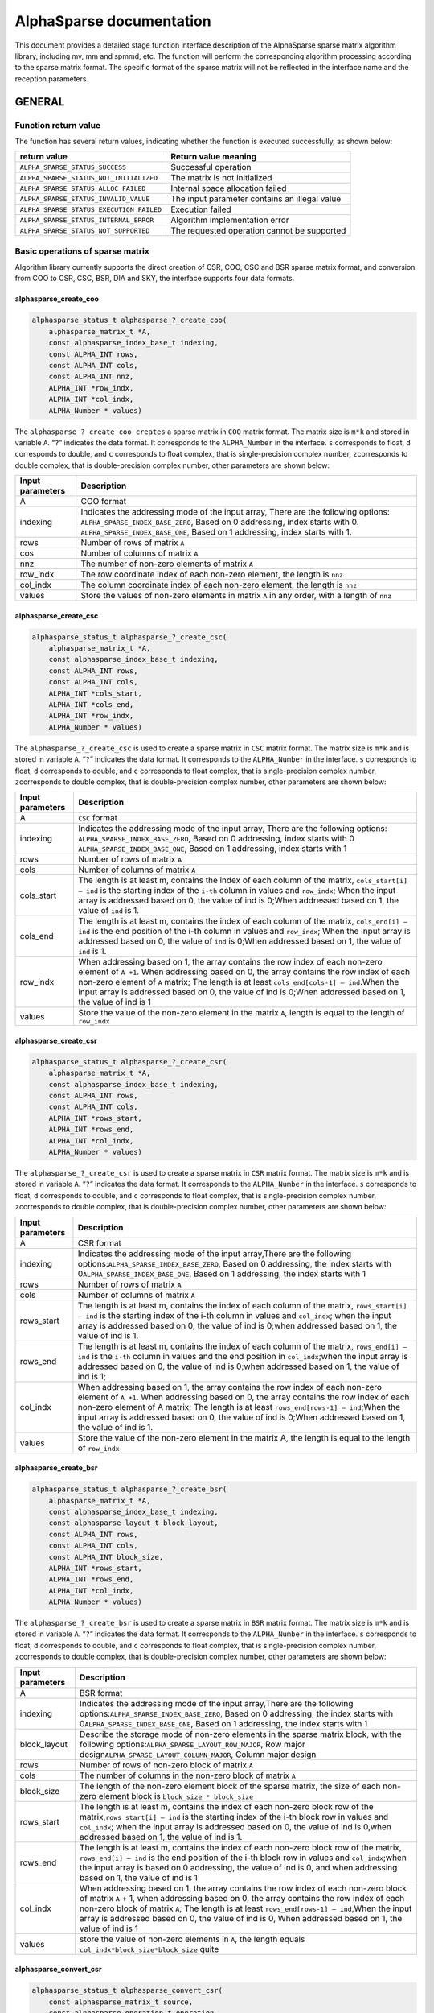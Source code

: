 AlphaSparse documentation
=================================================================

This document provides a detailed stage function interface description
of the AlphaSparse sparse matrix algorithm library, including mv, mm and
spmmd, etc. The function will perform the corresponding algorithm
processing according to the sparse matrix format. The specific format of
the sparse matrix will not be reflected in the interface name and the
reception parameters.

GENERAL
-------

Function return value
~~~~~~~~~~~~~~~~~~~~~~~~

The function has several return values, indicating whether the function
is executed successfully, as shown below:

+-----------------------------------------+----------------------------------------------+
| return value                            | Return value meaning                         |
+=========================================+==============================================+
|``ALPHA_SPARSE_STATUS_SUCCESS``          | Successful operation                         |
+-----------------------------------------+----------------------------------------------+
|``ALPHA_SPARSE_STATUS_NOT_INITIALIZED``  | The matrix is not initialized                |
+-----------------------------------------+----------------------------------------------+
|``ALPHA_SPARSE_STATUS_ALLOC_FAILED``     | Internal space allocation failed             |
+-----------------------------------------+----------------------------------------------+
| ``ALPHA_SPARSE_STATUS_INVALID_VALUE``   | The input parameter contains an illegal value|
+-----------------------------------------+----------------------------------------------+
| ``ALPHA_SPARSE_STATUS_EXECUTION_FAILED``| Execution failed                             |
+-----------------------------------------+----------------------------------------------+
| ``ALPHA_SPARSE_STATUS_INTERNAL_ERROR``  | Algorithm implementation error               |
+-----------------------------------------+----------------------------------------------+
| ``ALPHA_SPARSE_STATUS_NOT_SUPPORTED``   | The requested operation cannot be supported  |
+-----------------------------------------+----------------------------------------------+

Basic operations of sparse matrix
~~~~~~~~~~~~~~~~~~~~~~~~~~~~~~~~~~~~

Algorithm library currently supports the direct creation of CSR, COO,
CSC and BSR sparse matrix format, and conversion from COO to CSR, CSC,
BSR, DIA and SKY, the interface supports four data formats.

alphasparse_create_coo
^^^^^^^^^^^^^^^^^^^^^^

.. code:: cpp

   alphasparse_status_t alphasparse_?_create_coo( 
       alphasparse_matrix_t *A, 
       const alphasparse_index_base_t indexing, 
       const ALPHA_INT rows, 
       const ALPHA_INT cols, 
       const ALPHA_INT nnz, 
       ALPHA_INT *row_indx, 
       ALPHA_INT *col_indx, 
       ALPHA_Number * values)

The ``alphasparse_?_create_coo creates`` a sparse matrix in ``COO``
matrix format. The matrix size is ``m*k`` and stored in variable ``A``.
“``?``” indicates the data format. It corresponds to the
``ALPHA_Number`` in the interface. ``s`` corresponds to float, ``d``
corresponds to double, and ``c`` corresponds to float complex, that is
single-precision complex number, ``z``\ corresponds to double complex,
that is double-precision complex number, other parameters are shown
below:

.. .. tabularcolumns::
..       |\X{1}{6}|\X{5}{6}|

================== ============
 Input  parameters Description               
================== ============
 A                 COO format                                            
 indexing          Indicates the addressing mode of the input array, There are the following  options:
                   ``ALPHA_SPARSE_INDEX_BASE_ZERO``, Based on 0 addressing, index starts with 0.
                   ``ALPHA_SPARSE_INDEX_BASE_ONE``, Based on 1 addressing, index starts with 1.                     
 rows              Number of rows of matrix ``A``                        
 cos               Number of columns of matrix ``A``                     
 nnz               The number of non-zero elements of matrix ``A``       
 row_indx          The row coordinate index of each non-zero element, the length is ``nnz``  
 col_indx          The column coordinate index of each non-zero element, the length is ``nnz``
 values            Store the values of non-zero elements in matrix ``A`` in any order, with a length of ``nnz``
================== ============

.. .. list-table::     
..    :widths: 20 30
..    :header-rows: 1

..    * - Input Parameters
..      - Description
..    * - A
..      - COO format
..    * - indexing
..      - Following options are uesd to indicate the addressing mode of the input array. 
..        ``ALPHA_SPARSE_INDEX_BASE_ZERO``, Based on 0 addressing, index starts with 0. 
..        ``ALPHA_SPARSE_INDEX_BASE_ONE``, Based on 1 addressing, index starts with 1.
..    * - rows
..      - Number of rows of matrix ``A``
..    * - cols
..      - Number of columns of matrix ``A``
..    * - nnz
..      - The number of non-zero elements of matrix ``A``
..    * - row_indx
..      - The row coordinate index of each non-zero element, the length is ``nnz``
..    * - col_indx
..      - The column coordinate index of each non-zero element, the length is ``nnz``
..    * - values
..      - Store the values of non-zero elements in matrix ``A`` in any order, with a length of ``nnz``

alphasparse_create_csc
^^^^^^^^^^^^^^^^^^^^^^

.. code:: cpp

   alphasparse_status_t alphasparse_?_create_csc( 
       alphasparse_matrix_t *A,
       const alphasparse_index_base_t indexing, 
       const ALPHA_INT rows, 
       const ALPHA_INT cols, 
       ALPHA_INT *cols_start, 
       ALPHA_INT *cols_end, 
       ALPHA_INT *row_indx, 
       ALPHA_Number * values)

The ``alphasparse_?_create_csc`` is used to create a sparse matrix in
``CSC`` matrix format. The matrix size is ``m*k`` and is stored in
variable ``A``. “``?``” indicates the data format. It corresponds to the
``ALPHA_Number`` in the interface. ``s`` corresponds to float, ``d``
corresponds to double, and ``c`` corresponds to float complex, that is
single-precision complex number, ``z``\ corresponds to double complex,
that is double-precision complex number, other parameters are shown
below:

+--------------+-------------------------------------------------------+
| Input        | Description                                           |
| parameters   |                                                       |
+==============+=======================================================+
| A            | ``CSC`` format                                        |
+--------------+-------------------------------------------------------+
| indexing     | Indicates the addressing mode of the input array,     |
|              | There are the following options:                      |
|              | \ ``ALPHA_SPARSE_INDEX_BASE_ZERO``, Based on 0        |
|              | addressing, index starts with 0                       |
|              | \ ``ALPHA_SPARSE_INDEX_BASE_ONE``, Based on 1         |
|              | addressing, index starts with 1                       |
+--------------+-------------------------------------------------------+
| rows         | Number of rows of matrix ``A``                        |
+--------------+-------------------------------------------------------+
| cols         | Number of columns of matrix ``A``                     |
+--------------+-------------------------------------------------------+
| cols_start   | The length is at least m, contains the index of each  |
|              | column of the matrix, ``cols_start[i] – ind`` is the  |
|              | starting index of the ``i-th`` column in values and   |
|              | ``row_indx``; When the input array is addressed based |
|              | on 0, the value of ind is 0;When addressed based on   |
|              | 1, the value of ``ind`` is 1.                         |
+--------------+-------------------------------------------------------+
| cols_end     | The length is at least m, contains the index of each  |
|              | column of the matrix, ``cols_end[i] – ind`` is the    |
|              | end position of the i-th column in values and         |
|              | ``row_indx``; When the input array is addressed based |
|              | on 0, the value of ``ind`` is 0;When addressed based  |
|              | on 1, the value of ``ind`` is 1.                      |
+--------------+-------------------------------------------------------+
| row_indx     | When addressing based on 1, the array contains the    |
|              | row index of each non-zero element of ``A +1``. When  |
|              | addressing based on 0, the array contains the row     |
|              | index of each non-zero element of ``A`` matrix; The   |
|              | length is at least ``cols_end[cols-1] – ind``.When    |
|              | the input array is addressed based on 0, the value of |
|              | ind is 0;When addressed based on 1, the value of ind  |
|              | is 1                                                  |
+--------------+-------------------------------------------------------+
| values       | Store the value of the non-zero element in the matrix |
|              | ``A``, length is equal to the length of ``row_indx``  |
+--------------+-------------------------------------------------------+

alphasparse_create_csr
^^^^^^^^^^^^^^^^^^^^^^

.. code:: cpp

   alphasparse_status_t alphasparse_?_create_csr(
       alphasparse_matrix_t *A, 
       const alphasparse_index_base_t indexing, 
       const ALPHA_INT rows, 
       const ALPHA_INT cols, 
       ALPHA_INT *rows_start, 
       ALPHA_INT *rows_end, 
       ALPHA_INT *col_indx, 
       ALPHA_Number * values)

The ``alphasparse_?_create_csr`` is used to create a sparse matrix in
``CSR`` matrix format. The matrix size is ``m*k`` and is stored in
variable ``A``. “``?``” indicates the data format. It corresponds to the
``ALPHA_Number`` in the interface. ``s`` corresponds to float, ``d``
corresponds to double, and ``c`` corresponds to float complex, that is
single-precision complex number, ``z``\ corresponds to double complex,
that is double-precision complex number, other parameters are shown
below:

+--------------+-------------------------------------------------------+
| Input        | Description                                           |
| parameters   |                                                       |
+==============+=======================================================+
| A            | CSR format                                            |
+--------------+-------------------------------------------------------+
| indexing     | Indicates the addressing mode of the input            |
|              | array,There are the following                         |
|              | options:\ ``ALPHA_SPARSE_INDEX_BASE_ZERO``, Based on  |
|              | 0 addressing, the index starts with                   |
|              | 0\ ``ALPHA_SPARSE_INDEX_BASE_ONE``, Based on 1        |
|              | addressing, the index starts with 1                   |
+--------------+-------------------------------------------------------+
| rows         | Number of rows of matrix ``A``                        |
+--------------+-------------------------------------------------------+
| cols         | Number of columns of matrix ``A``                     |
+--------------+-------------------------------------------------------+
| rows_start   | The length is at least m, contains the index of each  |
|              | column of the matrix, ``rows_start[i] – ind`` is the  |
|              | starting index of the i-th column in values and       |
|              | ``col_indx``; when the input array is addressed based |
|              | on 0, the value of ind is 0;when addressed based on   |
|              | 1, the value of ind is 1.                             |
+--------------+-------------------------------------------------------+
| rows_end     | The length is at least m, contains the index of each  |
|              | column of the matrix, ``rows_end[i] – ind`` is the    |
|              | ``i-th`` column in values and the end position in     |
|              | ``col_indx``;when the input array is addressed based  |
|              | on 0, the value of ind is 0;when addressed based on   |
|              | 1, the value of ind is 1;                             |
+--------------+-------------------------------------------------------+
| col_indx     | When addressing based on 1, the array contains the    |
|              | row index of each non-zero element of ``A +1``. When  |
|              | addressing based on 0, the array contains the row     |
|              | index of each non-zero element of A matrix; The       |
|              | length is at least ``rows_end[rows-1] – ind``;When    |
|              | the input array is addressed based on 0, the value of |
|              | ind is 0;When addressed based on 1, the value of ind  |
|              | is 1.                                                 |
+--------------+-------------------------------------------------------+
| values       | Store the value of the non-zero element in the matrix |
|              | A, the length is equal to the length of ``row_indx``  |
+--------------+-------------------------------------------------------+

alphasparse_create_bsr
^^^^^^^^^^^^^^^^^^^^^^

.. code:: cpp

   alphasparse_status_t alphasparse_?_create_bsr( 
       alphasparse_matrix_t *A, 
       const alphasparse_index_base_t indexing, 
       const alphasparse_layout_t block_layout, 
       const ALPHA_INT rows, 
       const ALPHA_INT cols, 
       const ALPHA_INT block_size, 
       ALPHA_INT *rows_start, 
       ALPHA_INT *rows_end, 
       ALPHA_INT *col_indx, 
       ALPHA_Number * values)

The ``alphasparse_?_create_bsr`` is used to create a sparse matrix in
``BSR`` matrix format. The matrix size is ``m*k`` and is stored in
variable ``A``. “``?``” indicates the data format. It corresponds to the
``ALPHA_Number`` in the interface. ``s`` corresponds to float, ``d``
corresponds to double, and ``c`` corresponds to float complex, that is
single-precision complex number, ``z``\ corresponds to double complex,
that is double-precision complex number, other parameters are shown
below:

+--------------+-------------------------------------------------------+
| Input        | Description                                           |
| parameters   |                                                       |
+==============+=======================================================+
| A            | BSR format                                            |
+--------------+-------------------------------------------------------+
| indexing     | Indicates the addressing mode of the input            |
|              | array,There are the following                         |
|              | options:\ ``ALPHA_SPARSE_INDEX_BASE_ZERO``, Based on  |
|              | 0 addressing, the index starts with                   |
|              | 0\ ``ALPHA_SPARSE_INDEX_BASE_ONE``, Based on 1        |
|              | addressing, the index starts with 1                   |
+--------------+-------------------------------------------------------+
| block_layout | Describe the storage mode of non-zero elements in the |
|              | sparse matrix block, with the following               |
|              | options:\ ``ALPHA_SPARSE_LAYOUT_ROW_MAJOR``, Row      |
|              | major design\ ``ALPHA_SPARSE_LAYOUT_COLUMN_MAJOR``,   |
|              | Column major design                                   |
+--------------+-------------------------------------------------------+
| rows         | Number of rows of non-zero block of matrix ``A``      |
+--------------+-------------------------------------------------------+
| cols         | The number of columns in the non-zero block of matrix |
|              | ``A``                                                 |
+--------------+-------------------------------------------------------+
| block_size   | The length of the non-zero element block of the       |
|              | sparse matrix, the size of each non-zero element      |
|              | block is ``block_size * block_size``                  |
+--------------+-------------------------------------------------------+
| rows_start   | The length is at least m, contains the index of each  |
|              | non-zero block row of the                             |
|              | matrix,\ ``rows_start[i] – ind`` is the starting      |
|              | index of the i-th block row in values and             |
|              | ``col_indx``; when the input array is addressed based |
|              | on 0, the value of ind is 0,when addressed based on   |
|              | 1, the value of ind is 1.                             |
+--------------+-------------------------------------------------------+
| rows_end     | The length is at least m, contains the index of each  |
|              | non-zero block row of the matrix,                     |
|              | \ ``rows_end[i] – ind`` is the end position of the    |
|              | i-th block row in values and ``col_indx``;when the    |
|              | input array is based on 0 addressing, the value of    |
|              | ind is 0, and when addressing based on 1, the value   |
|              | of ind is 1                                           |
+--------------+-------------------------------------------------------+
| col_indx     | When addressing based on 1, the array contains the    |
|              | row index of each non-zero block of matrix ``A`` + 1, |
|              | when addressing based on 0, the array contains the    |
|              | row index of each non-zero block of matrix ``A``; The |
|              | length is at least ``rows_end[rows-1] – ind``,When    |
|              | the input array is addressed based on 0, the value of |
|              | ind is 0, When addressed based on 1, the value of ind |
|              | is 1                                                  |
+--------------+-------------------------------------------------------+
| values       | store the value of non-zero elements in ``A``, the    |
|              | length equals ``col_indx*block_size*block_size``      |
|              | quite                                                 |
+--------------+-------------------------------------------------------+

alphasparse_convert_csr
^^^^^^^^^^^^^^^^^^^^^^^

.. code:: cpp

   alphasparse_status_t alphasparse_convert_csr( 
       const alphasparse_matrix_t source,
       const alphasparse_operation_t operation, 
       alphasparse_matrix_t *dest)

The ``alphasparse_convert_csr`` is used to convert the data structure of
other sparse matrix format into the data structure of CSR matrix format,
which is stored in dest. The parameter explanation is shown below:

+--------------+-------------------------------------------------------+
| Input        | Description                                           |
| parameters   |                                                       |
+==============+=======================================================+
| source       | Source matrix                                         |
+--------------+-------------------------------------------------------+
| operation    | For specific operations on the input matrix, there    |
|              | are the following                                     |
|              | options:\ ``ALPHA_SPARSE_OPERATION_NON_TRANSPOSE``,   |
|              | no transposition,                                     |
|              | `                                                     |
|              | `op(A) = A``\ \ ``ALPHA_SPARSE_OPERATION_TRANSPOSE``, |
|              | transpose, ``op(A) = AT``                             |
+--------------+-------------------------------------------------------+
| dest         | Matrix in CSR format                                  |
+--------------+-------------------------------------------------------+

alphasparse_convert_csc
^^^^^^^^^^^^^^^^^^^^^^^

.. code:: cpp

   alphasparse_status_t alphasparse_convert_csc( 
       const alphasparse_matrix_t source, 
       const alphasparse_operation_t operation, 
       alphasparse_matrix_t *dest)

The ``alphasparse_convert_csc`` converts the data structure of other
sparse matrix format to the data structure of CSC matrix format, which
is stored in dest. The parameter explanation is shown below:

+--------------+-------------------------------------------------------+
| Input        | Description                                           |
| parameters   |                                                       |
+==============+=======================================================+
| source       | Source matrix                                         |
+--------------+-------------------------------------------------------+
| operation    | For specific operations on the input matrix, there    |
|              | are the following                                     |
|              | options:\ ``ALPHA_SPARSE_OPERATION_NON_TRANSPOSE``,   |
|              | no transposition,                                     |
|              | `                                                     |
|              | `op(A) = A``\ \ ``ALPHA_SPARSE_OPERATION_TRANSPOSE``, |
|              | transpose, ``op(A) = AT``                             |
+--------------+-------------------------------------------------------+
| dest         | Matrix in CSC format                                  |
+--------------+-------------------------------------------------------+

alphasparse_convert_sky
^^^^^^^^^^^^^^^^^^^^^^^

.. code:: cpp

   alphasparse_status_t alphasparse_convert_sky( 
       const alphasparse_matrix_t source, 
       const alphasparse_operation_t operation, 
       alphasparse_matrix_t *dest)

The ``alphasparse_convert_sky`` converts the data structure of other
sparse matrix format to the data structure of SKY matrix format, which
is stored in dest. The parameter explanation is shown below:

+--------------+-------------------------------------------------------+
| Input        | Description                                           |
| parameters   |                                                       |
+==============+=======================================================+
| source       | Source matrix                                         |
+--------------+-------------------------------------------------------+
| operation    | For specific operations on the input matrix, there    |
|              | are the following                                     |
|              | options:\ ``ALPHA_SPARSE_OPERATION_NON_TRANSPOSE``,   |
|              | no transposition,                                     |
|              | `                                                     |
|              | `op(A) = A``\ \ ``ALPHA_SPARSE_OPERATION_TRANSPOSE``, |
|              | transpose, ``op(A) = AT``                             |
+--------------+-------------------------------------------------------+
| dest         | Matrix in SKY format                                  |
+--------------+-------------------------------------------------------+

alphasparse_convert_dia
^^^^^^^^^^^^^^^^^^^^^^^

.. code:: cpp

   alphasparse_status_t alphasparse_convert_dia( 
       const alphasparse_matrix_t source, 
       const alphasparse_operation_t operation, 
       alphasparse_matrix_t *dest)

The ``alphasparse_convert_dia`` converts the data structure of other
sparse matrix format to the data structure of DIA matrix format, which
is stored in dest. The parameter explanation is shown below:

+--------------+-------------------------------------------------------+
| Input        | Description                                           |
| parameters   |                                                       |
+==============+=======================================================+
| source       | Source matrix                                         |
+--------------+-------------------------------------------------------+
| operation    | For specific operations on the input matrix, there    |
|              | are the following                                     |
|              | options:\ ``ALPHA_SPARSE_OPERATION_NON_TRANSPOSE``,   |
|              | no transposition,                                     |
|              | `                                                     |
|              | `op(A) = A``\ \ ``ALPHA_SPARSE_OPERATION_TRANSPOSE``, |
|              | transpose, ``op(A) = AT``                             |
+--------------+-------------------------------------------------------+
| dest         | Matrix in DIA format                                  |
+--------------+-------------------------------------------------------+

alphasparse_convert_bsr
^^^^^^^^^^^^^^^^^^^^^^^

.. code:: cpp

   alphasparse_status_t alphasparse_convert_bsr( 
       const alphasparse_matrix_t source, 
       const alphasparse_operation_t operation, 
       alphasparse_matrix_t *dest)

The ``alphasparse_convert_bsr`` converts the data structure of other
sparse matrix format to the data structure of BSR matrix format, which
is stored in dest. The parameter explanation is shown below:

+--------------+-------------------------------------------------------+
| Input        | Description                                           |
| parameters   |                                                       |
+==============+=======================================================+
| source       | Source matrix                                         |
+--------------+-------------------------------------------------------+
| operation    | For specific operations on the input matrix, there    |
|              | are the following                                     |
|              | options:\ ``ALPHA_SPARSE_OPERATION_NON_TRANSPOSE``,   |
|              | no transposition,                                     |
|              | `                                                     |
|              | `op(A) = A``\ \ ``ALPHA_SPARSE_OPERATION_TRANSPOSE``, |
|              | transpose, ``op(A) = AT``                             |
+--------------+-------------------------------------------------------+
| dest         | Matrix in BSR format                                  |
+--------------+-------------------------------------------------------+

.. _alphasparse_convert_csc-1:

alphasparse_convert_csc
^^^^^^^^^^^^^^^^^^^^^^^

.. code:: cpp

   alphasparse_status_t alphasparse_?_export_csc( 
       alphasparse_matrix_t source, 
       alphasparse_index_base_t *indexing, 
       ALPHA_INT *rows, 
       ALPHA_INT *cols, 
       ALPHA_INT **cols_start, 
       ALPHA_INT **cols_end, 
       ALPHA_INT **row_indx, 
       ALPHA_Number ** values)

The ``alphasparse_?_export_csc`` converts ``m*k`` CSC to a multiple data
variables CSC. “``?``” indicates the data format, which corresponds to
the ``ALPHA_Number`` in the interface. ``s`` corresponds to float, ``d``
corresponds to double, ``c`` corresponds to float complex, which is
single-precision complex number, and ``z`` corresponds to double
complex, which is double-precision complex number. Other parameters are
shown below:

+--------------+-------------------------------------------------------+
| Input        | Description                                           |
| parameters   |                                                       |
+==============+=======================================================+
| source       | CSC format                                            |
+--------------+-------------------------------------------------------+
| indexing     | Indicates the addressing mode of the input            |
|              | array,There are the following                         |
|              | options:\ ``ALPHA_SPARSE_INDEX_BASE_ZERO``, Based on  |
|              | 0 addressing, the index starts with                   |
|              | 0\ ``ALPHA_SPARSE_INDEX_BASE_ONE``, Based on 1        |
|              | addressing, the index starts with 1                   |
+--------------+-------------------------------------------------------+
| rows         | Number of rows of matrix ``A``                        |
+--------------+-------------------------------------------------------+
| cols         | Number of columns of matrix ``A``                     |
+--------------+-------------------------------------------------------+
| cols_start   | The length is at least m, contains the index of each  |
|              | column of the matrix,\ ``cols_start[i] – ind`` is the |
|              | starting index of the ``i-th`` column in values and   |
|              | ``row_indx``;when the input array is addressed based  |
|              | on 0, the value of ind is 0, when addressed based on  |
|              | 1, the value of ind is 1.                             |
+--------------+-------------------------------------------------------+
| cols_end     | The length is at least m, contains the index of each  |
|              | column of the matrix,\ ``cols_end[i] – ind`` is the   |
|              | end position of the ``i-th`` column in values and     |
|              | ``row_indx``; when the input array is addressed based |
|              | on 0, the value of ind is 0, when addressed based on  |
|              | 1, the value of ind is 1                              |
+--------------+-------------------------------------------------------+
| row_indx     | When addressing based on 1, the array contains the    |
|              | row index of each non-zero element of ``A`` +1. When  |
|              | addressing based on 0, the array contains the row     |
|              | index of each non-zero element of ``A``; the length   |
|              | is at least ``cols_end[cols-1] – ind``,When the input |
|              | array is addressed based on 0, the value of ``ind``   |
|              | is 0, when addressed based on 1, the value of ind is  |
|              | 1                                                     |
+--------------+-------------------------------------------------------+
| values       | Store the value of non-zero element in the matrix A,  |
|              | the length is equivalent to the length of             |
|              | ``row_indx``                                          |
+--------------+-------------------------------------------------------+

alphasparse_export_csr
^^^^^^^^^^^^^^^^^^^^^^

.. code:: cpp

   alphasparse_status_t alphasparse_?_export_csr(
       alphasparse_matrix_t source, 
       const alphasparse_index_base_t *indexing, 
       const ALPHA_INT *rows, 
       const ALPHA_INT *cols, 
       ALPHA_INT **rows_start, 
       ALPHA_INT **rows_end, 
       ALPHA_INT **col_indx, 
       ALPHA_Number ** values)

The ``alphasparse_?_export_csr`` converts ``m*k`` CSR to a multiple data
variables CSR. “``?``” indicates the data format, which corresponds to
the ``ALPHA_Number`` in the interface. ``s`` corresponds to float, ``d``
corresponds to double, ``c`` corresponds to float complex, which is
single-precision complex number, and ``z`` corresponds to double
complex, which is double-precision complex number. Other parameters are
shown below:

+--------------+-------------------------------------------------------+
| Input        | Description                                           |
| parameters   |                                                       |
+==============+=======================================================+
| source       | CSR Format                                            |
+--------------+-------------------------------------------------------+
| indexing     | Indicates the addressing mode of the input            |
|              | array,There are the following                         |
|              | options:\ ``ALPHA_SPARSE_INDEX_BASE_ZERO``, Based on  |
|              | 0 addressing, the index starts with                   |
|              | 0\ ``ALPHA_SPARSE_INDEX_BASE_ONE``, Based on 1        |
|              | addressing, the index starts with 1                   |
+--------------+-------------------------------------------------------+
| rows         | Number of rows of matrix ``A``                        |
+--------------+-------------------------------------------------------+
| cols         | Number of columns of matrix ``A``                     |
+--------------+-------------------------------------------------------+
| rows_start   | The length is at least m, contains the index of each  |
|              | rows of the matrix,\ ``rows_start[i] – ind`` is the   |
|              | starting index of the ``i-th`` rows in values and     |
|              | ``col_indx``;when the input array is addressed based  |
|              | on 0, the value of ind is 0, when addressed based on  |
|              | 1, the value of ind is 1.                             |
+--------------+-------------------------------------------------------+
| rows_end     | The length is at least m, contains the index of each  |
|              | rows of the matrix,\ ``row_end[i] – ind`` is the end  |
|              | position of the ``i-th`` rows in values and           |
|              | ``col_indx``; when the input array is addressed based |
|              | on 0, the value of ind is 0, when addressed based on  |
|              | 1, the value of ind is 1                              |
+--------------+-------------------------------------------------------+
| col_indx     | When addressing based on 1, the array contains the    |
|              | column index of each non-zero element of ``A`` +1.    |
|              | When addressing based on 0, the array contains the    |
|              | column index of each non-zero element of ``A``; the   |
|              | length is at least ``cols_end[cols-1] – ind``,When    |
|              | the input array is addressed based on 0, the value of |
|              | ``ind`` is 0, when addressed based on 1, the value of |
|              | ind is 1                                              |
+--------------+-------------------------------------------------------+
| values       | Store the value of non-zero element in the matrix A,  |
|              | the length is equivalent to the length of row_indx    |
+--------------+-------------------------------------------------------+

alphasparse_export_bsr
^^^^^^^^^^^^^^^^^^^^^^

.. code:: cpp

   alphasparse_status_t alphasparse_?_export_bsr( 
       alphasparse_matrix_t source, 
       alphasparse_index_base_t *indexing, 
       alphasparse_layout_t *block_layout, 
       ALPHA_INT *rows, 
       ALPHA_INT *cols, 
       ALPHA_INT *block_size, 
       ALPHA_INT **rows_start, 
       ALPHA_INT **rows_end, 
       ALPHA_INT **col_indx, 
       ALPHA_Number ** values)

The ``alphasparse_?_export_bsr`` converts ``m*k`` BSR to a multiple data
variables BSR. “``?``” indicates the data format, which corresponds to
the ``ALPHA_Number`` in the interface. ``s`` corresponds to float, ``d``
corresponds to double, ``c`` corresponds to float complex, which is
single-precision complex number, and ``z`` corresponds to double
complex, which is double-precision complex number. Other parameters are
shown below:

+--------------+-------------------------------------------------------+
| Input        | Description                                           |
| parameters   |                                                       |
+==============+=======================================================+
| source       | BSR format                                            |
+--------------+-------------------------------------------------------+
| indexing     | Indicates the addressing mode of the input            |
|              | array,There are the following                         |
|              | options:\ ``ALPHA_SPARSE_INDEX_BASE_ZERO``, Based on  |
|              | 0 addressing, the index starts with                   |
|              | 0\ ``ALPHA_SPARSE_INDEX_BASE_ONE``, Based on 1        |
|              | addressing, the index starts with 1                   |
+--------------+-------------------------------------------------------+
| block_layout | Describe the storage mode of non-zero elements in the |
|              | sparse matrix block, with the following               |
|              | options:\ ``ALPHA_SPARSE_LAYOUT_ROW_MAJOR``,Row major |
|              | design\ ``ALPHA_SPARSE_LAYOUT_COLUMN_MAJOR``,Column   |
|              | major design                                          |
+--------------+-------------------------------------------------------+
| rows         | Number of rows of non-zero block of matrix ``A``      |
+--------------+-------------------------------------------------------+
| cols         | The number of columns in the non-zero block of matrix |
|              | ``A``                                                 |
+--------------+-------------------------------------------------------+
| block_size   | length of non-zero element block of matrix, size of   |
|              | each non-zero block is ``block_size *  block_size``   |
+--------------+-------------------------------------------------------+
| rows_start   | The length is at least m, contains the index of each  |
|              | non-zero block row of the                             |
|              | matrix,\ ``rows_start[i] – indIt`` is the starting    |
|              | index of the ``i-th`` block row in ``values`` and     |
|              | ``col_indx``; when the input array is addressed based |
|              | on 0, the value of ind is 0,when addressed based on   |
|              | 1, the value of ind is 1.                             |
+--------------+-------------------------------------------------------+
| rows_end     | The length is at least m, contains the index of each  |
|              | non-zero block row of the matrix,                     |
|              | \ ``rows_end[i] – ind`` It is the end position of the |
|              | i-th block row in ``values`` and ``col_indx``; when   |
|              | the input array is based on 0 addressing, the value   |
|              | of ind is 0, when addressing based on 1, the value of |
|              | ind is 1                                              |
+--------------+-------------------------------------------------------+
| col_indx     | When addressing based on 1, the array contains the    |
|              | row index of each non-zero block of matrix ``A`` + 1, |
|              | when addressing based on 0, the array contains the    |
|              | row index of each non-zero block of matrix ``A``; the |
|              | length is at least ``rows_end[rows-1] – ind``,When    |
|              | the input array is addressed based on 0, the value of |
|              | ind is 0,When addressed based on 1, the value of ind  |
|              | is 1                                                  |
+--------------+-------------------------------------------------------+
| values       | Store the value of non-zero elements in matrix A, the |
|              | length is ``col_indx*block_size*block_size``\ quite   |
+--------------+-------------------------------------------------------+

alphasparse_export_coo
^^^^^^^^^^^^^^^^^^^^^^

.. code:: cpp

   alphasparse_status_t alphasparse_?_export_coo( 
       alphasparse_matrix_t source, 
       alphasparse_index_base_t *indexing, 
       ALPHA_INT *rows, 
       ALPHA_INT *cols, 
       ALPHA_INT **row_indx, 
       ALPHA_INT **col_indx, 
       ALPHA_Number * values, 
       ALPHA_INT *nnz)

The ``alphasparse_?_export_coo`` converts ``m*k`` COO to a multiple data
variables COO. “``?``” indicates the data format, which corresponds to
the ``ALPHA_Number`` in the interface. ``s`` corresponds to float, ``d``
corresponds to double, ``c`` corresponds to float complex, which is
single-precision complex number, and ``z`` corresponds to double
complex, which is double-precision complex number. Other parameters are
shown below:

+--------------+-------------------------------------------------------+
| Input        | Description                                           |
| parameters   |                                                       |
+==============+=======================================================+
| source       | COO formatMatrixsourcedata structure                  |
+--------------+-------------------------------------------------------+
| indexing     | Indicates the addressing mode of the input            |
|              | array,There are the following                         |
|              | options:\ ``ALPHA_SPARSE_INDEX_BASE_ZERO``, Based on  |
|              | 0 addressing, the index starts with                   |
|              | 0\ ``ALPHA_SPARSE_INDEX_BASE_ONE``, Based on 1        |
|              | addressing, the index starts with 1                   |
+--------------+-------------------------------------------------------+
| rows         | Number of rows of matrix ``A``                        |
+--------------+-------------------------------------------------------+
| cols         | Number of columns of matrix ``A``                     |
+--------------+-------------------------------------------------------+
| row_indx     | The row coordinate index of each non-zero element,    |
|              | the length is ``nnz``                                 |
+--------------+-------------------------------------------------------+
| col_indx     | The column coordinate index of each non-zero element, |
|              | the length is ``nnz``                                 |
+--------------+-------------------------------------------------------+
| values       | Store the values of non-zero elements in matrix ``A`` |
|              | in any order, with a length of ``nnz``                |
+--------------+-------------------------------------------------------+
| nnz          | The number of non-zero elements of matrix ``A``       |
+--------------+-------------------------------------------------------+

alphasparse_destroy
^^^^^^^^^^^^^^^^^^^

.. code:: cpp

   alphasparse_status_t alphasparse_destroy(
       alphasparse_matrix_t A)

The ``alphasparse_destroy``, The function performs the operation of
releasing the memory space occupied by the sparse matrix data structure.
The only input parameter required is the to be released ``A`` of the
sparse matrix.

CPU backend
-----------

Multiplying sparse matrix and dense vector
~~~~~~~~~~~~~~~~~~~~~~~~~~~~~~~~~~~~~~~~~~~~~

.. code:: cpp

   alphasparse_status_t alphasparse_?_mv( 
       const alphasparse_operation_t operation,
       const ALPHA_Number alpha, 
       const alphasparse_matrix_t A, 
       const struct AlphaSparse_matrix_descr descr, 
       const ALPHA_Number *x, 
       const ALPHA_Number beta, 
       ALPHA_Number *y) 

The ``alphasparse_?_mv`` function performs the operation of multiplying
a sparse matrix and a dense vector:

.. math:: y := alpha \times op(A) \times x + beta \times y

Alpha and beta are scalar values, ``A`` is a sparse matrix with ``k``
rows and ``m`` columns, ``x`` and ``y`` are vectors. “``?``” indicates
the data format, which corresponds to the ``ALPHA_Number`` in the
interface, ``s`` corresponds to float, ``d`` corresponds to double, and
``c`` corresponds to float complex, which is a single-precision complex
number, and ``z`` corresponds to a double complex, which is a
double-precision complex number. This function stores the output result
in the vector ``y``. The input parameters of the function are shown
below:

+--------------+-------------------------------------------------------+
| Input        | Description                                           |
| parameters   |                                                       |
+==============+=======================================================+
| operation    | For specific operations on the input matrix, there    |
|              | are the following                                     |
|              | options:\ ``ALPHA_SPARSE_OPERATION_NON_TRANSPOSE``,   |
|              | no transposition,                                     |
|              | `                                                     |
|              | `op(A) = A``\ \ ``ALPHA_SPARSE_OPERATION_TRANSPOSE``, |
|              | transpose,                                            |
|              | ``op(A) = AT                                          |
|              | ``\ \ ``ALPHA_SPARSE_OPERATION_CONJUGATE_TRANSPOSE``, |
|              | ConjugationTranspose, ``op(A) = AH``                  |
+--------------+-------------------------------------------------------+
| alpha        | Scalar value ``alpha``                                |
+--------------+-------------------------------------------------------+
| A            | Data structure of sparse matrix                       |
+--------------+-------------------------------------------------------+
| descr        | This structure describes a sparse matrix with special |
|              | structural attributes, and has three members:         |
|              | \ ``type``, ``mode``, and ``diag``.\ ``type``         |
|              | indicates the type of                                 |
|              | matrix:\ ``ALPHA_SPARSE_MATRIX_TYPE_GENERAL``,        |
|              | General                                               |
|              | matrix\ ``ALPHA_SPARSE_MATRIX_TYPE_SYMMETRIC``,       |
|              | Symmetric                                             |
|              | matrix\ ``ALPHA_SPARSE_MATRIX_TYPE_ HERMITIAN``,      |
|              | Hermit                                                |
|              | matrix\ ``ALPHA_SPARSE_MATRIX_TYPE_TRIANGULAR``,      |
|              | Triangular                                            |
|              | matrix\ ``ALPHA_SPARSE_MATRIX_TYPE_DIAGONAL``,        |
|              | Diagonal                                              |
|              | m                                                     |
|              | atrix\ ``ALPHA_SPARSE_MATRIX_TYPE_BLOCK_TRIANGULAR``, |
|              | Block Triangular matrix(Only in sparse matrix format  |
|              | BSR                                                   |
|              | )\ ``ALPHA_SPARSE_MATRIX_TYPE_BLOCK_DIAGONAL``,Block, |
|              | Diagonal matrix(Only in sparse matrix format          |
|              | BSR)\ ``Mode`` specifies the triangular part to be    |
|              | processed for symmetric matrix and triangular         |
|              | matrix\ ``ALPHA_SPARSE_FILL_MODE_LOWER``, processing  |
|              | the lower triangular of the                           |
|              | matrix\ ``ALPHA_SPARSE_FILL_MODE_UPPER``, processing  |
|              | the upper triangular of the matrix\ ``Diag``          |
|              | indicates whether the non-zero elements of the        |
|              | diagonal in the non-general matrix are equal to       |
|              | 1:\ ``ALPHA_SPARSE_DIAG_NON_UNIT``, not all diagonal  |
|              | elements are equal to 1\ ``ALPHA_SPARSE_DIAG_UNIT``,  |
|              | the diagonal elements are all equal to 1              |
+--------------+-------------------------------------------------------+
| x            | Dense vector ``x``, stored as an array, if no         |
|              | transpose operation is performed on matrix ``A``, the |
|              | length is at least the number of columns of matrix    |
|              | ``A``                                                 |
+--------------+-------------------------------------------------------+
| beta         | Scalar value ``beta``                                 |
+--------------+-------------------------------------------------------+
| y            | Dense vector ``y``, stored as an array, if no         |
|              | transpose operation is performed on matrix ``A``, the |
|              | length is at least the number of rows of matrix ``A`` |
+--------------+-------------------------------------------------------+

Multiplying sparse matrix and dense matrix
~~~~~~~~~~~~~~~~~~~~~~~~~~~~~~~~~~~~~~~~~~~~~

.. code:: cpp

   alphasparse_status_t alphasparse_?_mm(
       const alphasparse_operation_t operation, 
       const ALPHA_Number alpha, 
       const alphasparse_matrix_t A, 
       const struct AlphaSparse_matrix_descr descr, 
       const alphasparse_layout_t layout, 
       const ALPHA_Number *x, 
       const ALPHA_INT columns, 
       const ALPHA_INT ldx, 
       const ALPHA_Number beta, ALPHA_Number *y,  
       const ALPHA_INT ldy)

The ``alphasparse_?_mm`` function performs the operation of multiplying
a sparse matrix and a dense matrix:

.. math:: y := alpha \times op(A) \times x + beta \times y

``Alpha`` and ``beta`` are scalar values, ``A`` is a sparse matrix,
``x`` and ``y`` are dense matrices, “``?``” indicates the data format,
which corresponds to the ``ALPHA_Number`` in the interface, ``s``
corresponds to float, ``d`` corresponds to double, and ``c`` corresponds
to float complex, which is a single-precision complex number, ``z``
corresponds to double complex, which is double-precision complex number,
this function stores the result in matrix y. The input parameters of the
function are shown as below:

+--------------+-------------------------------------------------------+
| Input        | Description                                           |
| parameters   |                                                       |
+==============+=======================================================+
| operation    | For specific operations on the input matrix, there    |
|              | are the following                                     |
|              | options:\ ``ALPHA_SPARSE_OPERATION_NON_TRANSPOSE``,   |
|              | no transposition,                                     |
|              | `                                                     |
|              | `op(A) = A``\ \ ``ALPHA_SPARSE_OPERATION_TRANSPOSE``, |
|              | transpose,                                            |
|              | ``op(A) = AT                                          |
|              | ``\ \ ``ALPHA_SPARSE_OPERATION_CONJUGATE_TRANSPOSE``, |
|              | Conjugation Transpose, ``op(A) = AH``                 |
+--------------+-------------------------------------------------------+
| alpha        | ``Scalar`` value alpha                                |
+--------------+-------------------------------------------------------+
| A            | Data structure of sparse matrix                       |
+--------------+-------------------------------------------------------+
| descr        | This structure describes a sparse matrix with special |
|              | structural attributes, and has three members:         |
|              | \ ``type``, ``mode``, and ``diag``:\ ``type``         |
|              | indicates the type of                                 |
|              | matrix:\ ``ALPHA_SPARSE_MATRIX_TYPE_GENERAL``,        |
|              | general                                               |
|              | matrix\ ``ALPHA_SPARSE_MATRIX_TYPE_SYMMETRIC``,       |
|              | symmetric                                             |
|              | matrix\ ``ALPHA_SPARSE_MATRIX_TYPE_ HERMITIAN``,      |
|              | Hermit                                                |
|              | matrix\ ``ALPHA_SPARSE_MATRIX_TYPE_TRIANGULAR``,      |
|              | triangular                                            |
|              | matrix\ ``ALPHA_SPARSE_MATRIX_TYPE_DIAGONAL``,        |
|              | diagonal                                              |
|              | m                                                     |
|              | atrix\ ``ALPHA_SPARSE_MATRIX_TYPE_BLOCK_TRIANGULAR``, |
|              | Block Triangular matrix (Only in sparse matrix format |
|              | BS                                                    |
|              | R)\ ``ALPHA_SPARSE_MATRIX_TYPE_BLOCK_DIAGONAL``,Block |
|              | Diagonal matrix(Only in sparse matrix format          |
|              | BSR)\ ``Mode`` specifies the triangular part to be    |
|              | processed for symmetric matrix and triangular         |
|              | matrix:\ ``ALPHA_SPARSE_FILL_MODE_LOWER``, processing |
|              | the lower part of the                                 |
|              | matrix\ ``ALPHA_SPARSE_FILL_MODE_UPPER``, processing  |
|              | the upper part of the matrix\ ``Diag`` indicates      |
|              | whether the non-zero elements of the diagonal in the  |
|              | non-general matrix are equal to                       |
|              | 1:\ ``ALPHA_SPARSE_DIAG_NON_UNIT``, not all diagonal  |
|              | elements are equal to 1\ ``ALPHA_SPARSE_DIAG_UNIT``,  |
|              | the diagonal elements are all equal to 1              |
+--------------+-------------------------------------------------------+
| layout       | Describe the storage mode of dense                    |
|              | matrix:\ ``ALPHA_SPARSE_LAYOUT_ROW_MAJOR``, row major |
|              | design\ ``ALPHA_SPARSE_LAYOUT_COLUMN_MAJOR``, column  |
|              | major design                                          |
+--------------+-------------------------------------------------------+
| x            | Dense matrix ``x``, stored as an array, with a length |
|              | of at least rows*cols                                 |
+--------------+-------------------------------------------------------+
| columns      | Number of columns of dense matrix ``y``               |
+--------------+-------------------------------------------------------+
| ldx          | Specify the size of the main dimension of the matrix  |
|              | ``x`` when it is actually stored                      |
+--------------+-------------------------------------------------------+
| beta         | Scalar value ``beta``                                 |
+--------------+-------------------------------------------------------+
| y            | Dense matrix ``y``, stored as an array, with a length |
|              | of at least rows*cols, where                          |
+--------------+-------------------------------------------------------+
| ldy          | Specify the size of the main dimension of the matrix  |
|              | ``y`` when it is actually stored                      |
+--------------+-------------------------------------------------------+

For param denes matrix ``x``, data layouts is showed below:

+----------------------------+---------+-------------------------------+
|                            | Column  | Row major design              |
|                            | major   |                               |
|                            | design  |                               |
+============================+=========+===============================+
| The rows value (the number | ``ldx`` | When ``op(A) = A``, it is the |
| of rows in matrix ``x``)   |         | number of columns of          |
| is                         |         | ``A``\ When ``op(A) = AT``,   |
|                            |         | it is the number of rows of   |
|                            |         | ``A``                         |
+----------------------------+---------+-------------------------------+
| The cols value (the number | columns | ``ldx``                       |
| of columns of matrix       |         |                               |
| ``x``) is                  |         |                               |
+----------------------------+---------+-------------------------------+

For param denes matrix ``y``, data layouts is shown below:

+----------------------------+---------+-------------------------------+
|                            | Column  | Row major design              |
|                            | major   |                               |
|                            | design  |                               |
+============================+=========+===============================+
| The rows value (the number | ``ldy`` | When ``op(A) = A``, it is the |
| of rows in matrix ``y``)   |         | number of columns of          |
| is                         |         | ``A``\ When ``op(A) = AT``,   |
|                            |         | it is the number of rows of   |
|                            |         | ``A``                         |
+----------------------------+---------+-------------------------------+
| The cols value (the number | columns | ``ldy``                       |
| of columns of matrix       |         |                               |
| ``y``) is                  |         |                               |
+----------------------------+---------+-------------------------------+

Sparse matrix and sparse matrix multiplication
~~~~~~~~~~~~~~~~~~~~~~~~~~~~~~~~~~~~~~~~~~~~~~~~~

The functions are divided into two categories according to the different
output results:

3.1 alphasparse_spmmd
^^^^^^^^^^^^^^^^^^^^^

.. code:: cpp

   alphasparse_status_t alphasparse_?_spmmd( 
       const alphasparse_operation_t operation, 
       const alphasparse_matrix_t A, 
       const alphasparse_matrix_t B, 
       const alphasparse_layout_t layout, ALPHA_Number *C, 
       const ALPHA_INT ldc) 

The ``alphasparse_?_spmmd`` performs the operation of multiplying a
sparse matrix and a **dense** matrix:

.. math:: C := op(A) \times B

``A`` is sparse matrices, ``B`` is a dense matrix and ``C`` is a dense
matrix which also stores the output result of the function. “``?``”
indicates the data format, which corresponds to the ``ALPHA_Number`` in
the interface. ``s`` corresponds to float, ``d`` corresponds to double,
``c`` corresponds to float complex, which is a single-precision complex
number, and ``z`` corresponds to double complex, which is double
precision. The input parameters of the function are shown in below:

+--------------+-------------------------------------------------------+
| Input        | Description                                           |
| parameters   |                                                       |
+==============+=======================================================+
| operation    | For specific operations on the input matrix, there    |
|              | are the following                                     |
|              | options:\ ``ALPHA_SPARSE_OPERATION_NON_TRANSPOSE``,   |
|              | no transposition,                                     |
|              | `                                                     |
|              | `op(A) = A``\ \ ``ALPHA_SPARSE_OPERATION_TRANSPOSE``, |
|              | transpose,                                            |
|              | ``op(A) = AT                                          |
|              | ``\ \ ``ALPHA_SPARSE_OPERATION_CONJUGATE_TRANSPOSE``, |
|              | Conjugation Transpose, ``op(A) = AH``                 |
+--------------+-------------------------------------------------------+
| A            | Data structure of sparse matrix                       |
+--------------+-------------------------------------------------------+
| B            | Data structure of dense matrix                        |
+--------------+-------------------------------------------------------+
| layout       | Describe the storage mode of dense matrix:            |
|              | ``ALPHA_SPARSE_LAYOUT_ROW_MAJOR``, row major design   |
|              | ``ALPHA_SPARSE_LAYOUT_COLUMN_MAJOR``, column major    |
|              | design                                                |
+--------------+-------------------------------------------------------+
| C            | Dense matrix ``C``                                    |
+--------------+-------------------------------------------------------+
| ldc          | Specify the size of the main dimension of the matrix  |
|              | ``C`` when it is actually stored                      |
+--------------+-------------------------------------------------------+

3.2 alphasparse_spmm
^^^^^^^^^^^^^^^^^^^^

.. code:: cpp

   alphasparse_status_t alphasparse_?_spmm( 
       const alphasparse_operation_t operation, 
       const alphasparse_matrix_t A, 
       const alphasparse_matrix_t B, 
       alphasparse_matrix_t *C) 

The ``alphasparse_?_spmm`` performs the operation of multiplying a
sparse matrix and a **sparse** matrix:

.. math:: C := op(A) \times B

``A`` and ``B`` are sparse matrices, ``C`` is a sparse matrix, and the
output result of the function is stored at the same time. “``?``”
indicates the data format, which corresponds to the ``ALPHA_Number`` in
the interface. ``s`` corresponds to float, ``d`` corresponds to double,
and ``c`` corresponds to float complex, namely Single-precision complex
number, ``z`` corresponds to double complex, a double-precision complex
number. The input parameters of the function are shown below:

+--------------+-------------------------------------------------------+
| Input        | Description                                           |
| parameters   |                                                       |
+==============+=======================================================+
| operation    | For specific operations on the input matrix, there    |
|              | are the following                                     |
|              | options:\ ``ALPHA_SPARSE_OPERATION_NON_TRANSPOSE``,   |
|              | non-transposed,                                       |
|              | `                                                     |
|              | `op(A) = A``\ \ ``ALPHA_SPARSE_OPERATION_TRANSPOSE``, |
|              | transpose,                                            |
|              | ``op(A) = AT                                          |
|              | ``\ \ ``ALPHA_SPARSE_OPERATION_CONJUGATE_TRANSPOSE``, |
|              | Conjugation Transpose, ``op(A) = AH``                 |
+--------------+-------------------------------------------------------+
| A            | Data structure of sparse matrix                       |
+--------------+-------------------------------------------------------+
| B            | Another sparse matrix data structure                  |
+--------------+-------------------------------------------------------+
| C            | Data structure of sparse matrix C                     |
+--------------+-------------------------------------------------------+

Solving linear equations
~~~~~~~~~~~~~~~~~~~~~~~~~~~

4.1 alphasparse_trsv
^^^^^^^^^^^^^^^^^^^^

Equations for multiplying a sparse matrix and a dense vector:

.. code:: cpp

   alphasparse_status_t alphasparse_?_trsv( 
       const alphasparse_operation_t operation, 
       const ALPHA_Number alpha, 
       const alphasparse_matrix_t A, 
       const struct AlphaSparse_matrix_descr descr, 
       const ALPHA_Number *x,ALPHA_Number *y) 

The ``alphasparse_?_trsv`` function performs the operation of solving
the equations of the matrix:

.. math:: op(A)\times y = alpha \times x

``Alpha`` is a scalar value, and ``A`` is a triangular sparse matrix. If
A is not a triangular matrix, only the needed part of the triangular
matrix is processed. ``x`` and ``y`` are vectors, and “``?``” indicates
the data format, which corresponds to the ``ALPHA_Number`` in the
interface. ``s`` corresponds to float, ``d`` corresponds to double,
``c`` corresponds to float complex, which is a single-precision complex
number, and ``z`` corresponds to double complex, which is a
double-precision complex number. This function stores the output result
in the vector ``y``. The input parameter is shown below.

+--------------+-------------------------------------------------------+
| Input        | Description                                           |
| parameters   |                                                       |
+==============+=======================================================+
| operation    | For specific operations on the input matrix, there    |
|              | are the following                                     |
|              | options:\ ``ALPHA_SPARSE_OPERATION_NON_TRANSPOSE``,   |
|              | non-transposed,                                       |
|              | `                                                     |
|              | `op(A) = A``\ \ ``ALPHA_SPARSE_OPERATION_TRANSPOSE``, |
|              | transpose,                                            |
|              | ``op(A) = AT                                          |
|              | ``\ \ ``ALPHA_SPARSE_OPERATION_CONJUGATE_TRANSPOSE``, |
|              | Conjugation Transpose, ``op(A) = AH``                 |
+--------------+-------------------------------------------------------+
| alpha        | Scalar value ``alpha``                                |
+--------------+-------------------------------------------------------+
| A            | Data structure of sparse matrix                       |
+--------------+-------------------------------------------------------+
| descr        | This structure describes a sparse matrix with special |
|              | structural attributes, and has three                  |
|              | members:\ ``type``, ``mode``, and ``diag``. The       |
|              | ``type`` member indicates the matrix                  |
|              | type:\ ``ALPHA_SPARSE_MATRIX_TYPE_GENERAL``, general  |
|              | matrix\ ``ALPHA_SPARSE_MATRIX_TYPE_DIAGONAL``,        |
|              | diagonal                                              |
|              | matrix\ ``ALPHA_SPARSE_MATRIX_TYPE_TRIANGULAR``,      |
|              | triangular                                            |
|              | m                                                     |
|              | atrix\ ``ALPHA_SPARSE_MATRIX_TYPE_BLOCK_TRIANGULAR``, |
|              | Block Triangular matrix (Only in sparse matrix format |
|              | BSR)\ ``ALPHA_SPARSE_MATRIX_TYPE_BLOCK_DIAGONAL``,    |
|              | Block Diagonal matrix (Only in sparse matrix BSR      |
|              | format)The ``mode`` member indicates the triangular   |
|              | characteristics of the                                |
|              | matrix:\ ``ALPHA_SPARSE_FILL_MODE_LOWER``, lower      |
|              | triangular matrix\ ``ALPHA_SPARSE_FILL_MODE_UPPER``,  |
|              | upper triangular matrix\ ``Diag`` indicates whether   |
|              | the non-zero elements of the diagonal matrix are      |
|              | equal to 1:\ ``ALPHA_SPARSE_DIAG_NON_UNIT``, not all  |
|              | diagonal elements are equal to                        |
|              | 1\ ``ALPHA_SPARSE_DIAG_UNIT``, the diagonal elements  |
|              | are all equal to 1                                    |
+--------------+-------------------------------------------------------+
| x            | Dense vector ``x``                                    |
+--------------+-------------------------------------------------------+
| beta         | Scalar value ``beta``                                 |
+--------------+-------------------------------------------------------+
| y            | Dense vector ``y``                                    |
+--------------+-------------------------------------------------------+

4.2 alphasparse_trsm
^^^^^^^^^^^^^^^^^^^^

A system of equations for multiplying a sparse matrix and a dense
matrix:

.. code:: cpp

   alphasparse_status_t alphasparse_?_trsm( 
       const alphasparse_operation_t operation, 
       const ALPHA_Number alpha, 
       const alphasparse_matrix_t A, 
       const struct AlphaSparse_matrix_descr descr, 
       const alphasparse_layout_t layout, 
       const ALPHA_Number *x, 
       const ALPHA_INT columns, 
       const ALPHA_INT ldx, 
       ALPHA_Number *y, 
       const ALPHA_INT ldy)

The ``alphasparse_?_trsm`` function performs the operation of solving
the equations of the matrix:

.. math:: y := alpha\times inv(op(A))\times x

``Alpha`` is a scalar value, and ``inv(op(A))`` is the inverse matrix of
the triangular sparse matrix. If ``A`` is not a triangular matrix, only
the required part of the triangular matrix will be processed. ``x`` and
``y`` are vectors, and “``?``” indicates the data format, which
corresponds to the ``ALPHA_Number`` in the interface. ``s`` corresponds
to float, ``d`` corresponds to double, ``c`` corresponds to float
complex, which is a single-precision complex number, and ``z``
corresponds to double complex, which is a double-precision complex
number. The function stores the output result in the vector ``y``. The
input parameters of the function are shown below:

+--------------+-------------------------------------------------------+
| Input        | Description                                           |
| parameters   |                                                       |
+==============+=======================================================+
| operation    | For specific operations on the input matrix, there    |
|              | are the following                                     |
|              | options:\ ``ALPHA_SPARSE_OPERATION_NON_TRANSPOSE``,   |
|              | non-transposed,                                       |
|              | `                                                     |
|              | `op(A) = A``\ \ ``ALPHA_SPARSE_OPERATION_TRANSPOSE``, |
|              | transpose,                                            |
|              | ``op(A) = AT                                          |
|              | ``\ \ ``ALPHA_SPARSE_OPERATION_CONJUGATE_TRANSPOSE``, |
|              | Conjugation Transpose, ``op(A) = AH``                 |
+--------------+-------------------------------------------------------+
| alpha        | Scalar value ``alpha``                                |
+--------------+-------------------------------------------------------+
| A            | Data structure of sparse matrix                       |
+--------------+-------------------------------------------------------+
| descr        | This structure describes a sparse matrix with special |
|              | structural attributes, and has three                  |
|              | members:\ ``type``, ``mode``, and ``diag``. The       |
|              | ``type`` member indicates the matrix                  |
|              | type:\ ``ALPHA_SPARSE_MATRIX_TYPE_GENERAL``, general  |
|              | matrix\ ``ALPHA_SPARSE_MATRIX_TYPE_DIAGONAL``,        |
|              | diagonal                                              |
|              | matrix\ ``ALPHA_SPARSE_MATRIX_TYPE_TRIANGULAR``,      |
|              | triangular                                            |
|              | m                                                     |
|              | atrix\ ``ALPHA_SPARSE_MATRIX_TYPE_BLOCK_TRIANGULAR``, |
|              | Block Triangular matrix (Only in sparse matrix format |
|              | BSR)\ ``ALPHA_SPARSE_MATRIX_TYPE_BLOCK_DIAGONAL``,    |
|              | Block Diagonal matrix (Only in sparse matrix BSR      |
|              | format)The ``mode`` member indicates the triangular   |
|              | characteristics of the                                |
|              | matrix:\ ``ALPHA_SPARSE_FILL_MODE_LOWER``, lower      |
|              | triangular matrix\ ``ALPHA_SPARSE_FILL_MODE_UPPER``,  |
|              | upper triangular matrix\ ``Diag`` indicates whether   |
|              | the non-zero elements of the diagonal matrix are      |
|              | equal to 1:\ ``ALPHA_SPARSE_DIAG_NON_UNIT``, not all  |
|              | diagonal elements are equal to                        |
|              | 1\ ``ALPHA_SPARSE_DIAG_UNIT``, the diagonal elements  |
|              | are all equal to 1                                    |
+--------------+-------------------------------------------------------+
| layout       | Describe the storage mode of dense                    |
|              | matrix:\ ``ALPHA_SPARSE_LAYOUT_ROW_MAJOR``, row major |
|              | design\ ``ALPHA_SPARSE_LAYOUT_COLUMN_MAJOR``, column  |
|              | major design                                          |
+--------------+-------------------------------------------------------+
| x            | ``x``, input as a parameter, is stored in an array,   |
|              | and the length is at least ``rows*cols``              |
+--------------+-------------------------------------------------------+
| columns      | Number of columns of dense matrix ``y``               |
+--------------+-------------------------------------------------------+
| ldx          | Specify the size of the main dimension of the matrix  |
|              | x when it is actually stored                          |
+--------------+-------------------------------------------------------+
| beta         | Scalar value ``beta``                                 |
+--------------+-------------------------------------------------------+
| y            | Dense matrix ``y``, stored as an array, with a length |
|              | of at least ``rows*cols``,                            |
+--------------+-------------------------------------------------------+
| ldy          | Specify the size of the main dimension of the matrix  |
|              | y when it is actually stored                          |
+--------------+-------------------------------------------------------+

For param denes matrix ``x``, data layouts is showed below:

+----------------------------+---------+-------------------------------+
|                            | Column  | Row major design              |
|                            | major   |                               |
|                            | design  |                               |
+============================+=========+===============================+
| The rows value (the number | ``ldx`` | When ``op(A) = A``, it is the |
| of rows in matrix ``x``)   |         | number of columns of          |
| is                         |         | ``A``\ When ``op(A) = AT``,   |
|                            |         | it is the number of rows of   |
|                            |         | ``A``                         |
+----------------------------+---------+-------------------------------+
| The cols value (the number | columns | ``ldx``                       |
| of columns of matrix       |         |                               |
| ``x``) is                  |         |                               |
+----------------------------+---------+-------------------------------+

For param denes matrix ``y``, data layouts is shown below:

+----------------------------+---------+-------------------------------+
|                            | Column  | Row major design              |
|                            | major   |                               |
|                            | design  |                               |
+============================+=========+===============================+
| The rows value (the number | ``ldy`` | When ``op(A) = A``, it is the |
| of rows in matrix ``y``)   |         | number of columns of          |
| is                         |         | ``A``\ When ``op(A) = AT``,   |
|                            |         | it is the number of rows of   |
|                            |         | ``A``                         |
+----------------------------+---------+-------------------------------+
| The cols value (the number | columns | ``ldy``                       |
| of columns of matrix       |         |                               |
| ``y``) is                  |         |                               |
+----------------------------+---------+-------------------------------+

level1 Vector operation
~~~~~~~~~~~~~~~~~~~~~~~~~~

alphasparse_axpy
^^^^^^^^^^^^^^^^

.. code:: cpp

   alphasparse_status_t alphasparse_?_axpy ( 
       const ALPHA_INT nz, 
       const ALPHA_Number a, 
       const ALPHA_Number *x, 
       const ALPHA_INT *indx, 
       ALPHA_Number * y)

The ``alphasparse_?_ axpy`` executes the operation of adding multiple
scalar values of a compressed vector to the full storage vector:

.. math:: y := a\times x + y

``a`` is a scalar value, ``x`` is a sparse vector in compressed format,
``y`` is a fully stored vector. “``?``” indicates the data format, which
corresponds to the ``ALPHA_Number`` in the interface. ``s`` corresponds
to float, ``d`` corresponds to double, ``c`` corresponds to float
complex, which is a single-precision complex number, and ``z``
corresponds to double complex, which is a double-precision complex
number. This function stores the output result in In the vector ``y``.
The input parameters of the function are shown below:

+--------------+-------------------------------------------------------+
| Input        | Description                                           |
| parameters   |                                                       |
+==============+=======================================================+
| nz           | Number of elements in vectors ``x`` and indx          |
+--------------+-------------------------------------------------------+
| a            | Scalar value ``a``                                    |
+--------------+-------------------------------------------------------+
| x            | Store as an array, The length is at least ``nz``      |
+--------------+-------------------------------------------------------+
| indx         | Given the element index of the vector ``x``, Store as |
|              | an array, The length is at least ``nz``               |
+--------------+-------------------------------------------------------+
| y            | Store as an array, The length is at least             |
|              | ``max(indx[i])``                                      |
+--------------+-------------------------------------------------------+

alphasparse_gthr
^^^^^^^^^^^^^^^^

.. code:: cpp

   alphasparse_status_t alphasparse_?_gthr ( 
       const ALPHA_INT nz, 
       const ALPHA_Number * y, 
       ALPHA_Number *x, 
       const ALPHA_INT *indx)

The ``alphasparse_?_ gthr`` executes by index of gathering the elements
of a full storage vector into a compressed vector format:

.. math:: x[i] = y[indx[i]], i=0,1,... ,nz-1

Here ``x`` is a sparse vector in compressed format, ``y`` is a fully
stored vector.“``?``” indicates the data format, which corresponds to
the ``ALPHA_Number`` in the interface. ``s`` corresponds to float, ``d``
corresponds to double, ``c`` corresponds to float complex, which is a
single-precision complex number, and ``z`` corresponds to double
complex, which is a double-precision complex number. This function
stores the output result in vector ``x``. The input parameters of the
function are shown in below:

+--------------+-------------------------------------------------------+
| Input        | Description                                           |
| parameters   |                                                       |
+==============+=======================================================+
| nz           | Number of elements in vectors ``x`` and ``indx``      |
+--------------+-------------------------------------------------------+
| y            | Store as an array, The length is at least             |
|              | ``max(indx[i])``                                      |
+--------------+-------------------------------------------------------+
| x            | Store as an array, The length is at least ``nz``      |
+--------------+-------------------------------------------------------+
| indx         | Given the element index of the vector ``x``, store as |
|              | an array, The length is at least ``nz``               |
+--------------+-------------------------------------------------------+

alphasparse_gthrz
^^^^^^^^^^^^^^^^^

.. code:: cpp

   alphasparse_status_t alphasparse_?_gthrz ( 
       const ALPHA_INT nz, 
       ALPHA_Number * y, 
       ALPHA_Number *x, 
       const ALPHA_INT *indx)

The ``alphasparse_?_ gthrz`` executes by index of gathering the elements
of a full storage vector into the compressed vector format, and zeroing
the elements at the corresponding positions in the original vector:

.. math:: x[i] = y[indx[i]], y[indx[i]] = 0, i=0,1,... ,nz-1

Here ``x`` is a sparse vector in compressed format, ``y`` is a fully
stored vector. “``?``” indicates the data format, which corresponds to
the ``ALPHA_Number`` in the interface. ``s`` corresponds to float, ``d``
corresponds to double, ``c`` corresponds to float complex, which is a
single-precision complex number, and ``z`` corresponds to double
complex, which is a double-precision complex number. This output result
is the updated compression vector ``x`` and updated ``y``. The input
parameters of the function are shown in below:

+--------------+-------------------------------------------------------+
| Input        | Description                                           |
| parameters   |                                                       |
+==============+=======================================================+
| nz           | Number of elements in vectors ``x`` and ``indx``      |
+--------------+-------------------------------------------------------+
| y            | Store as an array, The length is at least             |
|              | ``max(indx[i])``                                      |
+--------------+-------------------------------------------------------+
| x            | Store as an array, The length is at least ``nz``      |
+--------------+-------------------------------------------------------+
| indx         | Given the element index of the vector ``x``, store as |
|              | an array, The length is at least ``nz``               |
+--------------+-------------------------------------------------------+

alphasparse_rot
^^^^^^^^^^^^^^^

.. code:: cpp

   alphasparse_status_t alphasparse_?_rot ( 
       const ALPHA_INT nz, 
       ALPHA_Number *x, 
       const ALPHA_INT *indx, 
       ALPHA_Number * y,
       const ALPHA_Number c, 
       const ALPHA_Number s)

The ``alphasparse_?_ rot``, performs the conversion operation of two
real number vectors:

.. math:: x[i] = c\times x[i] + s\times y[indx[i]]

.. math:: y[indx[i]] = c\times y[indx[i]]- s\times x[i]

Here ``x`` is a sparse vector in compressed format, ``y`` is a fully
stored vector, The value of indx must be unique. “``?``” indicates the
data format, which corresponds to the ``ALPHA_Number`` in the interface.
``s`` corresponds to float and ``d`` corresponds to double. This output
is updated vector ``x`` and ``y``. The input parameters of the function
are shown in below:

+------------------+--------------------------------------------------+
| Input parameters | Description                                      |
+==================+==================================================+
| nz               | Number of elements in vectors ``x`` and ``indx`` |
+------------------+--------------------------------------------------+
| x                | Store as an array, The length is at least ``nz`` |
+------------------+--------------------------------------------------+
| indx             | Index of the vector ``x``, saved as an array,    |
|                  | length is at least ``nz``                        |
+------------------+--------------------------------------------------+
| y                | Store as an array, the length is at least        |
|                  | ``max(indx[i])``                                 |
+------------------+--------------------------------------------------+
| c                | Scalar value                                     |
+------------------+--------------------------------------------------+
| s                | Scalar value                                     |
+------------------+--------------------------------------------------+

alphasparse_sctr
^^^^^^^^^^^^^^^^

.. code:: cpp

   alphasparse_status_t alphasparse_?_sctr (
       const ALPHA_INT nz, 
       ALPHA_Number * x, 
       const ALPHA_INT *indx, 
       ALPHA_Number *y)

The ``alphasparse_?_ sctr`` execute the operation of dispersing the
elements of a compressed vector into the full storage vector:

.. math:: y[indx[i]] = x[i], i=0,1,... ,nz-1

Here ``x`` is a sparse vector in compressed format, ``y`` is a fully
stored vector. “``?``” indicates the data format, which corresponds to
the ``ALPHA_Number`` in the interface. ``s`` corresponds to float, ``d``
corresponds to double, ``c`` corresponds to float complex, which is a
single-precision complex number, and ``z`` corresponds to double
complex, which is a double-precision complex number. Output is the
updated ``y``. The input parameters of the function are shown below:

+--------------+-------------------------------------------------------+
| Input        | Description                                           |
| parameters   |                                                       |
+==============+=======================================================+
| nz           | Number of elements in vectors ``x`` and ``indx``      |
+--------------+-------------------------------------------------------+
| x            | Store as an array, length is at least ``nz``,         |
|              | contains the vector converted to full storage         |
+--------------+-------------------------------------------------------+
| indx         | Given the element index of ``x`` that will be         |
|              | scattered,Store as an array, length is at least       |
|              | ``nz``                                                |
+--------------+-------------------------------------------------------+
| y            | Store as an array, length is at least                 |
|              | ``max(indx[i])``, Contains the updated vector element |
|              | value                                                 |
+--------------+-------------------------------------------------------+

alphasparse_doti
^^^^^^^^^^^^^^^^

.. code:: cpp

   ALPHA_Number alphasparse_?_doti ( 
       const ALPHA_INT nz, 
       const ALPHA_Number * x, 
       const ALPHA_INT *indx, 
       const ALPHA_Number *y)

The alphasparse_?_doti executes dot product operation of compressed real
number vector and full storage real number vector and return the result
value:

.. math:: res = x[0]\times y[indx[0]] + x[1]\times y[indx[1]] + ... + x[nz-1]\times y[indx[nz-1]]

``X`` is a compressed sparse vector, ``y`` is a fully stored vector.
“``?``” indicates the data format, which corresponds to the
``ALPHA_Number`` in the interface, ``s`` corresponds to float, ``d``
corresponds to double,The value of indx must be unique. Output result is
res, when ``nz``>0, Res is the result of dot product, otherwise the
value is 0. The input parameters of the function are shown in below:

+--------------+-------------------------------------------------------+
| Input        | Description                                           |
| parameters   |                                                       |
+==============+=======================================================+
| nz           | Number of elements in vectors x and indx              |
+--------------+-------------------------------------------------------+
| x            | Store as an array, The length is at least nz          |
+--------------+-------------------------------------------------------+
| indx         | Given the element index of the vector x,Store as an   |
|              | array, The length is at least nz                      |
+--------------+-------------------------------------------------------+
| y            | Store as an array, The length is at least             |
|              | max(indx[i])                                          |
+--------------+-------------------------------------------------------+

alphasparse_dotci_sub
^^^^^^^^^^^^^^^^^^^^^

.. code:: cpp

   void alphasparse_?_dotci_sub ( 
       const ALPHA_INT nz, 
       const ALPHA_Number * x, 
       const ALPHA_INT *indx, 
       const ALPHA_Number *y,
       ALPHA_Number *dotci)

The alphasparse_?_dotci_sub performs complex numbers conjugate dot
product operation of compressed vector and real full storage vector and
return the result value:

.. math:: conjg(x[0])\times y[indx[0]] + ... + conjg(x[nz-1])\times y[indx[nz-1]]

``X`` is a sparse vector in a compressed format of complex numbers,
``y`` is a full storage of real numbers, and ``conjg(x[i])`` represents
the conjugation operation on the elements of the vector ``x``.“``?``”
indicates the data format, which corresponds to the ``ALPHA_Number`` in
the interface.There are two: first, ``c`` corresponds to float complex,
the data type of ``x`` is single-precision complex numbers, the data
type of ``y`` is float single-precision real number; second, ``z``
corresponds to double complex, the data type of ``x`` is
double-precision complex number, the data type of ``y`` is double
double-precision real number. The value of ``indx`` must be unique.
Output is ``Dotci``. The input parameters of the function are shown in
below:

+--------------+-------------------------------------------------------+
| Input        | Description                                           |
| parameters   |                                                       |
+==============+=======================================================+
| nz           | Number of elements in vectors\ ``x`` and ``indx``     |
+--------------+-------------------------------------------------------+
| x            | Store as an array, The length is at least ``nz``      |
+--------------+-------------------------------------------------------+
| indx         | Given the element index of the vector ``x``,Store as  |
|              | an array, The length is at least ``nz``               |
+--------------+-------------------------------------------------------+
| y            | Store as an array, The length is at least             |
|              | ``max(indx[i])``                                      |
+--------------+-------------------------------------------------------+
| dotci        | When ``nz>0``, contains the result of conjugate dot   |
|              | product of ``x`` and ``y``, otherwise value is 0      |
+--------------+-------------------------------------------------------+

alphasparse_dotui_sub
^^^^^^^^^^^^^^^^^^^^^

.. code:: cpp

   void alphasparse_?_dotui_sub ( 
       const ALPHA_INT nz, 
       const ALPHA_Number * x, 
       const ALPHA_INT *indx, 
       const ALPHA_Number *y,
       ALPHA_Number *dotui)

The ``alphasparse_?_dotui_sub`` performs complex numbers dot product of
compressed vector and real number full storage vector and return the
result value:

.. math:: res = x[0]\times y[indx[0]] + x[1]\times y(indx[1]) +... + x[nz-1]\times y[indx[nz-1]]

``X`` is a sparse vector in a compressed format of complex numbers,
``y`` is a full storage of real numbers vector. “``?``” indicates the
data format, which corresponds to the ``ALPHA_Number`` in the interface,
There are two ``ALPHA_Numbers``: first, ``c`` corresponds to float
complex, the data type of ``x`` is single-precision complex numbers, the
data type of ``y`` is float single-precision real number; second, ``z``
corresponds to double complex, the data type of ``x`` is
double-precision complex number, the data type of ``y`` is double
double-precision real number. The value of indx must be unique. Output
result is ``dotui``. The input parameters of the function are shown
below:

+--------------+-------------------------------------------------------+
| Input        | Description                                           |
| parameters   |                                                       |
+==============+=======================================================+
| nz           | Number of elements in vectors\ ``x`` and ``indx``     |
+--------------+-------------------------------------------------------+
| x            | Store as an array, The length is at least ``nz``      |
+--------------+-------------------------------------------------------+
| indx         | Given the element index of the vector ``x``,Store as  |
|              | an array, The length is at least ``nz``               |
+--------------+-------------------------------------------------------+
| y            | Store as an array, The length is at least             |
|              | ``max(indx[i])``                                      |
+--------------+-------------------------------------------------------+
| dotui        | When ``nz>0``, contains the result of the dot product |
|              | of ``x`` and ``y``, otherwise the value is 0          |
+--------------+-------------------------------------------------------+

DCU backend
-----------

Sparse Level1 Functions
~~~~~~~~~~~~~~~~~~~~~~~

alphasparse_dcu_axpyi
^^^^^^^^^^^^^^^^^^^^^

.. code:: cpp

   alphasparse_status_t alphasparse_dcu_?_axpyi (
       ALPHA_INT nnz,
       const ALPHA_Number alpha,
       const ALPHA_Number *x_val,
       const ALPHA_INT *x_ind,
       ALPHA_Number *y
   )

The ``alphasparse_dcu_?_axpyi`` function multiplies the sparse vector
``x`` with scalar ``alpha`` and adds the result to the dense vector
``y``, such that

.. math:: y=y+alpha\times x

“``?``” indicates the data format, which corresponds to the
``ALPHA_Number`` in the interface. ``s`` corresponds to float, ``d``
corresponds to double, ``c`` corresponds to float complex, which is a
single-precision complex number, and ``z`` corresponds to double
complex, which is a double-precision complex number. This function
stores the output result in In the vector ``y``. The input parameters of
the function are shown below:

+-----------------+----------------------------------------------------+
| Input           | Description                                        |
| parameters      |                                                    |
+=================+====================================================+
| **[in]**        | handle to the alphasparse library context queue.   |
| **handle**      |                                                    |
+-----------------+----------------------------------------------------+
| **[in]**        | number of non-zero entries of vector ``x``.        |
| **nnz**         |                                                    |
+-----------------+----------------------------------------------------+
| **[in]**        | scalar ``α``.                                      |
| **alpha**       |                                                    |
+-----------------+----------------------------------------------------+
| **[in]**        | array of ``nnz`` elements containing the values of |
| **x_val**       | ``x``.                                             |
+-----------------+----------------------------------------------------+
| **[in]**        | array of ``nnz`` elements containing the indices   |
| **x_ind**       | of the non-zero values of ``x``.                   |
+-----------------+----------------------------------------------------+
| **[inout]**     | array of values in dense format.                   |
| **y**           |                                                    |
+-----------------+----------------------------------------------------+
| **[in]**        | Indicates the addressing mode of the input         |
| **idx_base**    | array,There are the following                      |
|                 | options:\ ``ALPHA_SPARSE_INDEX_BASE_ZERO``, Based  |
|                 | on 0 addressing, the index starts with             |
|                 | 0\ ``ALPHA_SPARSE_INDEX_BASE_ONE``, Based on 1     |
|                 | addressing, the index starts with 1                |
+-----------------+----------------------------------------------------+

This function is non blocking and executed asynchronously with respect
to the host. It may return before the actual computation has finished.

alphasparse_dcu_doti
^^^^^^^^^^^^^^^^^^^^

.. code:: cpp

   alphasparse_status_t alphasparse_dcu_?_doti (
       alphasparse_dcu_handle_t handle,
       ALPHA_INT nnz,
       const ALPHA_Number *x_val,
       const ALPHA_INT *x_ind,
       const ALPHA_Number *y,
       ALPHA_Number *result,
       alphasparse_index_base_t idx_base)

Compute the dot product of a sparse vector with a dense vector.

``alphasparse_dcu_?_doti`` computes the dot product of the sparse vector
``x`` with the dense vector ``y``, such that

.. math:: result=y^Tx

“``?``” indicates the data format, which corresponds to the
``ALPHA_Number`` in the interface. ``s`` corresponds to float, ``d``
corresponds to double, ``c`` corresponds to float complex, which is a
single-precision complex number, and ``z`` corresponds to double
complex, which is a double-precision complex number. This function
stores the output result in In the vector ``y``. The input parameters of
the function are shown below:

+-----------------+----------------------------------------------------+
| Input           | Description                                        |
| parameters      |                                                    |
+=================+====================================================+
| **[in]**        | handle to the alphasparse library context queue.   |
| **handle**      |                                                    |
+-----------------+----------------------------------------------------+
| **[in]**        | number of non-zero entries of vector ``x``.        |
| **nnz**         |                                                    |
+-----------------+----------------------------------------------------+
| **[in]**        | array of ``nnz`` values.                           |
| **x_val**       |                                                    |
+-----------------+----------------------------------------------------+
| **[in]**        | array of ``nnz`` elements containing the indices   |
| **x_ind**       | of the non-zero values of ``x``.                   |
+-----------------+----------------------------------------------------+
| **[in]** **y**  | array of values in dense format.                   |
+-----------------+----------------------------------------------------+
| **[out]**       | pointer to the result, can be host or device       |
| **result**      | memory                                             |
+-----------------+----------------------------------------------------+
| **[in]**        | Indicates the addressing mode of the input         |
| **idx_base**    | array,There are the following                      |
|                 | options:\ ``ALPHA_SPARSE_INDEX_BASE_ZERO``, Based  |
|                 | on 0 addressing, the index starts with             |
|                 | 0\ ``ALPHA_SPARSE_INDEX_BASE_ONE``, Based on 1     |
|                 | addressing, the index starts with 1                |
+-----------------+----------------------------------------------------+

This function is non blocking and executed asynchronously with respect
to the host. It may return before the actual computation has finished.

alphasparse_dcu_dotci
^^^^^^^^^^^^^^^^^^^^^

.. code:: cpp

   alphasparse_status_t alphasparse_dcu_?_dotci (
       alphasparse_dcu_handle_t handle,
       ALPHA_INT nnz,
       const ALPHA_Number *x_val,
       const ALPHA_INT *x_ind,
       const ALPHA_Number *y,
       ALPHA_Number *result,
       alphasparse_index_base_t idx_base)

Compute the dot product of a complex conjugate sparse vector with a
dense vector.

``alphasparse_dcu_?_dotci`` computes the dot product of the complex
conjugate sparse vector ``x`` with the dense vector ``y``, such that

.. math:: result=x^{-H}\times y

“``?``” indicates the data format, which corresponds to the
``ALPHA_Number`` in the interface. ``c`` corresponds to float complex,
which is a single-precision complex number and ``z`` corresponds to
double complex, which is a double-precision complex number. This
function stores the output result in In the vector ``y``. The input
parameters of the function are shown below:

+-----------------+----------------------------------------------------+
| Input           | Description                                        |
| parameters      |                                                    |
+=================+====================================================+
| **[in]**        | handle to the alphasparse library context queue.   |
| **handle**      |                                                    |
+-----------------+----------------------------------------------------+
| **[in]**        | number of non-zero entries of vector ``x``.        |
| **nnz**         |                                                    |
+-----------------+----------------------------------------------------+
| **[in]**        | array of ``nnz`` elements containing the values of |
| **x_val**       | ``x``.                                             |
+-----------------+----------------------------------------------------+
| **[in]**        | array of ``nnz`` elements containing the indices   |
| **x_ind**       | of the non-zero values of ``x``.                   |
+-----------------+----------------------------------------------------+
| **[inout]**     | array of values in dense format.                   |
| **y**           |                                                    |
+-----------------+----------------------------------------------------+
| **[out]**       | pointer to the result, can be host or device       |
| **result**      | memory                                             |
+-----------------+----------------------------------------------------+
| **[in]**        | Indicates the addressing mode of the input         |
| **idx_base**    | array,There are the following                      |
|                 | options:\ ``ALPHA_SPARSE_INDEX_BASE_ZERO``, Based  |
|                 | on 0 addressing, the index starts with             |
|                 | 0\ ``ALPHA_SPARSE_INDEX_BASE_ONE``, Based on 1     |
|                 | addressing, the index starts with 1                |
+-----------------+----------------------------------------------------+

This function is non blocking and executed asynchronously with respect
to the host. It may return before the actual computation has finished.

alphasparse_dcu_gthr
^^^^^^^^^^^^^^^^^^^^

.. code:: cpp

   alphasparse_status_t alphasparse_dcu_?_gthr(
       alphasparse_dcu_handle_t handle,
       ALPHA_INT nnz,
       const ALPHA_Number *y,
       ALPHA_Number *x_val,
       const ALPHA_INT *x_ind,
       alphasparse_index_base_t idx_base)

Gather elements from a dense vector and store them into a sparse vector.

``alphasparse_dcu_?_gthr`` gathers the elements that are listed in
``x_ind`` from the dense vector ``y`` and stores them in the sparse
vector ``x``.

.. math:: x\_val[i] = y[x\_ind[i]]

“``?``” indicates the data format, which corresponds to the
``ALPHA_Number`` in the interface. ``s`` corresponds to float, ``d``
corresponds to double, ``c`` corresponds to float complex, which is a
single-precision complex number, and ``z`` corresponds to double
complex, which is a double-precision complex number. This function
stores the output result in In the vector ``y``. The input parameters of
the function are shown below:

+-----------------+----------------------------------------------------+
| Input           | Description                                        |
| parameters      |                                                    |
+=================+====================================================+
| **[in]**        | handle to the alphasparse library context queue.   |
| **handle**      |                                                    |
+-----------------+----------------------------------------------------+
| **[in]**        | number of non-zero entries of ``x``.               |
| **nnz**         |                                                    |
+-----------------+----------------------------------------------------+
| **[in]** **y**  | array of values in dense format.                   |
+-----------------+----------------------------------------------------+
| **[out]**       | array of ``nnz`` elements containing the values of |
| **x_val**       | ``x``.                                             |
+-----------------+----------------------------------------------------+
| **[in]**        | array of ``nnz`` elements containing the indices   |
| **x_ind**       | of the non-zero values of ``x``.                   |
+-----------------+----------------------------------------------------+
| **[in]**        | Indicates the addressing mode of the input         |
| **idx_base**    | array,There are the following                      |
|                 | options:\ ``ALPHA_SPARSE_INDEX_BASE_ZERO``, Based  |
|                 | on 0 addressing, the index starts with             |
|                 | 0\ ``ALPHA_SPARSE_INDEX_BASE_ONE``, Based on 1     |
|                 | addressing, the index starts with 1                |
+-----------------+----------------------------------------------------+

This function is non blocking and executed asynchronously with respect
to the host. It may return before the actual computation has finished.

alphasparse_dcu_gthrz
^^^^^^^^^^^^^^^^^^^^^

.. code:: cpp

   alphasparse_status_t alphasparse_dcu_?_gthrz(
       alphasparse_dcu_handle_t handle,
       ALPHA_INT nnz,
       const ALPHA_Number *y,
       ALPHA_Number *x_val,
       const ALPHA_INT *x_ind,
       alphasparse_index_base_t idx_base)

Gather and zero out elements from a dense vector and store them into a
sparse vector.

``alphasparse_dcu_?_gthrz`` gathers the elements that are listed in
``x_ind`` from the dense vector ``y`` and stores them in the sparse
vector ``x``. The gathered elements in ``y`` are replaced by zero.

.. math:: x\_val[i] = y[x\_ind[i]]

.. math:: y[x\_ind[i]]=0

“``?``” indicates the data format, which corresponds to the
``ALPHA_Number`` in the interface. ``s`` corresponds to float, ``d``
corresponds to double, ``c`` corresponds to float complex, which is a
single-precision complex number, and ``z`` corresponds to double
complex, which is a double-precision complex number. This function
stores the output result in In the vector ``y``. The input parameters of
the function are shown below:

+-----------------+----------------------------------------------------+
| Input           | Description                                        |
| parameters      |                                                    |
+=================+====================================================+
| **[in]**        | handle to the alphasparse library context queue.   |
| **handle**      |                                                    |
+-----------------+----------------------------------------------------+
| **[in]**        | number of non-zero entries of ``x``.               |
| **nnz**         |                                                    |
+-----------------+----------------------------------------------------+
| **[in]** **y**  | array of values in dense format.                   |
+-----------------+----------------------------------------------------+
| **[out]**       | array of ``nnz`` elements containing the values of |
| **x_val**       | ``x``.                                             |
+-----------------+----------------------------------------------------+
| **[in]**        | array of ``nnz`` elements containing the indices   |
| **x_ind**       | of the non-zero values of ``x``.                   |
+-----------------+----------------------------------------------------+
| **[in]**        | Indicates the addressing mode of the input         |
| **idx_base**    | array,There are the following                      |
|                 | options:\ ``ALPHA_SPARSE_INDEX_BASE_ZERO``, Based  |
|                 | on 0 addressing, the index starts with             |
|                 | 0\ ``ALPHA_SPARSE_INDEX_BASE_ONE``, Based on 1     |
|                 | addressing, the index starts with 1                |
+-----------------+----------------------------------------------------+

This function is non blocking and executed asynchronously with respect
to the host. It may return before the actual computation has finished.

alphasparse_dcu_roti
^^^^^^^^^^^^^^^^^^^^

.. code:: cpp

   alphasparse_status_t alphasparse_dcu_?_roti(
       alphasparse_dcu_handle_t handle,
       ALPHA_INT nnz,
       ALPHA_Number *x_val,
       const ALPHA_INT *x_ind,
       ALPHA_Number *y,
       const ALPHA_Number *c,
       const ALPHA_Number *s,
       alphasparse_index_base_t idx_base)

Apply Givens rotation to a dense and a sparse vector.

``alphasparse_dcu_?_roti`` applies the Givens rotation matrix GG to the
sparse vector ``x`` and the dense vector ``y``, where

.. math:: G=\begin{pmatrix} 0 & -i \\ i & 0 \end{pmatrix}

“``?``” indicates the data format, which corresponds to the
``ALPHA_Number`` in the interface. ``s`` corresponds to float and ``d``
corresponds to double. This function stores the output result in In the
vector ``y``. The input parameters of the function are shown below:

+-----------------+----------------------------------------------------+
| Input           | Description                                        |
| parameters      |                                                    |
+=================+====================================================+
| **[in]**        | handle to the alphasparse library context queue.   |
| **handle**      |                                                    |
+-----------------+----------------------------------------------------+
| **[in]**        | number of non-zero entries of ``x``.               |
| **nnz**         |                                                    |
+-----------------+----------------------------------------------------+
| **[inout]**     | array of ``nnz`` elements containing the non-zero  |
| **x_val**       | values of ``x``.                                   |
+-----------------+----------------------------------------------------+
| **[in]**        | array of ``nnz`` elements containing the indices   |
| **x_ind**       | of the non-zero values of ``x``.                   |
+-----------------+----------------------------------------------------+
| **[inout]**     | array of values in dense format.                   |
| **y**           |                                                    |
+-----------------+----------------------------------------------------+
| **[in]** **c**  | pointer to the cosine element of ``G``, can be on  |
|                 | host or device.                                    |
+-----------------+----------------------------------------------------+
| **[in]** **s**  | pointer to the sine element of ``G``, can be on    |
|                 | host or device.                                    |
+-----------------+----------------------------------------------------+
| **[in]**        | Indicates the addressing mode of the input         |
| **idx_base**    | array,There are the following                      |
|                 | options:\ ``ALPHA_SPARSE_INDEX_BASE_ZERO``, Based  |
|                 | on 0 addressing, the index starts with             |
|                 | 0\ ``ALPHA_SPARSE_INDEX_BASE_ONE``, Based on 1     |
|                 | addressing, the index starts with 1                |
+-----------------+----------------------------------------------------+

This function is non blocking and executed asynchronously with respect
to the host. It may return before the actual computation has finished.

alphasparse_dcu_sctr
^^^^^^^^^^^^^^^^^^^^

.. code:: cpp

   alphasparse_status_t alphasparse_dcu_?_sctr(
       alphasparse_dcu_handle_t handle,
       ALPHA_INT nnz,
       const ALPHA_Number *x_val,
       const ALPHA_INT *x_ind,
       ALPHA_Number *y,
       alphasparse_index_base_t idx_base)

Scatter elements from a dense vector across a sparse vector.

``alphasparse_dcu_?_sctr`` scatters the elements that are listed in
``x_ind`` from the sparse vector ``x`` into the dense vector ``y``.
Indices of ``y`` that are not listed in ``x_ind`` remain unchanged.

.. math:: x[x\_ind[i]]=x\_val[i]

“``?``” indicates the data format, which corresponds to the
``ALPHA_Number`` in the interface. ``s`` corresponds to float, ``d``
corresponds to double, ``c`` corresponds to float complex, which is a
single-precision complex number, and ``z`` corresponds to double
complex, which is a double-precision complex number. This function
stores the output result in In the vector ``y``. The input parameters of
the function are shown below:

+-----------------+----------------------------------------------------+
| Input           | Description                                        |
| parameters      |                                                    |
+=================+====================================================+
| **[in]**        | handle to the alphasparse library context queue.   |
| **handle**      |                                                    |
+-----------------+----------------------------------------------------+
| **[in]**        | number of non-zero entries of ``x``.               |
| **nnz**         |                                                    |
+-----------------+----------------------------------------------------+
| **[in]**        | array of ``nnz`` elements containing the non-zero  |
| **x_val**       | values of ``x``.                                   |
+-----------------+----------------------------------------------------+
| **[in]**        | array of ``nnz`` elements containing the indices   |
| **x_ind**       | of the non-zero values of ``x``.                   |
+-----------------+----------------------------------------------------+
| **[inout]**     | array of values in dense format.                   |
| **y**           |                                                    |
+-----------------+----------------------------------------------------+
| **[in]**        | Indicates the addressing mode of the input         |
| **idx_base**    | array,There are the following                      |
|                 | options:\ ``ALPHA_SPARSE_INDEX_BASE_ZERO``, Based  |
|                 | on 0 addressing, the index starts with             |
|                 | 0\ ``ALPHA_SPARSE_INDEX_BASE_ONE``, Based on 1     |
|                 | addressing, the index starts with 1                |
+-----------------+----------------------------------------------------+

This function is non blocking and executed asynchronously with respect
to the host. It may return before the actual computation has finished.

Sparse Level 2 Functions
~~~~~~~~~~~~~~~~~~~~~~~~

alphasparse_dcu_csrmv
^^^^^^^^^^^^^^^^^^^^^

.. code:: cpp

   alphasparse_status_t alphasparse_dcu_?_csrmv(
       alphasparse_dcu_handle_t handle,
       alphasparse_operation_t trans,
       ALPHA_INT m,
       ALPHA_INT n,
       ALPHA_INT nnz,
       const ALPHA_Number *alpha,
       const alpha_dcu_matrix_descr_t descr,
       const ALPHA_Number *csr_val,
       const ALPHA_INT *csr_row_ptr,
       const ALPHA_INT *csr_col_ind,
       alphasparse_dcu_mat_info_t info,
       const ALPHA_Number *x,
       const ALPHA_Number *beta,
       ALPHA_Number *y)

Sparse matrix vector multiplication using CSR storage format.

``alphasparse_dcu_?_csrmv`` multiplies the scalar ``α`` with a sparse
``m×n`` matrix, defined in CSR storage format, and the dense vector
``x`` and adds the result to the dense vector ``y`` that is multiplied
by the scalar ``β``, such that

.. math:: y=alpha \times op(A) \times x + beta \times y

“``?``” indicates the data format, which corresponds to the
``ALPHA_Number`` in the interface. ``c`` corresponds to float complex,
which is a single-precision complex number and ``z`` corresponds to
double complex, which is a double-precision complex number. This
function stores the output result in In the vector ``y``. The input
parameters of the function are shown below:

+-------------------+--------------------------------------------------+
| Input parameters  | Description                                      |
+===================+==================================================+
| **[in]**          | handle to the alphasparse library context queue. |
| **handle**        |                                                  |
+-------------------+--------------------------------------------------+
| **[in]**          | For specific operations on the input matrix,     |
| **trans**         | there are the following                          |
|                   | opt                                              |
|                   | ions:\ ``ALPHA_SPARSE_OPERATION_NON_TRANSPOSE``, |
|                   | non-transposed,                                  |
|                   | ``op(A                                           |
|                   | ) = A``\ \ ``ALPHA_SPARSE_OPERATION_TRANSPOSE``, |
|                   | transpose,                                       |
|                   | ``op(A) = AT``\ \                                |
|                   |  ``ALPHA_SPARSE_OPERATION_CONJUGATE_TRANSPOSE``, |
|                   | Conjugation Transpose, ``op(A) = AH``\ Current   |
|                   | support ``ALPHA_SPARSE_OPERATION_NON_TRANSPOSE`` |
|                   | only.                                            |
+-------------------+--------------------------------------------------+
| **[in]** **m**    | number of rows of the sparse CSR matrix.         |
+-------------------+--------------------------------------------------+
| **[in]** **n**    | number of columns of the sparse CSR matrix.      |
+-------------------+--------------------------------------------------+
| **[in]** **nnz**  | number of non-zero entries of the sparse CSR     |
|                   | matrix.                                          |
+-------------------+--------------------------------------------------+
| **[in]**          | scalar ``α``.                                    |
| **alpha**         |                                                  |
+-------------------+--------------------------------------------------+
| **[in]**          | This structure describes a sparse matrix with    |
| **descr**         | special structural attributes, and has three     |
|                   | members:\ ``type``, ``mode``, and ``diag``. The  |
|                   | ``type`` member indicates the matrix             |
|                   | type:\ ``ALPHA_SPARSE_MATRIX_TYPE_GENERAL``,     |
|                   | general                                          |
|                   | matrix\ ``ALPHA_SPARSE_MATRIX_TYPE_DIAGONAL``,   |
|                   | diagonal                                         |
|                   | matrix\ ``ALPHA_SPARSE_MATRIX_TYPE_TRIANGULAR``, |
|                   | triangular                                       |
|                   | matrix                                           |
|                   | \ ``ALPHA_SPARSE_MATRIX_TYPE_BLOCK_TRIANGULAR``, |
|                   | Block Triangular matrix (Only in sparse matrix   |
|                   | format                                           |
|                   | BS                                               |
|                   | R)\ ``ALPHA_SPARSE_MATRIX_TYPE_BLOCK_DIAGONAL``, |
|                   | Block Diagonal matrix (Only in sparse matrix BSR |
|                   | format)The ``mode`` member indicates the         |
|                   | triangular characteristics of the                |
|                   | matrix:\ ``ALPHA_SPARSE_FILL_MODE_LOWER``, lower |
|                   | triangular                                       |
|                   | matrix\ ``ALPHA_SPARSE_FILL_MODE_UPPER``, upper  |
|                   | triangular matrix\ ``Diag`` indicates whether    |
|                   | the non-zero elements of the diagonal matrix are |
|                   | equal to 1:\ ``ALPHA_SPARSE_DIAG_NON_UNIT``, not |
|                   | all diagonal elements are equal to               |
|                   | 1\ ``ALPHA_SPARSE_DIAG_UNIT``, the diagonal      |
|                   | elements are all equal to 1Current support       |
|                   | ``ALPHA_SPARSE_MATRIX_TYPE_GENERAL`` only.       |
+-------------------+--------------------------------------------------+
| **[in]**          | array of ``nnz`` elements of the sparse CSR      |
| **csr_val**       | matrix.                                          |
+-------------------+--------------------------------------------------+
| **[in]**          | array of ``m+1`` elements that point to the      |
| **csr_row_ptr**   | start of every row of the sparse CSR matrix.     |
+-------------------+--------------------------------------------------+
| **[in]**          | array of ``nnz`` elements containing the column  |
| **csr_col_ind**   | indices of the sparse CSR matrix.                |
+-------------------+--------------------------------------------------+
| **[in]** **info** | NULL                                             |
+-------------------+--------------------------------------------------+
| **[in]** **x**    | array of ``n`` elements ( op(A)==A) or ``m``     |
|                   | elements ( op(A)==AT or op(A)==AH).              |
+-------------------+--------------------------------------------------+
| **[in]** **beta** | scalar ``β``.                                    |
+-------------------+--------------------------------------------------+
| **[inout]** **y** | array of ``m`` elements ( op(A)==A) or n         |
|                   | elements ( op(A)==AT or op(A)==AH).              |
+-------------------+--------------------------------------------------+

This function is non blocking and executed asynchronously with respect
to the host. It may return before the actual computation has finished.

alphasparse_dcu_coomv
^^^^^^^^^^^^^^^^^^^^^

.. code:: cpp

   alphasparse_status_t alphasparse_dcu_?_csrmv(
       alphasparse_dcu_handle_t handle,
       alphasparse_operation_t trans,
       ALPHA_INT m,
       ALPHA_INT n,
       ALPHA_INT nnz,
       const ALPHA_Number *alpha,
       const alpha_dcu_matrix_descr_t descr,
       const ALPHA_Number *coo_val,
       const ALPHA_INT *coo_row_ind,
       const ALPHA_INT *coo_col_ind,
       const ALPHA_Number *x,
       const ALPHA_Number *beta,
       ALPHA_Number *y)

Sparse matrix vector multiplication using COO storage format.

``alphasparse_dcu_?_coomv`` multiplies the scalar ``α`` with a sparse
``m×n`` matrix, defined in COO storage format, and the dense vector
``x`` and adds the result to the dense vector ``y`` that is multiplied
by the scalar ``β``, such that

.. math:: y=alpha \times op(A) \times x + beta \times y

The COO matrix has to be sorted by row indices.

“``?``” indicates the data format, which corresponds to the
``ALPHA_Number`` in the interface. ``c`` corresponds to float complex,
which is a single-precision complex number and ``z`` corresponds to
double complex, which is a double-precision complex number. This
function stores the output result in In the vector ``y``. The input
parameters of the function are shown below:

+-------------------+--------------------------------------------------+
| Input parameters  | Description                                      |
+===================+==================================================+
| **[in]**          | handle to the alphasparse library context queue. |
| **handle**        |                                                  |
+-------------------+--------------------------------------------------+
| **[in]**          | For specific operations on the input matrix,     |
| **trans**         | there are the following                          |
|                   | opt                                              |
|                   | ions:\ ``ALPHA_SPARSE_OPERATION_NON_TRANSPOSE``, |
|                   | non-transposed,                                  |
|                   | ``op(A                                           |
|                   | ) = A``\ \ ``ALPHA_SPARSE_OPERATION_TRANSPOSE``, |
|                   | transpose,                                       |
|                   | ``op(A) = AT``\ \                                |
|                   |  ``ALPHA_SPARSE_OPERATION_CONJUGATE_TRANSPOSE``, |
|                   | Conjugation Transpose, ``op(A) = AH``\ Current   |
|                   | support ``ALPHA_SPARSE_OPERATION_NON_TRANSPOSE`` |
|                   | only.                                            |
+-------------------+--------------------------------------------------+
| **[in]** **m**    | number of rows of the sparse COO matrix.         |
+-------------------+--------------------------------------------------+
| **[in]** **n**    | number of columns of the sparse COO matrix.      |
+-------------------+--------------------------------------------------+
| **[in]** **nnz**  | number of non-zero entries of the sparse COO     |
|                   | matrix.                                          |
+-------------------+--------------------------------------------------+
| **[in]**          | scalar ``α``.                                    |
| **alpha**         |                                                  |
+-------------------+--------------------------------------------------+
| **[in]**          | This structure describes a sparse matrix with    |
| **descr**         | special structural attributes, and has three     |
|                   | members:\ ``type``, ``mode``, and ``diag``. The  |
|                   | ``type`` member indicates the matrix             |
|                   | type:\ ``ALPHA_SPARSE_MATRIX_TYPE_GENERAL``,     |
|                   | general                                          |
|                   | matrix\ ``ALPHA_SPARSE_MATRIX_TYPE_DIAGONAL``,   |
|                   | diagonal                                         |
|                   | matrix\ ``ALPHA_SPARSE_MATRIX_TYPE_TRIANGULAR``, |
|                   | triangular                                       |
|                   | matrix                                           |
|                   | \ ``ALPHA_SPARSE_MATRIX_TYPE_BLOCK_TRIANGULAR``, |
|                   | Block Triangular matrix (Only in sparse matrix   |
|                   | format                                           |
|                   | BS                                               |
|                   | R)\ ``ALPHA_SPARSE_MATRIX_TYPE_BLOCK_DIAGONAL``, |
|                   | Block Diagonal matrix (Only in sparse matrix BSR |
|                   | format)The ``mode`` member indicates the         |
|                   | triangular characteristics of the                |
|                   | matrix:\ ``ALPHA_SPARSE_FILL_MODE_LOWER``, lower |
|                   | triangular                                       |
|                   | matrix\ ``ALPHA_SPARSE_FILL_MODE_UPPER``, upper  |
|                   | triangular matrix\ ``Diag`` indicates whether    |
|                   | the non-zero elements of the diagonal matrix are |
|                   | equal to 1:\ ``ALPHA_SPARSE_DIAG_NON_UNIT``, not |
|                   | all diagonal elements are equal to               |
|                   | 1\ ``ALPHA_SPARSE_DIAG_UNIT``, the diagonal      |
|                   | elements are all equal to 1Current support       |
|                   | ``ALPHA_SPARSE_MATRIX_TYPE_GENERAL`` only.       |
+-------------------+--------------------------------------------------+
| **[in]**          | array of ``nnz`` elements of the sparse COO      |
| **coo_val**       | matrix.                                          |
+-------------------+--------------------------------------------------+
| **[in]**          | array of ``nnz`` elements containing the row     |
| **coo_row_ind**   | indices of the sparse COO matrix.                |
+-------------------+--------------------------------------------------+
| **[in]**          | array of ``nnz`` elements containing the column  |
| **coo_col_ind**   | indices of the sparse COO matrix.                |
+-------------------+--------------------------------------------------+
| **[in]** **x**    | array of ``n`` elements ( op(A)==A) or ``m``     |
|                   | elements ( op(A)==AT or op(A)==AH)               |
+-------------------+--------------------------------------------------+
| **[in]** **beta** | scalar ``β``.                                    |
+-------------------+--------------------------------------------------+
| **[inout]** **y** | array of ``m`` elements ( op(A)==A) or n         |
|                   | elements ( op(A)==AT or op(A)==AH).              |
+-------------------+--------------------------------------------------+

This function is non blocking and executed asynchronously with respect
to the host. It may return before the actual computation has finished.

alphasparse_dcu_ellmv
^^^^^^^^^^^^^^^^^^^^^

.. code:: cpp

   alphasparse_status_t alphasparse_dcu_?_ellmv(
       alphasparse_dcu_handle_t handle,
       alphasparse_operation_t trans,
       ALPHA_INT m,
       ALPHA_INT n,
       const ALPHA_Number *alpha,
       const alpha_dcu_matrix_descr_t descr,
       const ALPHA_Number *ell_val,
       const ALPHA_INT *ell_col_ind,
       ALPHA_INT ell_width,
       const ALPHA_Number *x,
       const ALPHA_Number *beta,
       ALPHA_Number *y)

Sparse matrix vector multiplication using ELL storage format.

``alphasparse_dcu_?_ellmv`` multiplies the scalar ``α`` with a sparse
``m×n`` matrix, defined in ELL storage format, and the dense vector
``x`` and adds the result to the dense vector ``y`` that is multiplied
by the scalar ``β``, such that

.. math:: y=alpha \times op(A) \times x + beta \times y

“``?``” indicates the data format, which corresponds to the
``ALPHA_Number`` in the interface. ``c`` corresponds to float complex,
which is a single-precision complex number and ``z`` corresponds to
double complex, which is a double-precision complex number. This
function stores the output result in In the vector ``y``. The input
parameters of the function are shown below:

+-------------------+--------------------------------------------------+
| Input parameters  | Description                                      |
+===================+==================================================+
| **[in]**          | handle to the alphasparse library context queue. |
| **handle**        |                                                  |
+-------------------+--------------------------------------------------+
| **[in]**          | For specific operations on the input matrix,     |
| **trans**         | there are the following                          |
|                   | opt                                              |
|                   | ions:\ ``ALPHA_SPARSE_OPERATION_NON_TRANSPOSE``, |
|                   | non-transposed,                                  |
|                   | ``op(A                                           |
|                   | ) = A``\ \ ``ALPHA_SPARSE_OPERATION_TRANSPOSE``, |
|                   | transpose,                                       |
|                   | ``op(A) = AT``\ \                                |
|                   |  ``ALPHA_SPARSE_OPERATION_CONJUGATE_TRANSPOSE``, |
|                   | Conjugation Transpose, ``op(A) = AH``\ Current   |
|                   | support ``ALPHA_SPARSE_OPERATION_NON_TRANSPOSE`` |
|                   | only.                                            |
+-------------------+--------------------------------------------------+
| **[in]** **m**    | number of rows of the sparse ELL matrix.         |
+-------------------+--------------------------------------------------+
| **[in]** **n**    | number of columns of the sparse ELL matrix.      |
+-------------------+--------------------------------------------------+
| **[in]**          | scalar ``α``.                                    |
| **alpha**         |                                                  |
+-------------------+--------------------------------------------------+
| **[in]**          | This structure describes a sparse matrix with    |
| **descr**         | special structural attributes, and has three     |
|                   | members:\ ``type``, ``mode``, and ``diag``. The  |
|                   | ``type`` member indicates the matrix             |
|                   | type:\ ``ALPHA_SPARSE_MATRIX_TYPE_GENERAL``,     |
|                   | general                                          |
|                   | matrix\ ``ALPHA_SPARSE_MATRIX_TYPE_DIAGONAL``,   |
|                   | diagonal                                         |
|                   | matrix\ ``ALPHA_SPARSE_MATRIX_TYPE_TRIANGULAR``, |
|                   | triangular                                       |
|                   | matrix                                           |
|                   | \ ``ALPHA_SPARSE_MATRIX_TYPE_BLOCK_TRIANGULAR``, |
|                   | Block Triangular matrix (Only in sparse matrix   |
|                   | format                                           |
|                   | BS                                               |
|                   | R)\ ``ALPHA_SPARSE_MATRIX_TYPE_BLOCK_DIAGONAL``, |
|                   | Block Diagonal matrix (Only in sparse matrix BSR |
|                   | format)The ``mode`` member indicates the         |
|                   | triangular characteristics of the                |
|                   | matrix:\ ``ALPHA_SPARSE_FILL_MODE_LOWER``, lower |
|                   | triangular                                       |
|                   | matrix\ ``ALPHA_SPARSE_FILL_MODE_UPPER``, upper  |
|                   | triangular matrix\ ``Diag`` indicates whether    |
|                   | the non-zero elements of the diagonal matrix are |
|                   | equal to 1:\ ``ALPHA_SPARSE_DIAG_NON_UNIT``, not |
|                   | all diagonal elements are equal to               |
|                   | 1\ ``ALPHA_SPARSE_DIAG_UNIT``, the diagonal      |
|                   | elements are all equal to 1Current support       |
|                   | ``ALPHA_SPARSE_MATRIX_TYPE_GENERAL`` only.       |
+-------------------+--------------------------------------------------+
| **[in]**          | array that contains the elements of the sparse   |
| **ell_val**       | ELL matrix. Padded elements should be zero.      |
+-------------------+--------------------------------------------------+
| **[in]**          | array that contains the column indices of the    |
| **ell_col_ind**   | sparse ELL matrix. Padded column indices should  |
|                   | be -1.                                           |
+-------------------+--------------------------------------------------+
| **[in]**          | number of non-zero elements per row of the       |
| **ell_width**     | sparse ELL matrix.                               |
+-------------------+--------------------------------------------------+
| **[in]** **x**    | array of ``n`` elements ( op(A)==A) or ``m``     |
|                   | elements ( op(A)==AT or op(A)==AH)               |
+-------------------+--------------------------------------------------+
| **[in]** **beta** | scalar ``β``.                                    |
+-------------------+--------------------------------------------------+
| **[inout]** **y** | array of ``m`` elements ( op(A)==A) or n         |
|                   | elements ( op(A)==AT or op(A)==AH).              |
+-------------------+--------------------------------------------------+

This function is non blocking and executed asynchronously with respect
to the host. It may return before the actual computation has finished.

alphasparse_dcu_bsrmv
^^^^^^^^^^^^^^^^^^^^^

.. code:: cpp

   alphasparse_status_t alphasparse_dcu_?_bsrmv(
       alphasparse_dcu_handle_t handle,
       alphasparse_layout_t dir,
       alphasparse_operation_t trans,
       ALPHA_INT mb,
       ALPHA_INT nb,
       ALPHA_INT nnzb,
       const ALPHA_Number *alpha,
       const alpha_dcu_matrix_descr_t descr,
       const ALPHA_Number *bsr_val,
       const ALPHA_INT *bsr_row_ptr,
       const ALPHA_INT *bsr_col_ind,
       ALPHA_INT bsr_dim,
       const ALPHA_Number *x,
       const ALPHA_Number *beta,
       ALPHA_Number *y)

Sparse matrix vector multiplication using BSR storage format.

``alphasparse_dcu_?_bsrmv`` multiplies the scalar ``α`` with a sparse
``(mb⋅bsr_dim)×(nb⋅bsr_dim)`` matrix, defined in BSR storage format, and
the dense vector ``x`` and adds the result to the dense vector ``y``
that is multiplied by the scalar ``β``, such that

.. math:: y=alpha \times op(A) \times x + beta \times y

“``?``” indicates the data format, which corresponds to the
``ALPHA_Number`` in the interface. ``c`` corresponds to float complex,
which is a single-precision complex number and ``z`` corresponds to
double complex, which is a double-precision complex number. This
function stores the output result in In the vector ``y``. The input
parameters of the function are shown below:

+-------------------+--------------------------------------------------+
| Input parameters  | Description                                      |
+===================+==================================================+
| **[in]**          | handle to the alphasparse library context queue. |
| **handle**        |                                                  |
+-------------------+--------------------------------------------------+
| **[in]**          | For specific operations on the input matrix,     |
| **trans**         | there are the following                          |
|                   | opt                                              |
|                   | ions:\ ``ALPHA_SPARSE_OPERATION_NON_TRANSPOSE``, |
|                   | non-transposed,                                  |
|                   | ``op(A                                           |
|                   | ) = A``\ \ ``ALPHA_SPARSE_OPERATION_TRANSPOSE``, |
|                   | transpose,                                       |
|                   | ``op(A) = AT``\ \                                |
|                   |  ``ALPHA_SPARSE_OPERATION_CONJUGATE_TRANSPOSE``, |
|                   | Conjugation Transpose, ``op(A) = AH``\ Current   |
|                   | support ``ALPHA_SPARSE_OPERATION_NON_TRANSPOSE`` |
|                   | only.                                            |
+-------------------+--------------------------------------------------+
| **[in]** **mb**   | number of block rows of the sparse BSR matrix.   |
+-------------------+--------------------------------------------------+
| **[in]** **nb**   | number of block columns of the sparse BSR        |
|                   | matrix.                                          |
+-------------------+--------------------------------------------------+
| **[in]** **nnzb** | number of non-zero blocks of the sparse BSR      |
|                   | matrix.                                          |
+-------------------+--------------------------------------------------+
| **[in]**          | scalar ``α``.                                    |
| **alpha**         |                                                  |
+-------------------+--------------------------------------------------+
| **[in]**          | This structure describes a sparse matrix with    |
| **descr**         | special structural attributes, and has three     |
|                   | members:\ ``type``, ``mode``, and ``diag``. The  |
|                   | ``type`` member indicates the matrix             |
|                   | type:\ ``ALPHA_SPARSE_MATRIX_TYPE_GENERAL``,     |
|                   | general                                          |
|                   | matrix\ ``ALPHA_SPARSE_MATRIX_TYPE_DIAGONAL``,   |
|                   | diagonal                                         |
|                   | matrix\ ``ALPHA_SPARSE_MATRIX_TYPE_TRIANGULAR``, |
|                   | triangular                                       |
|                   | matrix                                           |
|                   | \ ``ALPHA_SPARSE_MATRIX_TYPE_BLOCK_TRIANGULAR``, |
|                   | Block Triangular matrix (Only in sparse matrix   |
|                   | format                                           |
|                   | BS                                               |
|                   | R)\ ``ALPHA_SPARSE_MATRIX_TYPE_BLOCK_DIAGONAL``, |
|                   | Block Diagonal matrix (Only in sparse matrix BSR |
|                   | format)The ``mode`` member indicates the         |
|                   | triangular characteristics of the                |
|                   | matrix:\ ``ALPHA_SPARSE_FILL_MODE_LOWER``, lower |
|                   | triangular                                       |
|                   | matrix\ ``ALPHA_SPARSE_FILL_MODE_UPPER``, upper  |
|                   | triangular matrix\ ``Diag`` indicates whether    |
|                   | the non-zero elements of the diagonal matrix are |
|                   | equal to 1:\ ``ALPHA_SPARSE_DIAG_NON_UNIT``, not |
|                   | all diagonal elements are equal to               |
|                   | 1\ ``ALPHA_SPARSE_DIAG_UNIT``, the diagonal      |
|                   | elements are all equal to 1Current support       |
|                   | ``ALPHA_SPARSE_MATRIX_TYPE_GENERAL`` only.       |
+-------------------+--------------------------------------------------+
| **[in]**          | array of ``nnzb`` blocks of the sparse BSR       |
| **bsr_val**       | matrix.                                          |
+-------------------+--------------------------------------------------+
| **[in]**          | array of ``mb+1`` elements that point to the     |
| **bsr_row_ptr**   | start of every block row of the sparse BSR       |
|                   | matrix.                                          |
+-------------------+--------------------------------------------------+
| **[in]**          | array of ``nnz`` containing the block column     |
| **bsr_col_ind**   | indices of the sparse BSR matrix.                |
+-------------------+--------------------------------------------------+
| **[in]**          | block dimension of the sparse BSR matrix.        |
| **bsr_dim**       |                                                  |
+-------------------+--------------------------------------------------+
| **[in]** **x**    | array of ``nb*bsr_dim`` elements ( op(A)==A) or  |
|                   | ``mb*bsr_dim`` elements ( op(A)==AT or           |
|                   | op(A)==AH)                                       |
+-------------------+--------------------------------------------------+
| **[in]** **beta** | scalar ``β``.                                    |
+-------------------+--------------------------------------------------+
| **[inout]** **y** | array of ``mb*bsr_dim`` elements ( op(A)==A) or  |
|                   | **nb*bsr_dim** elements ( op(A)==AT or           |
|                   | op(A)==AH).                                      |
+-------------------+--------------------------------------------------+

This function is non blocking and executed asynchronously with respect
to the host. It may return before the actual computation has finished.

alphasparse_dcu_hybmv
^^^^^^^^^^^^^^^^^^^^^

.. code:: cpp

   alphasparse_status_t alphasparse_dcu_?_hybmv(
       alphasparse_dcu_handle_t handle,
       alphasparse_operation_t trans,
       const ALPHA_Number *alpha,
       const alpha_dcu_matrix_descr_t descr,
       const alphasparse_dcu_hyb_mat_t hyb,
       const ALPHA_Number *x,
       const ALPHA_Number *beta,
       ALPHA_Number *y)

Sparse matrix vector multiplication using HYB storage format.

``alphasparse_dcu_?_hybmv`` multiplies the scalar ``α`` with a sparse
``m×n`` matrix, defined in HYB storage format, and the dense vector
``x`` and adds the result to the dense vector ``y`` that is multiplied
by the scalar ``β``, such that

.. math:: y=alpha \times op(A) \times x + beta \times y

“``?``” indicates the data format, which corresponds to the
``ALPHA_Number`` in the interface. ``c`` corresponds to float complex,
which is a single-precision complex number and ``z`` corresponds to
double complex, which is a double-precision complex number. This
function stores the output result in In the vector ``y``. The input
parameters of the function are shown below:

+----------------+-----------------------------------------------------+
| Input          | Description                                         |
| parameters     |                                                     |
+================+=====================================================+
| **[in]**       | handle to the alphasparse library context queue.    |
| **handle**     |                                                     |
+----------------+-----------------------------------------------------+
| **[in]**       | For specific operations on the input matrix, there  |
| **trans**      | are the following                                   |
|                | options:\ ``ALPHA_SPARSE_OPERATION_NON_TRANSPOSE``, |
|                | non-transposed,                                     |
|                | ``o                                                 |
|                | p(A) = A``\ \ ``ALPHA_SPARSE_OPERATION_TRANSPOSE``, |
|                | transpose,                                          |
|                | ``op(A) = AT``                                      |
|                | \ \ ``ALPHA_SPARSE_OPERATION_CONJUGATE_TRANSPOSE``, |
|                | Conjugation Transpose, ``op(A) = AH``\ Current      |
|                | support ``ALPHA_SPARSE_OPERATION_NON_TRANSPOSE``    |
|                | only.                                               |
+----------------+-----------------------------------------------------+
| **[in]**       | scalar ``α``.                                       |
| **alpha**      |                                                     |
+----------------+-----------------------------------------------------+
| **[in]**       | This structure describes a sparse matrix with       |
| **descr**      | special structural attributes, and has three        |
|                | members:\ ``type``, ``mode``, and ``diag``. The     |
|                | ``type`` member indicates the matrix                |
|                | type:\ ``ALPHA_SPARSE_MATRIX_TYPE_GENERAL``,        |
|                | general                                             |
|                | matrix\ ``ALPHA_SPARSE_MATRIX_TYPE_DIAGONAL``,      |
|                | diagonal                                            |
|                | matrix\ ``ALPHA_SPARSE_MATRIX_TYPE_TRIANGULAR``,    |
|                | triangular                                          |
|                | mat                                                 |
|                | rix\ ``ALPHA_SPARSE_MATRIX_TYPE_BLOCK_TRIANGULAR``, |
|                | Block Triangular matrix (Only in sparse matrix      |
|                | format                                              |
|                | BSR)\ ``ALPHA_SPARSE_MATRIX_TYPE_BLOCK_DIAGONAL``,  |
|                | Block Diagonal matrix (Only in sparse matrix BSR    |
|                | format)The ``mode`` member indicates the triangular |
|                | characteristics of the                              |
|                | matrix:\ ``ALPHA_SPARSE_FILL_MODE_LOWER``, lower    |
|                | triangular                                          |
|                | matrix\ ``ALPHA_SPARSE_FILL_MODE_UPPER``, upper     |
|                | triangular matrix\ ``Diag`` indicates whether the   |
|                | non-zero elements of the diagonal matrix are equal  |
|                | to 1:\ ``ALPHA_SPARSE_DIAG_NON_UNIT``, not all      |
|                | diagonal elements are equal to                      |
|                | 1\ ``ALPHA_SPARSE_DIAG_UNIT``, the diagonal         |
|                | elements are all equal to 1Current support          |
|                | ``ALPHA_SPARSE_MATRIX_TYPE_GENERAL`` only.          |
+----------------+-----------------------------------------------------+
| **[in]**       | matrix in HYB storage format.                       |
| **hyb**        |                                                     |
+----------------+-----------------------------------------------------+
| **[in]** **x** | array of ``n`` elements ( op(A)==A) or ``m``        |
|                | elements ( op(A)==AT or op(A)==AH)                  |
+----------------+-----------------------------------------------------+
| **[in]**       | scalar ``β``.                                       |
| **beta**       |                                                     |
+----------------+-----------------------------------------------------+
| **[inout]**    | array of ``m`` elements ( op(A)==A) or n elements ( |
| **y**          | op(A)==AT or op(A)==AH).                            |
+----------------+-----------------------------------------------------+

This function is non blocking and executed asynchronously with respect
to the host. It may return before the actual computation has finished.

alphasparse_dcu_csrsv
^^^^^^^^^^^^^^^^^^^^^

.. code:: cpp

   alphasparse_status_t alphasparse_dcu_?_csrsv_solve(
       alphasparse_dcu_handle_t handle,
       alphasparse_operation_t trans,
       ALPHA_INT m,
       ALPHA_INT nnz,
       const ALPHA_Number *alpha,
       const alpha_dcu_matrix_descr_t descr,
       const ALPHA_Number *csr_val,
       const ALPHA_INT *csr_row_ptr,
       const ALPHA_INT *csr_col_ind,
       alphasparse_dcu_mat_info_t info,
       const ALPHA_Number *x,
       ALPHA_Number *y,
       alphasparse_dcu_solve_policy_t policy,
       void *temp_buffer)

Sparse triangular solve using CSR storage format.

``alphasparse_dcu_?_csrsv_solve`` solves a sparse triangular linear
system of a sparse ``m×m`` matrix, defined in CSR storage format, a
dense solution vector ``y`` and the right-hand side ``x`` that is
multiplied by ``α``, such that

.. math:: op(A)⋅y=α⋅x

The sparse CSR matrix has to be sorted.

“``?``” indicates the data format, which corresponds to the
``ALPHA_Number`` in the interface. ``c`` corresponds to float complex,
which is a single-precision complex number and ``z`` corresponds to
double complex, which is a double-precision complex number. This
function stores the output result in In the vector ``y``. The input
parameters of the function are shown below:

+-------------------+--------------------------------------------------+
| Input parameters  | Description                                      |
+===================+==================================================+
| **[in]**          | handle to the alphasparse library context queue. |
| **handle**        |                                                  |
+-------------------+--------------------------------------------------+
| **[in]**          | For specific operations on the input matrix,     |
| **trans**         | there are the following                          |
|                   | opt                                              |
|                   | ions:\ ``ALPHA_SPARSE_OPERATION_NON_TRANSPOSE``, |
|                   | non-transposed,                                  |
|                   | ``op(A                                           |
|                   | ) = A``\ \ ``ALPHA_SPARSE_OPERATION_TRANSPOSE``, |
|                   | transpose,                                       |
|                   | ``op(A) = AT``\ \                                |
|                   |  ``ALPHA_SPARSE_OPERATION_CONJUGATE_TRANSPOSE``, |
|                   | Conjugation Transpose, ``op(A) = AH``\ Current   |
|                   | support ``ALPHA_SPARSE_OPERATION_NON_TRANSPOSE`` |
|                   | && ``ALPHA_SPARSE_OPERATION_TRANSPOSE``\ only.   |
+-------------------+--------------------------------------------------+
| **[in]** **m**    | number of rows of the sparse CSR matrix.         |
+-------------------+--------------------------------------------------+
| **[in]** **nnz**  | number of non-zero entries of the sparse CSR     |
|                   | matrix.                                          |
+-------------------+--------------------------------------------------+
| **[in]**          | scalar ``α``.                                    |
| **alpha**         |                                                  |
+-------------------+--------------------------------------------------+
| **[in]**          | This structure describes a sparse matrix with    |
| **descr**         | special structural attributes, and has three     |
|                   | members:\ ``type``, ``mode``, and ``diag``. The  |
|                   | ``type`` member indicates the matrix             |
|                   | type:\ ``ALPHA_SPARSE_MATRIX_TYPE_GENERAL``,     |
|                   | general                                          |
|                   | matrix\ ``ALPHA_SPARSE_MATRIX_TYPE_DIAGONAL``,   |
|                   | diagonal                                         |
|                   | matrix\ ``ALPHA_SPARSE_MATRIX_TYPE_TRIANGULAR``, |
|                   | triangular                                       |
|                   | matrix                                           |
|                   | \ ``ALPHA_SPARSE_MATRIX_TYPE_BLOCK_TRIANGULAR``, |
|                   | Block Triangular matrix (Only in sparse matrix   |
|                   | format                                           |
|                   | BS                                               |
|                   | R)\ ``ALPHA_SPARSE_MATRIX_TYPE_BLOCK_DIAGONAL``, |
|                   | Block Diagonal matrix (Only in sparse matrix BSR |
|                   | format)The ``mode`` member indicates the         |
|                   | triangular characteristics of the                |
|                   | matrix:\ ``ALPHA_SPARSE_FILL_MODE_LOWER``, lower |
|                   | triangular                                       |
|                   | matrix\ ``ALPHA_SPARSE_FILL_MODE_UPPER``, upper  |
|                   | triangular matrix\ ``Diag`` indicates whether    |
|                   | the non-zero elements of the diagonal matrix are |
|                   | equal to 1:\ ``ALPHA_SPARSE_DIAG_NON_UNIT``, not |
|                   | all diagonal elements are equal to               |
|                   | 1\ ``ALPHA_SPARSE_DIAG_UNIT``, the diagonal      |
|                   | elements are all equal to 1Current support       |
|                   | ``ALPHA_SPARSE_MATRIX_TYPE_TRIANGULAR`` only.    |
+-------------------+--------------------------------------------------+
| **[in]**          | array of ``nnz`` elements of the sparse CSR      |
| **csr_val**       | matrix.                                          |
+-------------------+--------------------------------------------------+
| **[in]**          | array of ``m+1`` elements that point to the      |
| **csr_row_ptr**   | start of every row of the sparse CSR matrix.     |
+-------------------+--------------------------------------------------+
| **[in]**          | array of ``nnz`` elements containing the column  |
| **csr_col_ind**   | indices of the sparse CSR matrix.                |
+-------------------+--------------------------------------------------+
| **[in]** **info** | nullptr                                          |
+-------------------+--------------------------------------------------+
| **[in]** **x**    | array of ``m`` elements, holding the right-hand  |
|                   | side.                                            |
+-------------------+--------------------------------------------------+
| **[out]** **y**   | array of ``m`` elements, holding the solution.   |
+-------------------+--------------------------------------------------+
| **[in]**          | nullptr                                          |
| **policy**        |                                                  |
+-------------------+--------------------------------------------------+
| **[in]**          | temporary storage buffer allocated by the        |
| **temp_buffer**   | user.(nullptr)                                   |
+-------------------+--------------------------------------------------+

This function is non blocking and executed asynchronously with respect
to the host. It may return before the actual computation has finished.

alphasparse_dcu_bsrsv
^^^^^^^^^^^^^^^^^^^^^

.. code:: cpp

   alphasparse_status_t alphasparse_dcu_?_bsrsv_solve(
       alphasparse_dcu_handle_t handle,
       alphasparse_layout_t dir,
       alphasparse_operation_t trans,
       ALPHA_INT mb,
       ALPHA_INT nnzb,
       const ALPHA_Number *alpha,
       const alpha_dcu_matrix_descr_t descr,
       const ALPHA_Number *bsr_val,
       const ALPHA_INT *bsr_row_ptr,
       const ALPHA_INT *bsr_col_ind,
       ALPHA_INT bsr_dim,
       alphasparse_dcu_mat_info_t info,
       const ALPHA_Number *x,
       ALPHA_Number *y,
       alphasparse_dcu_solve_policy_t policy,
       void *temp_buffer)

Sparse triangular solve using BSR storage format.

``alphasparse_dcu_?_bsrsv_solve`` solves a sparse triangular linear
system of a sparse ``m×m`` matrix, defined in BSR storage format, a
dense solution vector ``y`` and the right-hand side ``x`` that is
multiplied by ``α``, such that

.. math:: op(A)⋅y=α⋅x

The sparse BSR matrix has to be sorted.

“``?``” indicates the data format, which corresponds to the
``ALPHA_Number`` in the interface. ``c`` corresponds to float complex,
which is a single-precision complex number and ``z`` corresponds to
double complex, which is a double-precision complex number. This
function stores the output result in In the vector ``y``. The input
parameters of the function are shown below:

+-------------------+--------------------------------------------------+
| Input parameters  | Description                                      |
+===================+==================================================+
| **[in]**          | handle to the alphasparse library context queue. |
| **handle**        |                                                  |
+-------------------+--------------------------------------------------+
| **[in]** **dir**  | Describe the storage mode of BSR                 |
|                   | blocks:\ ``ALPHA_SPARSE_LAYOUT_ROW_MAJOR``, row  |
|                   | major                                            |
|                   | design\ ``ALPHA_SPARSE_LAYOUT_COLUMN_MAJOR``,    |
|                   | column major design                              |
+-------------------+--------------------------------------------------+
| **[in]**          | For specific operations on the input matrix,     |
| **trans**         | there are the following                          |
|                   | opt                                              |
|                   | ions:\ ``ALPHA_SPARSE_OPERATION_NON_TRANSPOSE``, |
|                   | non-transposed,                                  |
|                   | ``op(A                                           |
|                   | ) = A``\ \ ``ALPHA_SPARSE_OPERATION_TRANSPOSE``, |
|                   | transpose,                                       |
|                   | ``op(A) = AT``\ \                                |
|                   |  ``ALPHA_SPARSE_OPERATION_CONJUGATE_TRANSPOSE``, |
|                   | Conjugation Transpose, ``op(A) = AH``\ Current   |
|                   | support ``ALPHA_SPARSE_OPERATION_NON_TRANSPOSE`` |
|                   | && ``ALPHA_SPARSE_OPERATION_TRANSPOSE``\ only.   |
+-------------------+--------------------------------------------------+
| **[in]** **mb**   | number of block rows of the sparse BSR matrix.   |
+-------------------+--------------------------------------------------+
| **[in]** **nnzb** | number of non-zero blocks of the sparse BSR      |
|                   | matrix.                                          |
+-------------------+--------------------------------------------------+
| **[in]**          | scalar ``α``.                                    |
| **alpha**         |                                                  |
+-------------------+--------------------------------------------------+
| **[in]**          | This structure describes a sparse matrix with    |
| **descr**         | special structural attributes, and has three     |
|                   | members:\ ``type``, ``mode``, and ``diag``. The  |
|                   | ``type`` member indicates the matrix             |
|                   | type:\ ``ALPHA_SPARSE_MATRIX_TYPE_GENERAL``,     |
|                   | general                                          |
|                   | matrix\ ``ALPHA_SPARSE_MATRIX_TYPE_DIAGONAL``,   |
|                   | diagonal                                         |
|                   | matrix\ ``ALPHA_SPARSE_MATRIX_TYPE_TRIANGULAR``, |
|                   | triangular                                       |
|                   | matrix                                           |
|                   | \ ``ALPHA_SPARSE_MATRIX_TYPE_BLOCK_TRIANGULAR``, |
|                   | Block Triangular matrix (Only in sparse matrix   |
|                   | format                                           |
|                   | BS                                               |
|                   | R)\ ``ALPHA_SPARSE_MATRIX_TYPE_BLOCK_DIAGONAL``, |
|                   | Block Diagonal matrix (Only in sparse matrix BSR |
|                   | format)The ``mode`` member indicates the         |
|                   | triangular characteristics of the                |
|                   | matrix:\ ``ALPHA_SPARSE_FILL_MODE_LOWER``, lower |
|                   | triangular                                       |
|                   | matrix\ ``ALPHA_SPARSE_FILL_MODE_UPPER``, upper  |
|                   | triangular matrix\ ``Diag`` indicates whether    |
|                   | the non-zero elements of the diagonal matrix are |
|                   | equal to 1:\ ``ALPHA_SPARSE_DIAG_NON_UNIT``, not |
|                   | all diagonal elements are equal to               |
|                   | 1\ ``ALPHA_SPARSE_DIAG_UNIT``, the diagonal      |
|                   | elements are all equal to 1Current support       |
|                   | ``ALPHA_SPARSE_MATRIX_TYPE_TRIANGULAR`` only.    |
+-------------------+--------------------------------------------------+
| **[in]**          | array of ``nnzb`` blocks of the sparse BSR       |
| **bsr_val**       | matrix.                                          |
+-------------------+--------------------------------------------------+
| **[in]**          | array of ``mb+1`` elements that point to the     |
| **bsr_row_ptr**   | start of every block row of the sparse BSR       |
|                   | matrix.                                          |
+-------------------+--------------------------------------------------+
| **[in]**          | array of ``nnz`` containing the block column     |
| **bsr_col_ind**   | indices of the sparse BSR matrix.                |
+-------------------+--------------------------------------------------+
| **[in]**          | block dimension of the sparse BSR matrix.        |
| **bsr_dim**       |                                                  |
+-------------------+--------------------------------------------------+
| **[in]** **info** | nullptr                                          |
+-------------------+--------------------------------------------------+
| **[in]** **x**    | array of ``m`` elements, holding the right-hand  |
|                   | side.                                            |
+-------------------+--------------------------------------------------+
| **[out]** **y**   | array of ``m`` elements, holding the solution.   |
+-------------------+--------------------------------------------------+
| **[in]**          | nullptr                                          |
| **policy**        |                                                  |
+-------------------+--------------------------------------------------+
| **[in]**          | temporary storage buffer allocated by the        |
| **temp_buffer**   | user.(nullptr)                                   |
+-------------------+--------------------------------------------------+

This function is non blocking and executed asynchronously with respect
to the host. It may return before the actual computation has finished.

Sparse Level3 Functions
~~~~~~~~~~~~~~~~~~~~~~~

alphasparse_dcu_csrmm
^^^^^^^^^^^^^^^^^^^^^

.. code:: cpp

   alphasparse_status_t alphasparse_dcu_?_csrmm(
       alphasparse_dcu_handle_t handle,
       alphasparse_operation_t trans_A,
       alphasparse_operation_t trans_B,
       alphasparse_layout_t layout,
       ALPHA_INT m,
       ALPHA_INT n,
       ALPHA_INT k,
       ALPHA_INT nnz,
       const ALPHA_Number *alpha,
       const alpha_dcu_matrix_descr_t descr,
       const ALPHA_Number *csr_val,
       const ALPHA_INT *csr_row_ptr,
       const ALPHA_INT *csr_col_ind,
       const ALPHA_Number *B,
       ALPHA_INT ldb,
       const ALPHA_Number *beta,
       ALPHA_Number *matC,
       ALPHA_INT ldc)

Sparse matrix dense matrix multiplication using CSR storage format.

``alphasparse_dcu_?_csrmm`` multiplies the scalar ``α`` with a sparse
``m×k`` matrix ``A``, defined in CSR storage format, and the dense
``k×n`` matrix ``B`` and adds the result to the dense ``m×n`` matrix
``C`` that is multiplied by the scalar ``β``, such that

.. math:: C:=α⋅op(A)⋅op(B)+β⋅C

“``?``” indicates the data format, which corresponds to the
``ALPHA_Number`` in the interface. ``c`` corresponds to float complex,
which is a single-precision complex number and ``z`` corresponds to
double complex, which is a double-precision complex number. This
function stores the output result in In the vector ``y``. The input
parameters of the function are shown below:

+-------------------+--------------------------------------------------+
| Input parameters  | Description                                      |
+===================+==================================================+
| **[in]**          | handle to the alphasparse library context queue. |
| **handle**        |                                                  |
+-------------------+--------------------------------------------------+
| **[in]**          | For specific operations on the input matrix A,   |
| **transA**        | there are the following                          |
|                   | opt                                              |
|                   | ions:\ ``ALPHA_SPARSE_OPERATION_NON_TRANSPOSE``, |
|                   | non-transposed,                                  |
|                   | ``op(A                                           |
|                   | ) = A``\ \ ``ALPHA_SPARSE_OPERATION_TRANSPOSE``, |
|                   | transpose,                                       |
|                   | ``op(A) = AT``\ \                                |
|                   |  ``ALPHA_SPARSE_OPERATION_CONJUGATE_TRANSPOSE``, |
|                   | Conjugation Transpose, ``op(A) = AH``\ Current   |
|                   | support ``ALPHA_SPARSE_OPERATION_NON_TRANSPOSE`` |
|                   | only.                                            |
+-------------------+--------------------------------------------------+
| **[in]**          | For specific operations on the input matrix B,   |
| **transB**        | there are the following                          |
|                   | opt                                              |
|                   | ions:\ ``ALPHA_SPARSE_OPERATION_NON_TRANSPOSE``, |
|                   | non-transposed,                                  |
|                   | ``op(A                                           |
|                   | ) = A``\ \ ``ALPHA_SPARSE_OPERATION_TRANSPOSE``, |
|                   | transpose,                                       |
|                   | ``op(A) = AT``\ \                                |
|                   |  ``ALPHA_SPARSE_OPERATION_CONJUGATE_TRANSPOSE``, |
|                   | Conjugation Transpose, ``op(A) = AH``\ Current   |
|                   | support ``ALPHA_SPARSE_OPERATION_NON_TRANSPOSE`` |
|                   | only.                                            |
+-------------------+--------------------------------------------------+
| **[in]** **m**    | number of rows of the sparse CSR matrix ``A``.   |
+-------------------+--------------------------------------------------+
| **[in]** **n**    | number of columns of the dense matrix ``op(B)``  |
|                   | and ``C``.                                       |
+-------------------+--------------------------------------------------+
| **[in]** **k**    | number of columns of the sparse CSR matrix       |
|                   | ``A``.                                           |
+-------------------+--------------------------------------------------+
| **[in]** **nnz**  | number of non-zero entries of the sparse CSR     |
|                   | matrix ``A``.                                    |
+-------------------+--------------------------------------------------+
| **[in]**          | scalar ``α``.                                    |
| **alpha**         |                                                  |
+-------------------+--------------------------------------------------+
| **[in]**          | This structure describes a sparse matrix with    |
| **descr**         | special structural attributes, and has three     |
|                   | members:\ ``type``, ``mode``, and ``diag``. The  |
|                   | ``type`` member indicates the matrix             |
|                   | type:\ ``ALPHA_SPARSE_MATRIX_TYPE_GENERAL``,     |
|                   | general                                          |
|                   | matrix\ ``ALPHA_SPARSE_MATRIX_TYPE_DIAGONAL``,   |
|                   | diagonal                                         |
|                   | matrix\ ``ALPHA_SPARSE_MATRIX_TYPE_TRIANGULAR``, |
|                   | triangular                                       |
|                   | matrix                                           |
|                   | \ ``ALPHA_SPARSE_MATRIX_TYPE_BLOCK_TRIANGULAR``, |
|                   | Block Triangular matrix (Only in sparse matrix   |
|                   | format                                           |
|                   | BS                                               |
|                   | R)\ ``ALPHA_SPARSE_MATRIX_TYPE_BLOCK_DIAGONAL``, |
|                   | Block Diagonal matrix (Only in sparse matrix BSR |
|                   | format)The ``mode`` member indicates the         |
|                   | triangular characteristics of the                |
|                   | matrix:\ ``ALPHA_SPARSE_FILL_MODE_LOWER``, lower |
|                   | triangular                                       |
|                   | matrix\ ``ALPHA_SPARSE_FILL_MODE_UPPER``, upper  |
|                   | triangular matrix\ ``Diag`` indicates whether    |
|                   | the non-zero elements of the diagonal matrix are |
|                   | equal to 1:\ ``ALPHA_SPARSE_DIAG_NON_UNIT``, not |
|                   | all diagonal elements are equal to               |
|                   | 1\ ``ALPHA_SPARSE_DIAG_UNIT``, the diagonal      |
|                   | elements are all equal to 1Current support       |
|                   | ``ALPHA_SPARSE_MATRIX_TYPE_GENERAL``\ only.      |
+-------------------+--------------------------------------------------+
| **[in]**          | array of ``nnz`` elements of the sparse CSR      |
| **csr_val**       | matrix ``A``.                                    |
+-------------------+--------------------------------------------------+
| **[in]**          | array of ``m+1`` elements that point to the      |
| **csr_row_ptr**   | start of every row of the sparse CSR matrix      |
|                   | ``A``.                                           |
+-------------------+--------------------------------------------------+
| **[in]**          | array of ``nnz`` elements containing the column  |
| **csr_col_ind**   | indices of the sparse CSR matrix ``A``.          |
+-------------------+--------------------------------------------------+
| **[in]** **B**    | array of dimension ``ldb×n ( op(B)==B)`` or      |
|                   | ``ldb×k ( op(B)==BT or op(B)==BH)``.             |
+-------------------+--------------------------------------------------+
| **[in]** **ldb**  | leading dimension of ``B``, must be at least     |
|                   | ``max(1,k)`` ``( op(A)==A)`` or ``max(1,m)``     |
|                   | ``( op(A)==AT or op(A)==AH)``.                   |
+-------------------+--------------------------------------------------+
| **[in]** **beta** | scalar ``β``.                                    |
+-------------------+--------------------------------------------------+
| **[inout]** **C** | array of dimension ``ldc×n``.                    |
+-------------------+--------------------------------------------------+
| **[in]** **ldc**  | leading dimension of ``C``, must be at least     |
|                   | ``max(1,m)`` ``( op(A)==Aop(A)==A)`` or          |
|                   | ``max(1,k)``                                     |
|                   | ``( op(A)==ATop(A)==AT or op(A)==AHop(A)==AH)``. |
+-------------------+--------------------------------------------------+

This function is non blocking and executed asynchronously with respect
to the host. It may return before the actual computation has finished.

alphasparse_dcu_bsrmm
^^^^^^^^^^^^^^^^^^^^^

.. code:: cpp

   alphasparse_status_t alphasparse_dcu_?_bsrmm(
       alphasparse_dcu_handle_t handle,
       alphasparse_layout_t dir,
       alphasparse_operation_t trans_A,
       alphasparse_operation_t trans_B,
       ALPHA_INT mb,
       ALPHA_INT n,
       ALPHA_INT kb,
       ALPHA_INT nnzb,
       const ALPHA_Number *alpha,
       const alpha_dcu_matrix_descr_t descr,
       const ALPHA_Number *bsr_val,
       const ALPHA_INT *bsr_row_ptr,
       const ALPHA_INT *bsr_col_ind,
       ALPHA_INT block_dim,
       const ALPHA_Number *matB,
       ALPHA_INT ldb,
       const ALPHA_Number *beta,
       ALPHA_Number *matC,
       ALPHA_INT ldc)

Sparse matrix dense matrix multiplication using BSR storage format.

``alphasparse_dcu_?_bsrmm`` multiplies the scalar ``α`` with a sparse
``mb×kb`` matrix ``A``, defined in BSR storage format, and the dense
``k×n`` matrix ``B`` (where ``k=block_dim×kb``) and adds the result to
the dense ``m×n`` matrix ``C`` (where ``m=block_dim×mb``) that is
multiplied by the scalar ``β``, such that

.. math:: C:=α⋅op(A)⋅op(B)+β⋅C

“``?``” indicates the data format, which corresponds to the
``ALPHA_Number`` in the interface. ``c`` corresponds to float complex,
which is a single-precision complex number and ``z`` corresponds to
double complex, which is a double-precision complex number. This
function stores the output result in In the vector ``y``. The input
parameters of the function are shown below:

+-------------------+--------------------------------------------------+
| Input parameters  | Description                                      |
+===================+==================================================+
| **[in]**          | handle to the alphasparse library context queue. |
| **handle**        |                                                  |
+-------------------+--------------------------------------------------+
| **[in]** **dir**  | Describe the storage mode of BSR                 |
|                   | blocks:\ ``ALPHA_SPARSE_LAYOUT_ROW_MAJOR``, row  |
|                   | major                                            |
|                   | design\ ``ALPHA_SPARSE_LAYOUT_COLUMN_MAJOR``,    |
|                   | column major design                              |
+-------------------+--------------------------------------------------+
| **[in]**          | For specific operations on the input matrix A,   |
| **transA**        | there are the following                          |
|                   | opt                                              |
|                   | ions:\ ``ALPHA_SPARSE_OPERATION_NON_TRANSPOSE``, |
|                   | non-transposed,                                  |
|                   | ``op(A                                           |
|                   | ) = A``\ \ ``ALPHA_SPARSE_OPERATION_TRANSPOSE``, |
|                   | transpose,                                       |
|                   | ``op(A) = AT``\ \                                |
|                   |  ``ALPHA_SPARSE_OPERATION_CONJUGATE_TRANSPOSE``, |
|                   | Conjugation Transpose, ``op(A) = AH``\ Current   |
|                   | support ``ALPHA_SPARSE_OPERATION_NON_TRANSPOSE`` |
|                   | only.                                            |
+-------------------+--------------------------------------------------+
| **[in]**          | For specific operations on the input matrix B,   |
| **transB**        | there are the following                          |
|                   | opt                                              |
|                   | ions:\ ``ALPHA_SPARSE_OPERATION_NON_TRANSPOSE``, |
|                   | non-transposed,                                  |
|                   | ``op(A                                           |
|                   | ) = A``\ \ ``ALPHA_SPARSE_OPERATION_TRANSPOSE``, |
|                   | transpose,                                       |
|                   | ``op(A) = AT``\ \                                |
|                   |  ``ALPHA_SPARSE_OPERATION_CONJUGATE_TRANSPOSE``, |
|                   | Conjugation Transpose, ``op(A) = AH``\ Current   |
|                   | support ``ALPHA_SPARSE_OPERATION_NON_TRANSPOSE`` |
|                   | only.                                            |
+-------------------+--------------------------------------------------+
| **[in]** **mb**   | number of block rows of the sparse BSR matrix    |
|                   | ``A``.                                           |
+-------------------+--------------------------------------------------+
| **[in]** **nn**   | number of columns of the dense matrix ``op(B)``  |
|                   | and ``C``.                                       |
+-------------------+--------------------------------------------------+
| **[in]** **kb**   | number of block columns of the sparse BSR matrix |
|                   | AA.                                              |
+-------------------+--------------------------------------------------+
| **[in]** **nnzb** | number of non-zero blocks of the sparse BSR      |
|                   | matrix AA.                                       |
+-------------------+--------------------------------------------------+
| **[in]**          | scalar ``α``.                                    |
| **alpha**         |                                                  |
+-------------------+--------------------------------------------------+
| **[in]**          | This structure describes a sparse matrix with    |
| **descr**         | special structural attributes, and has three     |
|                   | members:\ ``type``, ``mode``, and ``diag``. The  |
|                   | ``type`` member indicates the matrix             |
|                   | type:\ ``ALPHA_SPARSE_MATRIX_TYPE_GENERAL``,     |
|                   | general                                          |
|                   | matrix\ ``ALPHA_SPARSE_MATRIX_TYPE_DIAGONAL``,   |
|                   | diagonal                                         |
|                   | matrix\ ``ALPHA_SPARSE_MATRIX_TYPE_TRIANGULAR``, |
|                   | triangular                                       |
|                   | matrix                                           |
|                   | \ ``ALPHA_SPARSE_MATRIX_TYPE_BLOCK_TRIANGULAR``, |
|                   | Block Triangular matrix (Only in sparse matrix   |
|                   | format                                           |
|                   | BS                                               |
|                   | R)\ ``ALPHA_SPARSE_MATRIX_TYPE_BLOCK_DIAGONAL``, |
|                   | Block Diagonal matrix (Only in sparse matrix BSR |
|                   | format)The ``mode`` member indicates the         |
|                   | triangular characteristics of the                |
|                   | matrix:\ ``ALPHA_SPARSE_FILL_MODE_LOWER``, lower |
|                   | triangular                                       |
|                   | matrix\ ``ALPHA_SPARSE_FILL_MODE_UPPER``, upper  |
|                   | triangular matrix\ ``Diag`` indicates whether    |
|                   | the non-zero elements of the diagonal matrix are |
|                   | equal to 1:\ ``ALPHA_SPARSE_DIAG_NON_UNIT``, not |
|                   | all diagonal elements are equal to               |
|                   | 1\ ``ALPHA_SPARSE_DIAG_UNIT``, the diagonal      |
|                   | elements are all equal to 1Current support       |
|                   | ``ALPHA_SPARSE_MATRIX_TYPE_GENERAL``\ only.      |
+-------------------+--------------------------------------------------+
| **[in]**          | array of ``nnzb*block_dim*block_dim`` elements   |
| **bsr_val**       | of the sparse BSR matrix ``A``.                  |
+-------------------+--------------------------------------------------+
| **[in]**          | array of ``mb+1`` elements that point to the     |
| **bsr_row_ptr**   | start of every block row of the sparse BSR       |
|                   | matrix ``A``.                                    |
+-------------------+--------------------------------------------------+
| **[in]**          | array of ``nnzb`` elements containing the block  |
| **bsr_col_ind**   | column indices of the sparse BSR matrix ``A``.   |
+-------------------+--------------------------------------------------+
| **[in]**          | size of the blocks in the sparse BSR matrix.     |
| **block_dim**     |                                                  |
+-------------------+--------------------------------------------------+
| **[in]** **B**    | array of dimension ``ldb×n ( op(B)==B)`` or      |
|                   | ``ldb×k ( op(B)==BT or op(B)==BH)``.             |
+-------------------+--------------------------------------------------+
| **[in]** **ldb**  | leading dimension of ``B``, must be at least     |
|                   | ``max(1,k)`` where k=\ ``block_dim×kb``.         |
+-------------------+--------------------------------------------------+
| **[in]** **beta** | scalar ``β``.                                    |
+-------------------+--------------------------------------------------+
| **[inout]** **C** | array of dimension ``ldc×n``.                    |
+-------------------+--------------------------------------------------+
| **[in]** **ldc**  | leading dimension of ``C``, must be at least     |
|                   | ``max(1,m)`` where ``m=block_dim×mb``.           |
+-------------------+--------------------------------------------------+

This function is non blocking and executed asynchronously with respect
to the host. It may return before the actual computation has finished.

alphasparse_dcu_csrsm_solve
^^^^^^^^^^^^^^^^^^^^^^^^^^^

.. code:: cpp

   alphasparse_status_t alphasparse_dcu_?_csrsm_solve(
       alphasparse_dcu_handle_t handle,
       alphasparse_operation_t trans_A,
       alphasparse_operation_t trans_B,
       ALPHA_INT m,
       ALPHA_INT nrhs,
       ALPHA_INT nnz,
       const ALPHA_Number *alpha,
       const alpha_dcu_matrix_descr_t descr,
       const ALPHA_Number *csr_val,
       const ALPHA_INT *csr_row_ptr,
       const ALPHA_INT *csr_col_ind,
       ALPHA_Number *B,
       ALPHA_INT ldb,
       alphasparse_dcu_mat_info_t info,
       alphasparse_dcu_solve_policy_t policy,
       void *temp_buffer)

Sparse triangular system solve using CSR storage format.

``alphasparse_dcu_?_csrsm_solve`` solves a sparse triangular linear
system of a sparse ``m×m`` matrix, defined in CSR storage format, a
dense solution matrix ``X`` and the right-hand side matrix ``B`` that is
multiplied by ``α``, such that

.. math:: op(A)⋅op(X)=α⋅op(B)

“``?``” indicates the data format, which corresponds to the
``ALPHA_Number`` in the interface. ``c`` corresponds to float complex,
which is a single-precision complex number and ``z`` corresponds to
double complex, which is a double-precision complex number. This
function stores the output result in In the vector ``y``. The input
parameters of the function are shown below:

+-------------------+--------------------------------------------------+
| Input parameters  | Description                                      |
+===================+==================================================+
| **[in]**          | handle to the alphasparse library context queue. |
| **handle**        |                                                  |
+-------------------+--------------------------------------------------+
| **[in]**          | For specific operations on the input matrix A,   |
| **transA**        | there are the following                          |
|                   | opt                                              |
|                   | ions:\ ``ALPHA_SPARSE_OPERATION_NON_TRANSPOSE``, |
|                   | non-transposed,                                  |
|                   | ``op(A                                           |
|                   | ) = A``\ \ ``ALPHA_SPARSE_OPERATION_TRANSPOSE``, |
|                   | transpose,                                       |
|                   | ``op(A) = AT``\ \                                |
|                   |  ``ALPHA_SPARSE_OPERATION_CONJUGATE_TRANSPOSE``, |
|                   | Conjugation Transpose, ``op(A) = AH``\ Current   |
|                   | support ``ALPHA_SPARSE_OPERATION_NON_TRANSPOSE`` |
|                   | only.                                            |
+-------------------+--------------------------------------------------+
| **[in]**          | For specific operations on the input matrix B,   |
| **transB**        | there are the following                          |
|                   | opt                                              |
|                   | ions:\ ``ALPHA_SPARSE_OPERATION_NON_TRANSPOSE``, |
|                   | non-transposed,                                  |
|                   | ``op(A                                           |
|                   | ) = A``\ \ ``ALPHA_SPARSE_OPERATION_TRANSPOSE``, |
|                   | transpose,                                       |
|                   | ``op(A) = AT``\ \                                |
|                   |  ``ALPHA_SPARSE_OPERATION_CONJUGATE_TRANSPOSE``, |
|                   | Conjugation Transpose, ``op(A) = AH``\ Current   |
|                   | support ``ALPHA_SPARSE_OPERATION_NON_TRANSPOSE`` |
|                   | only.                                            |
+-------------------+--------------------------------------------------+
| **[in]** **m**    | number of rows of the sparse CSR matrix ``A``.   |
+-------------------+--------------------------------------------------+
| **[in]** **nrhs** | number of columns of the dense matrix ``op(B)``. |
+-------------------+--------------------------------------------------+
| **[in]** **nnz**  | number of non-zero entries of the sparse CSR     |
|                   | matrix ``A``.                                    |
+-------------------+--------------------------------------------------+
| **[in]**          | scalar ``α``.                                    |
| **alpha**         |                                                  |
+-------------------+--------------------------------------------------+
| **[in]**          | This structure describes a sparse matrix with    |
| **descr**         | special structural attributes, and has three     |
|                   | members:\ ``type``, ``mode``, and ``diag``. The  |
|                   | ``type`` member indicates the matrix             |
|                   | type:\ ``ALPHA_SPARSE_MATRIX_TYPE_GENERAL``,     |
|                   | general                                          |
|                   | matrix\ ``ALPHA_SPARSE_MATRIX_TYPE_DIAGONAL``,   |
|                   | diagonal                                         |
|                   | matrix\ ``ALPHA_SPARSE_MATRIX_TYPE_TRIANGULAR``, |
|                   | triangular                                       |
|                   | matrix                                           |
|                   | \ ``ALPHA_SPARSE_MATRIX_TYPE_BLOCK_TRIANGULAR``, |
|                   | Block Triangular matrix (Only in sparse matrix   |
|                   | format                                           |
|                   | BS                                               |
|                   | R)\ ``ALPHA_SPARSE_MATRIX_TYPE_BLOCK_DIAGONAL``, |
|                   | Block Diagonal matrix (Only in sparse matrix BSR |
|                   | format)The ``mode`` member indicates the         |
|                   | triangular characteristics of the                |
|                   | matrix:\ ``ALPHA_SPARSE_FILL_MODE_LOWER``, lower |
|                   | triangular                                       |
|                   | matrix\ ``ALPHA_SPARSE_FILL_MODE_UPPER``, upper  |
|                   | triangular matrix\ ``Diag`` indicates whether    |
|                   | the non-zero elements of the diagonal matrix are |
|                   | equal to 1:\ ``ALPHA_SPARSE_DIAG_NON_UNIT``, not |
|                   | all diagonal elements are equal to               |
|                   | 1\ ``ALPHA_SPARSE_DIAG_UNIT``, the diagonal      |
|                   | elements are all equal to 1Current support       |
|                   | ``ALPHA_SPARSE_MATRIX_TYPE_TRIANGULAR``\ only.   |
+-------------------+--------------------------------------------------+
| **[in]**          | array of ``nnz`` elements of the sparse CSR      |
| **csr_val**       | matrix ``A``.                                    |
+-------------------+--------------------------------------------------+
| **[in]**          | array of ``m+1`` elements that point to the      |
| **csr_row_ptr**   | start of every row of the sparse CSR matrix      |
|                   | ``A``.                                           |
+-------------------+--------------------------------------------------+
| **[in]**          | array of ``nnz`` elements containing the column  |
| **csr_col_ind**   | indices of the sparse CSR matrix ``A``.          |
+-------------------+--------------------------------------------------+
| **[in]** **B**    | array of ``m`` ×× ``nrhs`` elements of the rhs   |
|                   | matrix ``B``.                                    |
+-------------------+--------------------------------------------------+
| **[in]** **ldb**  | leading dimension of rhs matrix ``B``.           |
+-------------------+--------------------------------------------------+
| **[in]** **info** | nullptr                                          |
+-------------------+--------------------------------------------------+
| **[in]**          | nullptr                                          |
| **policy**        |                                                  |
+-------------------+--------------------------------------------------+
| **[in]**          | nullptr                                          |
| **temp_buffer**   |                                                  |
+-------------------+--------------------------------------------------+

This function is non blocking and executed asynchronously with respect
to the host. It may return before the actual computation has finished.

alphasparse_dcu_gemmi
^^^^^^^^^^^^^^^^^^^^^

.. code:: cpp

   alphasparse_status_t alphasparse_dcu_?_gemmi(
       alphasparse_dcu_handle_t handle,
       alphasparse_operation_t trans_A,
       alphasparse_operation_t trans_B,
       ALPHA_INT m,
       ALPHA_INT n,
       ALPHA_INT k,
       ALPHA_INT nnz,
       const ALPHA_Number *alpha,
       const ALPHA_Number *matA,
       ALPHA_INT lda,
       const alpha_dcu_matrix_descr_t descr,
       const ALPHA_Number *csr_val,
       const ALPHA_INT *csr_row_ptr,
       const ALPHA_INT *csr_col_ind,
       const ALPHA_Number *beta,
       ALPHA_Number *matC,
       ALPHA_INT ldc)

Dense matrix sparse matrix multiplication using CSR storage format.

``alphasparse_dcu_?_gemmi`` multiplies the scalar ``α`` with a dense
``m×k`` matrix ``A`` and the sparse ``k×n`` matrix ``B``, defined in CSR
storage format and adds the result to the dense ``m×n`` matrix ``C``
that is multiplied by the scalar ``β``, such that

.. math:: C:=α⋅op(A)⋅op(B)+β⋅C

“``?``” indicates the data format, which corresponds to the
``ALPHA_Number`` in the interface. ``c`` corresponds to float complex,
which is a single-precision complex number and ``z`` corresponds to
double complex, which is a double-precision complex number. This
function stores the output result in In the vector ``y``. The input
parameters of the function are shown below:

+-------------------+--------------------------------------------------+
| Input parameters  | Description                                      |
+===================+==================================================+
| **[in]**          | handle to the alphasparse library context queue. |
| **handle**        |                                                  |
+-------------------+--------------------------------------------------+
| **[in]**          | For specific operations on the input matrix A,   |
| **transA**        | there are the following                          |
|                   | opt                                              |
|                   | ions:\ ``ALPHA_SPARSE_OPERATION_NON_TRANSPOSE``, |
|                   | non-transposed,                                  |
|                   | ``op(A                                           |
|                   | ) = A``\ \ ``ALPHA_SPARSE_OPERATION_TRANSPOSE``, |
|                   | transpose,                                       |
|                   | ``op(A) = AT``\ \                                |
|                   |  ``ALPHA_SPARSE_OPERATION_CONJUGATE_TRANSPOSE``, |
|                   | Conjugation Transpose, ``op(A) = AH``\ Current   |
|                   | support ``ALPHA_SPARSE_OPERATION_NON_TRANSPOSE`` |
|                   | only.                                            |
+-------------------+--------------------------------------------------+
| **[in]**          | For specific operations on the input matrix B,   |
| **transB**        | there are the following                          |
|                   | opt                                              |
|                   | ions:\ ``ALPHA_SPARSE_OPERATION_NON_TRANSPOSE``, |
|                   | non-transposed,                                  |
|                   | ``op(A                                           |
|                   | ) = A``\ \ ``ALPHA_SPARSE_OPERATION_TRANSPOSE``, |
|                   | transpose,                                       |
|                   | ``op(A) = AT``\ \                                |
|                   |  ``ALPHA_SPARSE_OPERATION_CONJUGATE_TRANSPOSE``, |
|                   | Conjugation Transpose, ``op(A) = AH``\ Current   |
|                   | support ``ALPHA_SPARSE_OPERATION_NON_TRANSPOSE`` |
|                   | & ``ALPHA_SPARSE_OPERATION_TRANSPOSE`` only.     |
+-------------------+--------------------------------------------------+
| **[in]** **m**    | number of rows of the sparse CSR matrix ``A``.   |
+-------------------+--------------------------------------------------+
| **[in]** **n**    | number of columns of the dense matrix ``op(B)``  |
|                   | and ``C``.                                       |
+-------------------+--------------------------------------------------+
| **[in]** **k**    | number of columns of the sparse CSR matrix       |
|                   | ``A``.                                           |
+-------------------+--------------------------------------------------+
| **[in]** **nnz**  | number of non-zero entries of the sparse CSR     |
|                   | matrix ``A``.                                    |
+-------------------+--------------------------------------------------+
| **[in]**          | scalar ``α``.                                    |
| **alpha**         |                                                  |
+-------------------+--------------------------------------------------+
| **[in]** **A**    | array of dimension ``lda×k ( op(A)==A)`` or      |
|                   | ``lda×m ( op(A)==AT or op(A)==AH)``.             |
+-------------------+--------------------------------------------------+
| **[in]** **lda**  | leading dimension of ``A``, must be at least     |
|                   | ``m ( op(A)==A)`` or                             |
|                   | ``k ( op(A)==AT or op(A)==AH)``.                 |
+-------------------+--------------------------------------------------+
| **[in]**          | This structure describes a sparse matrix with    |
| **descr**         | special structural attributes, and has three     |
|                   | members:\ ``type``, ``mode``, and ``diag``. The  |
|                   | ``type`` member indicates the matrix             |
|                   | type:\ ``ALPHA_SPARSE_MATRIX_TYPE_GENERAL``,     |
|                   | general                                          |
|                   | matrix\ ``ALPHA_SPARSE_MATRIX_TYPE_DIAGONAL``,   |
|                   | diagonal                                         |
|                   | matrix\ ``ALPHA_SPARSE_MATRIX_TYPE_TRIANGULAR``, |
|                   | triangular                                       |
|                   | matrix                                           |
|                   | \ ``ALPHA_SPARSE_MATRIX_TYPE_BLOCK_TRIANGULAR``, |
|                   | Block Triangular matrix (Only in sparse matrix   |
|                   | format                                           |
|                   | BS                                               |
|                   | R)\ ``ALPHA_SPARSE_MATRIX_TYPE_BLOCK_DIAGONAL``, |
|                   | Block Diagonal matrix (Only in sparse matrix BSR |
|                   | format)The ``mode`` member indicates the         |
|                   | triangular characteristics of the                |
|                   | matrix:\ ``ALPHA_SPARSE_FILL_MODE_LOWER``, lower |
|                   | triangular                                       |
|                   | matrix\ ``ALPHA_SPARSE_FILL_MODE_UPPER``, upper  |
|                   | triangular matrix\ ``Diag`` indicates whether    |
|                   | the non-zero elements of the diagonal matrix are |
|                   | equal to 1:\ ``ALPHA_SPARSE_DIAG_NON_UNIT``, not |
|                   | all diagonal elements are equal to               |
|                   | 1\ ``ALPHA_SPARSE_DIAG_UNIT``, the diagonal      |
|                   | elements are all equal to 1Current support       |
|                   | ``ALPHA_SPARSE_MATRIX_TYPE_GENERAL``\ only.      |
+-------------------+--------------------------------------------------+
| **[in]**          | array of ``nnz`` elements of the sparse CSR      |
| **csr_val**       | matrix ``A``.                                    |
+-------------------+--------------------------------------------------+
| **[in]**          | array of ``m+1`` elements that point to the      |
| **csr_row_ptr**   | start of every row of the sparse CSR matrix      |
|                   | ``A``.                                           |
+-------------------+--------------------------------------------------+
| **[in]**          | array of ``nnz`` elements containing the column  |
| **csr_col_ind**   | indices of the sparse CSR matrix ``A``.          |
+-------------------+--------------------------------------------------+
| **[in]** **beta** | scalar ``β``.                                    |
+-------------------+--------------------------------------------------+
| **[inout]** **C** | array of dimension ``ldc×n`` that holds the      |
|                   | values of ``C``.                                 |
+-------------------+--------------------------------------------------+
| **[in]** **ldc**  | leading dimension of ``C``, must be at least     |
|                   | ``m``.                                           |
+-------------------+--------------------------------------------------+

This function is non blocking and executed asynchronously with respect
to the host. It may return before the actual computation has finished.

Sparse Extra Functions
~~~~~~~~~~~~~~~~~~~~~~

alphasparse_dcu_csrgeam_nnz
^^^^^^^^^^^^^^^^^^^^^^^^^^^

.. code:: cpp

   alphasparse_status_t alphasparse_dcu_csrgeam_nnz(
       alphasparse_dcu_handle_t handle,
       ALPHA_INT m,
       ALPHA_INT n,
       const alpha_dcu_matrix_descr_t descr_A,
       ALPHA_INT nnz_A,
       const ALPHA_INT *csr_row_ptr_A,
       const ALPHA_INT *csr_col_ind_A,
       const alpha_dcu_matrix_descr_t descr_B,
       ALPHA_INT nnz_B,
       const ALPHA_INT *csr_row_ptr_B,
       const ALPHA_INT *csr_col_ind_B,
       const alpha_dcu_matrix_descr_t descr_C,
       ALPHA_INT *csr_row_ptr_C,
       ALPHA_INT *nnz_C)

Sparse matrix sparse matrix addition using CSR storage format.

``alphasparse_dcu_csrgeam_nnz`` computes the total CSR non-zero elements
and the CSR row offsets, that point to the start of every row of the
sparse CSR matrix, of the resulting matrix ``C``. It is assumed that
``csr_row_ptr_C`` has been allocated with size ``m`` + 1.

+---------------------+------------------------------------------------+
| Input parameters    | Description                                    |
+=====================+================================================+
| **[in]** **handle** | handle to the alphasparse library context      |
|                     | queue.                                         |
+---------------------+------------------------------------------------+
| **[in]** **m**      | number of rows of the sparse CSR matrix ``A``, |
|                     | ``B`` and ``C``.                               |
+---------------------+------------------------------------------------+
| **[in]** **n**      | number of columns of the sparse CSR matrix     |
|                     | ``A``, ``B`` and ``C``.                        |
+---------------------+------------------------------------------------+
| **[in]**            | descriptor of the sparse CSR matrix ``A``.This |
| **descr_A**         | structure describes a sparse matrix with       |
|                     | special structural attributes, and has three   |
|                     | members:\ ``type``, ``mode``, and ``diag``.    |
|                     | The ``type`` member indicates the matrix       |
|                     | type:\ ``ALPHA_SPARSE_MATRIX_TYPE_GENERAL``,   |
|                     | general                                        |
|                     | matrix\ ``ALPHA_SPARSE_MATRIX_TYPE_DIAGONAL``, |
|                     | diagonal                                       |
|                     | ma                                             |
|                     | trix\ ``ALPHA_SPARSE_MATRIX_TYPE_TRIANGULAR``, |
|                     | triangular                                     |
|                     | matrix\                                        |
|                     | ``ALPHA_SPARSE_MATRIX_TYPE_BLOCK_TRIANGULAR``, |
|                     | Block Triangular matrix (Only in sparse matrix |
|                     | format                                         |
|                     | BSR)                                           |
|                     | \ ``ALPHA_SPARSE_MATRIX_TYPE_BLOCK_DIAGONAL``, |
|                     | Block Diagonal matrix (Only in sparse matrix   |
|                     | BSR format)The ``mode`` member indicates the   |
|                     | triangular characteristics of the              |
|                     | matrix:\ ``ALPHA_SPARSE_FILL_MODE_LOWER``,     |
|                     | lower triangular                               |
|                     | matrix\ ``ALPHA_SPARSE_FILL_MODE_UPPER``,      |
|                     | upper triangular matrix\ ``Diag`` indicates    |
|                     | whether the non-zero elements of the diagonal  |
|                     | matrix are equal to                            |
|                     | 1:\ ``ALPHA_SPARSE_DIAG_NON_UNIT``, not all    |
|                     | diagonal elements are equal to                 |
|                     | 1\ ``ALPHA_SPARSE_DIAG_UNIT``, the diagonal    |
|                     | elements are all equal to 1Current support     |
|                     | ``ALPHA_SPARSE_MATRIX_TYPE_GENERAL``\ only.    |
+---------------------+------------------------------------------------+
| **[in]** **nnz_A**  | number of non-zero entries of the sparse CSR   |
|                     | matrix ``A``.                                  |
+---------------------+------------------------------------------------+
| **[in]**            | array of ``m+1`` elements that point to the    |
| **csr_row_ptr_A**   | start of every row of the sparse CSR matrix    |
|                     | ``A``.                                         |
+---------------------+------------------------------------------------+
| **[in]**            | array of ``nnz_A`` elements containing the     |
| **csr_col_ind_A**   | column indices of the sparse CSR matrix ``A``. |
+---------------------+------------------------------------------------+
| **[in]**            | descriptor of the sparse CSR matrix ``B``.This |
| **descr_B**         | structure describes a sparse matrix with       |
|                     | special structural attributes, and has three   |
|                     | members:\ ``type``, ``mode``, and ``diag``.    |
|                     | The ``type`` member indicates the matrix       |
|                     | type:\ ``ALPHA_SPARSE_MATRIX_TYPE_GENERAL``,   |
|                     | general                                        |
|                     | matrix\ ``ALPHA_SPARSE_MATRIX_TYPE_DIAGONAL``, |
|                     | diagonal                                       |
|                     | ma                                             |
|                     | trix\ ``ALPHA_SPARSE_MATRIX_TYPE_TRIANGULAR``, |
|                     | triangular                                     |
|                     | matrix\                                        |
|                     | ``ALPHA_SPARSE_MATRIX_TYPE_BLOCK_TRIANGULAR``, |
|                     | Block Triangular matrix (Only in sparse matrix |
|                     | format                                         |
|                     | BSR)                                           |
|                     | \ ``ALPHA_SPARSE_MATRIX_TYPE_BLOCK_DIAGONAL``, |
|                     | Block Diagonal matrix (Only in sparse matrix   |
|                     | BSR format)The ``mode`` member indicates the   |
|                     | triangular characteristics of the              |
|                     | matrix:\ ``ALPHA_SPARSE_FILL_MODE_LOWER``,     |
|                     | lower triangular                               |
|                     | matrix\ ``ALPHA_SPARSE_FILL_MODE_UPPER``,      |
|                     | upper triangular matrix\ ``Diag`` indicates    |
|                     | whether the non-zero elements of the diagonal  |
|                     | matrix are equal to                            |
|                     | 1:\ ``ALPHA_SPARSE_DIAG_NON_UNIT``, not all    |
|                     | diagonal elements are equal to                 |
|                     | 1\ ``ALPHA_SPARSE_DIAG_UNIT``, the diagonal    |
|                     | elements are all equal to 1Current support     |
|                     | ``ALPHA_SPARSE_MATRIX_TYPE_GENERAL``\ only.    |
+---------------------+------------------------------------------------+
| **[in]** **nnz_B**  | number of non-zero entries of the sparse CSR   |
|                     | matrix ``B``.                                  |
+---------------------+------------------------------------------------+
| **[in]**            | array of ``m+1`` elements that point to the    |
| **csr_row_ptr_B**   | start of every row of the sparse CSR matrix    |
|                     | ``B``.                                         |
+---------------------+------------------------------------------------+
| **[in]**            | array of ``nnz`` elements containing the       |
| **csr_col_ind_B**   | column indices of the sparse CSR matrix ``B``. |
+---------------------+------------------------------------------------+
| **[in]**            | descriptor of the sparse CSR matrix ``C``.This |
| **descr_C**         | structure describes a sparse matrix with       |
|                     | special structural attributes, and has three   |
|                     | members:\ ``type``, ``mode``, and ``diag``.    |
|                     | The ``type`` member indicates the matrix       |
|                     | type:\ ``ALPHA_SPARSE_MATRIX_TYPE_GENERAL``,   |
|                     | general                                        |
|                     | matrix\ ``ALPHA_SPARSE_MATRIX_TYPE_DIAGONAL``, |
|                     | diagonal                                       |
|                     | ma                                             |
|                     | trix\ ``ALPHA_SPARSE_MATRIX_TYPE_TRIANGULAR``, |
|                     | triangular                                     |
|                     | matrix\                                        |
|                     | ``ALPHA_SPARSE_MATRIX_TYPE_BLOCK_TRIANGULAR``, |
|                     | Block Triangular matrix (Only in sparse matrix |
|                     | format                                         |
|                     | BSR)                                           |
|                     | \ ``ALPHA_SPARSE_MATRIX_TYPE_BLOCK_DIAGONAL``, |
|                     | Block Diagonal matrix (Only in sparse matrix   |
|                     | BSR format)The ``mode`` member indicates the   |
|                     | triangular characteristics of the              |
|                     | matrix:\ ``ALPHA_SPARSE_FILL_MODE_LOWER``,     |
|                     | lower triangular                               |
|                     | matrix\ ``ALPHA_SPARSE_FILL_MODE_UPPER``,      |
|                     | upper triangular matrix\ ``Diag`` indicates    |
|                     | whether the non-zero elements of the diagonal  |
|                     | matrix are equal to                            |
|                     | 1:\ ``ALPHA_SPARSE_DIAG_NON_UNIT``, not all    |
|                     | diagonal elements are equal to                 |
|                     | 1\ ``ALPHA_SPARSE_DIAG_UNIT``, the diagonal    |
|                     | elements are all equal to 1Current support     |
|                     | ``ALPHA_SPARSE_MATRIX_TYPE_GENERAL``\ only.    |
+---------------------+------------------------------------------------+
| **[out]**           | array of ``m+1`` elements that point to the    |
| **csr_row_ptr_C**   | start of every row of the sparse CSR matrix    |
|                     | ``C``.                                         |
+---------------------+------------------------------------------------+
| **[out]** **nnz_C** | pointer to the number of non-zero entries of   |
|                     | the sparse CSR matrix ``C``. ``nnz_C`` can be  |
|                     | a host or device pointer.                      |
+---------------------+------------------------------------------------+

This function is non blocking and executed asynchronously with respect
to the host. It may return before the actual computation has finished.

alphasparse_dcu_csrgeam
^^^^^^^^^^^^^^^^^^^^^^^

.. code:: cpp

   alphasparse_status_t alphasparse_dcu_?_csrgeam(
       alphasparse_dcu_handle_t handle,
       ALPHA_INT m,
       ALPHA_INT n,
       const ALPHA_Number *alpha,
       const alpha_dcu_matrix_descr_t descr_A,
       ALPHA_INT nnz_A,
       const ALPHA_Number *csr_val_A,
       const ALPHA_INT *csr_row_ptr_A,
       const ALPHA_INT *csr_col_ind_A,
       const ALPHA_Number *beta,
       const alpha_dcu_matrix_descr_t descr_B,
       ALPHA_INT nnz_B,
       const ALPHA_Number *csr_val_B,
       const ALPHA_INT *csr_row_ptr_B,
       const ALPHA_INT *csr_col_ind_B,
       const alpha_dcu_matrix_descr_t descr_C,
       ALPHA_Number *csr_val_C,
       const ALPHA_INT *csr_row_ptr_C,
       ALPHA_INT *csr_col_ind_C)

Sparse matrix sparse matrix addition using CSR storage format.

``alphasparse_dcu_?_csrgeam`` multiplies the scalar ``α`` with the
sparse ``m×n`` matrix ``A``, defined in CSR storage format, multiplies
the scalar ``β`` with the sparse ``m×n`` matrix ``B``, defined in CSR
storage format, and adds both resulting matrices to obtain the sparse
``m×n`` matrix ``C``, defined in CSR storage format, such that

.. math:: C:=α⋅A+β⋅B

It is assumed that ``csr_row_ptr_C`` has already been filled and that
``csr_val_C`` and ``csr_col_ind_C`` are allocated by the user.
``csr_row_ptr_C`` and allocation size of ``csr_col_ind_C`` and
``csr_val_C`` is defined by the number of non-zero elements of the
sparse CSR matrix ``C``. Both can be obtained by
``alphasparse_dcu_csrgeam_nnz``.

“``?``” indicates the data format, which corresponds to the
``ALPHA_Number`` in the interface. ``c`` corresponds to float complex,
which is a single-precision complex number and ``z`` corresponds to
double complex, which is a double-precision complex number. This
function stores the output result in In the vector ``y``. The input
parameters of the function are shown below:

+---------------------+------------------------------------------------+
| Input parameters    | Description                                    |
+=====================+================================================+
| **[in]** **handle** | handle to the alphasparse library context      |
|                     | queue.                                         |
+---------------------+------------------------------------------------+
| **[in]** **m**      | number of rows of the sparse CSR matrix ``A``, |
|                     | ``B`` and ``C``.                               |
+---------------------+------------------------------------------------+
| **[in]** **n**      | number of columns of the sparse CSR matrix     |
|                     | ``A``, ``B`` and ``C``.                        |
+---------------------+------------------------------------------------+
| **[in]** **alpha**  | scalar ``α``.                                  |
+---------------------+------------------------------------------------+
| **[in]**            | descriptor of the sparse CSR matrix ``A``.This |
| **descr_A**         | structure describes a sparse matrix with       |
|                     | special structural attributes, and has three   |
|                     | members:\ ``type``, ``mode``, and ``diag``.    |
|                     | The ``type`` member indicates the matrix       |
|                     | type:\ ``ALPHA_SPARSE_MATRIX_TYPE_GENERAL``,   |
|                     | general                                        |
|                     | matrix\ ``ALPHA_SPARSE_MATRIX_TYPE_DIAGONAL``, |
|                     | diagonal                                       |
|                     | ma                                             |
|                     | trix\ ``ALPHA_SPARSE_MATRIX_TYPE_TRIANGULAR``, |
|                     | triangular                                     |
|                     | matrix\                                        |
|                     | ``ALPHA_SPARSE_MATRIX_TYPE_BLOCK_TRIANGULAR``, |
|                     | Block Triangular matrix (Only in sparse matrix |
|                     | format                                         |
|                     | BSR)                                           |
|                     | \ ``ALPHA_SPARSE_MATRIX_TYPE_BLOCK_DIAGONAL``, |
|                     | Block Diagonal matrix (Only in sparse matrix   |
|                     | BSR format)The ``mode`` member indicates the   |
|                     | triangular characteristics of the              |
|                     | matrix:\ ``ALPHA_SPARSE_FILL_MODE_LOWER``,     |
|                     | lower triangular                               |
|                     | matrix\ ``ALPHA_SPARSE_FILL_MODE_UPPER``,      |
|                     | upper triangular matrix\ ``Diag`` indicates    |
|                     | whether the non-zero elements of the diagonal  |
|                     | matrix are equal to                            |
|                     | 1:\ ``ALPHA_SPARSE_DIAG_NON_UNIT``, not all    |
|                     | diagonal elements are equal to                 |
|                     | 1\ ``ALPHA_SPARSE_DIAG_UNIT``, the diagonal    |
|                     | elements are all equal to 1Current support     |
|                     | ``ALPHA_SPARSE_MATRIX_TYPE_GENERAL``\ only.    |
+---------------------+------------------------------------------------+
| **[in]** **nnz_A**  | number of non-zero entries of the sparse CSR   |
|                     | matrix ``A``.                                  |
+---------------------+------------------------------------------------+
| **[in]**            | array of ``nnz_A`` elements of the sparse CSR  |
| **csr_val_A**       | matrix ``A``.                                  |
+---------------------+------------------------------------------------+
| **[in]**            | array of ``m+1`` elements that point to the    |
| **csr_row_ptr_A**   | start of every row of the sparse CSR matrix    |
|                     | ``A``.                                         |
+---------------------+------------------------------------------------+
| **[in]**            | array of ``nnz_A`` elements containing the     |
| **csr_col_ind_A**   | column indices of the sparse CSR matrix ``A``. |
+---------------------+------------------------------------------------+
| **[in]** **beta**   | scalar ``β``.                                  |
+---------------------+------------------------------------------------+
| **[in]**            | descriptor of the sparse CSR matrix ``B``.This |
| **descr_B**         | structure describes a sparse matrix with       |
|                     | special structural attributes, and has three   |
|                     | members:\ ``type``, ``mode``, and ``diag``.    |
|                     | The ``type`` member indicates the matrix       |
|                     | type:\ ``ALPHA_SPARSE_MATRIX_TYPE_GENERAL``,   |
|                     | general                                        |
|                     | matrix\ ``ALPHA_SPARSE_MATRIX_TYPE_DIAGONAL``, |
|                     | diagonal                                       |
|                     | ma                                             |
|                     | trix\ ``ALPHA_SPARSE_MATRIX_TYPE_TRIANGULAR``, |
|                     | triangular                                     |
|                     | matrix\                                        |
|                     | ``ALPHA_SPARSE_MATRIX_TYPE_BLOCK_TRIANGULAR``, |
|                     | Block Triangular matrix (Only in sparse matrix |
|                     | format                                         |
|                     | BSR)                                           |
|                     | \ ``ALPHA_SPARSE_MATRIX_TYPE_BLOCK_DIAGONAL``, |
|                     | Block Diagonal matrix (Only in sparse matrix   |
|                     | BSR format)The ``mode`` member indicates the   |
|                     | triangular characteristics of the              |
|                     | matrix:\ ``ALPHA_SPARSE_FILL_MODE_LOWER``,     |
|                     | lower triangular                               |
|                     | matrix\ ``ALPHA_SPARSE_FILL_MODE_UPPER``,      |
|                     | upper triangular matrix\ ``Diag`` indicates    |
|                     | whether the non-zero elements of the diagonal  |
|                     | matrix are equal to                            |
|                     | 1:\ ``ALPHA_SPARSE_DIAG_NON_UNIT``, not all    |
|                     | diagonal elements are equal to                 |
|                     | 1\ ``ALPHA_SPARSE_DIAG_UNIT``, the diagonal    |
|                     | elements are all equal to 1Current support     |
|                     | ``ALPHA_SPARSE_MATRIX_TYPE_GENERAL``\ only.    |
+---------------------+------------------------------------------------+
| **[in]** **nnz_B**  | number of non-zero entries of the sparse CSR   |
|                     | matrix ``B``.                                  |
+---------------------+------------------------------------------------+
| **[in]**            | array of ``nnz_B`` elements of the sparse CSR  |
| **csr_val_B**       | matrix ``B``.                                  |
+---------------------+------------------------------------------------+
| **[in]**            | array of ``m+1`` elements that point to the    |
| **csr_row_ptr_B**   | start of every row of the sparse CSR matrix    |
|                     | ``B``.                                         |
+---------------------+------------------------------------------------+
| **[in]**            | array of ``nnz`` elements containing the       |
| **csr_col_ind_B**   | column indices of the sparse CSR matrix ``B``. |
+---------------------+------------------------------------------------+
| **[in]**            | descriptor of the sparse CSR matrix ``C``.This |
| **descr_C**         | structure describes a sparse matrix with       |
|                     | special structural attributes, and has three   |
|                     | members:\ ``type``, ``mode``, and ``diag``.    |
|                     | The ``type`` member indicates the matrix       |
|                     | type:\ ``ALPHA_SPARSE_MATRIX_TYPE_GENERAL``,   |
|                     | general                                        |
|                     | matrix\ ``ALPHA_SPARSE_MATRIX_TYPE_DIAGONAL``, |
|                     | diagonal                                       |
|                     | ma                                             |
|                     | trix\ ``ALPHA_SPARSE_MATRIX_TYPE_TRIANGULAR``, |
|                     | triangular                                     |
|                     | matrix\                                        |
|                     | ``ALPHA_SPARSE_MATRIX_TYPE_BLOCK_TRIANGULAR``, |
|                     | Block Triangular matrix (Only in sparse matrix |
|                     | format                                         |
|                     | BSR)                                           |
|                     | \ ``ALPHA_SPARSE_MATRIX_TYPE_BLOCK_DIAGONAL``, |
|                     | Block Diagonal matrix (Only in sparse matrix   |
|                     | BSR format)The ``mode`` member indicates the   |
|                     | triangular characteristics of the              |
|                     | matrix:\ ``ALPHA_SPARSE_FILL_MODE_LOWER``,     |
|                     | lower triangular                               |
|                     | matrix\ ``ALPHA_SPARSE_FILL_MODE_UPPER``,      |
|                     | upper triangular matrix\ ``Diag`` indicates    |
|                     | whether the non-zero elements of the diagonal  |
|                     | matrix are equal to                            |
|                     | 1:\ ``ALPHA_SPARSE_DIAG_NON_UNIT``, not all    |
|                     | diagonal elements are equal to                 |
|                     | 1\ ``ALPHA_SPARSE_DIAG_UNIT``, the diagonal    |
|                     | elements are all equal to 1Current support     |
|                     | ``ALPHA_SPARSE_MATRIX_TYPE_GENERAL``\ only.    |
+---------------------+------------------------------------------------+
| **[out]**           | array of elements of the sparse CSR matrix     |
| **csr_val_C**       | ``C``.                                         |
+---------------------+------------------------------------------------+
| **[in]**            | array of ``m+1`` elements that point to the    |
| **csr_row_ptr_C**   | start of every row of the sparse CSR matrix    |
|                     | ``C``.                                         |
+---------------------+------------------------------------------------+
| **[out]**           | array of elements containing the column        |
| **csr_col_ind_C**   | indices of the sparse CSR matrix ``C``.        |
+---------------------+------------------------------------------------+

This function is non blocking and executed asynchronously with respect
to the host. It may return before the actual computation has finished.

Both scalars ``α`` and ``beta`` have to be valid.

alphasparse_dcu_csrgemm_nnz
^^^^^^^^^^^^^^^^^^^^^^^^^^^

.. code:: cpp

   alphasparse_status_t alphasparse_dcu_csrgemm_nnz(
       alphasparse_dcu_handle_t handle,
       alphasparse_operation_t trans_A,
       alphasparse_operation_t trans_B,
       ALPHA_INT m,
       ALPHA_INT n,
       ALPHA_INT k,
       const alpha_dcu_matrix_descr_t descr_A,
       ALPHA_INT nnz_A,
       const ALPHA_INT *csr_row_ptr_A,
       const ALPHA_INT *csr_col_ind_A,
       const alpha_dcu_matrix_descr_t descr_B,
       ALPHA_INT nnz_B,
       const ALPHA_INT *csr_row_ptr_B,
       const ALPHA_INT *csr_col_ind_B,
       const alpha_dcu_matrix_descr_t descr_D,
       ALPHA_INT nnz_D,
       const ALPHA_INT *csr_row_ptr_D,
       const ALPHA_INT *csr_col_ind_D,
       const alpha_dcu_matrix_descr_t descr_C,
       ALPHA_INT *csr_row_ptr_C,
       ALPHA_INT *nnz_C,
       const alphasparse_dcu_mat_info_t info_C,
       void *temp_buffer)

Sparse matrix sparse matrix multiplication using CSR storage format.

``alphasparse_dcu_csrgemm_nnz`` computes the total CSR non-zero elements
and the CSR row offsets, that point to the start of every row of the
sparse CSR matrix, of the resulting multiplied matrix C. It is assumed
that ``csr_row_ptr_C`` has been allocated with size ``m`` + 1.

+---------------------+------------------------------------------------+
| Input parameters    | Description                                    |
+=====================+================================================+
| **[in]** **handle** | handle to the alphasparse library context      |
|                     | queue.                                         |
+---------------------+------------------------------------------------+
| **[in]**            | matrix ``A`` operation type.For specific       |
| **trans_A**         | operations on the input matrix A, there are    |
|                     | the following                                  |
|                     | optio                                          |
|                     | ns:\ ``ALPHA_SPARSE_OPERATION_NON_TRANSPOSE``, |
|                     | non-transposed,                                |
|                     | ``op(A)                                        |
|                     | = A``\ \ ``ALPHA_SPARSE_OPERATION_TRANSPOSE``, |
|                     | transpose,                                     |
|                     | ``op(A) = AT``\ \ `                            |
|                     | `ALPHA_SPARSE_OPERATION_CONJUGATE_TRANSPOSE``, |
|                     | Conjugation Transpose, ``op(A) = AH``\ Current |
|                     | support                                        |
|                     | ``ALPHA_SPARSE_OPERATION_NON_TRANSPOSE`` only. |
+---------------------+------------------------------------------------+
| **[in]**            | matrix ``B`` operation type.For specific       |
| **trans_B**         | operations on the input matrix A, there are    |
|                     | the following                                  |
|                     | optio                                          |
|                     | ns:\ ``ALPHA_SPARSE_OPERATION_NON_TRANSPOSE``, |
|                     | non-transposed,                                |
|                     | ``op(A)                                        |
|                     | = A``\ \ ``ALPHA_SPARSE_OPERATION_TRANSPOSE``, |
|                     | transpose,                                     |
|                     | ``op(A) = AT``\ \ `                            |
|                     | `ALPHA_SPARSE_OPERATION_CONJUGATE_TRANSPOSE``, |
|                     | Conjugation Transpose, ``op(A) = AH``\ Current |
|                     | support                                        |
|                     | ``ALPHA_SPARSE_OPERATION_NON_TRANSPOSE`` only. |
+---------------------+------------------------------------------------+
| **[in]** **m**      | number of rows of the sparse CSR matrix ``A``  |
|                     | and ``C``.                                     |
+---------------------+------------------------------------------------+
| **[in]** **n**      | number of columns of the sparse CSR matrix     |
|                     | ``B`` and ``C``.                               |
+---------------------+------------------------------------------------+
| **[in]** **k**      | number of columns of the sparse CSR matrix     |
|                     | ``op(A)`` and number of rows of the sparse CSR |
|                     | matrix ``op(B)``.                              |
+---------------------+------------------------------------------------+
| **[in]**            | descriptor of the sparse CSR matrix ``A``.This |
| **descr_A**         | structure describes a sparse matrix with       |
|                     | special structural attributes, and has three   |
|                     | members:\ ``type``, ``mode``, and ``diag``.    |
|                     | The ``type`` member indicates the matrix       |
|                     | type:\ ``ALPHA_SPARSE_MATRIX_TYPE_GENERAL``,   |
|                     | general                                        |
|                     | matrix\ ``ALPHA_SPARSE_MATRIX_TYPE_DIAGONAL``, |
|                     | diagonal                                       |
|                     | ma                                             |
|                     | trix\ ``ALPHA_SPARSE_MATRIX_TYPE_TRIANGULAR``, |
|                     | triangular                                     |
|                     | matrix\                                        |
|                     | ``ALPHA_SPARSE_MATRIX_TYPE_BLOCK_TRIANGULAR``, |
|                     | Block Triangular matrix (Only in sparse matrix |
|                     | format                                         |
|                     | BSR)                                           |
|                     | \ ``ALPHA_SPARSE_MATRIX_TYPE_BLOCK_DIAGONAL``, |
|                     | Block Diagonal matrix (Only in sparse matrix   |
|                     | BSR format)The ``mode`` member indicates the   |
|                     | triangular characteristics of the              |
|                     | matrix:\ ``ALPHA_SPARSE_FILL_MODE_LOWER``,     |
|                     | lower triangular                               |
|                     | matrix\ ``ALPHA_SPARSE_FILL_MODE_UPPER``,      |
|                     | upper triangular matrix\ ``Diag`` indicates    |
|                     | whether the non-zero elements of the diagonal  |
|                     | matrix are equal to                            |
|                     | 1:\ ``ALPHA_SPARSE_DIAG_NON_UNIT``, not all    |
|                     | diagonal elements are equal to                 |
|                     | 1\ ``ALPHA_SPARSE_DIAG_UNIT``, the diagonal    |
|                     | elements are all equal to 1Current support     |
|                     | ``ALPHA_SPARSE_MATRIX_TYPE_GENERAL``\ only.    |
+---------------------+------------------------------------------------+
| **[in]** **nnz_A**  | number of non-zero entries of the sparse CSR   |
|                     | matrix ``A``.                                  |
+---------------------+------------------------------------------------+
| **[in]**            | array of ``m+1`` elements that point to the    |
| **csr_row_ptr_A**   | start of every row of the sparse CSR matrix    |
|                     | ``A``.                                         |
+---------------------+------------------------------------------------+
| **[in]**            | array of ``nnz_A`` elements containing the     |
| **csr_col_ind_A**   | column indices of the sparse CSR matrix ``A``. |
+---------------------+------------------------------------------------+
| **[in]**            | descriptor of the sparse CSR matrix ``B``.This |
| **descr_B**         | structure describes a sparse matrix with       |
|                     | special structural attributes, and has three   |
|                     | members:\ ``type``, ``mode``, and ``diag``.    |
|                     | The ``type`` member indicates the matrix       |
|                     | type:\ ``ALPHA_SPARSE_MATRIX_TYPE_GENERAL``,   |
|                     | general                                        |
|                     | matrix\ ``ALPHA_SPARSE_MATRIX_TYPE_DIAGONAL``, |
|                     | diagonal                                       |
|                     | ma                                             |
|                     | trix\ ``ALPHA_SPARSE_MATRIX_TYPE_TRIANGULAR``, |
|                     | triangular                                     |
|                     | matrix\                                        |
|                     | ``ALPHA_SPARSE_MATRIX_TYPE_BLOCK_TRIANGULAR``, |
|                     | Block Triangular matrix (Only in sparse matrix |
|                     | format                                         |
|                     | BSR)                                           |
|                     | \ ``ALPHA_SPARSE_MATRIX_TYPE_BLOCK_DIAGONAL``, |
|                     | Block Diagonal matrix (Only in sparse matrix   |
|                     | BSR format)The ``mode`` member indicates the   |
|                     | triangular characteristics of the              |
|                     | matrix:\ ``ALPHA_SPARSE_FILL_MODE_LOWER``,     |
|                     | lower triangular                               |
|                     | matrix\ ``ALPHA_SPARSE_FILL_MODE_UPPER``,      |
|                     | upper triangular matrix\ ``Diag`` indicates    |
|                     | whether the non-zero elements of the diagonal  |
|                     | matrix are equal to                            |
|                     | 1:\ ``ALPHA_SPARSE_DIAG_NON_UNIT``, not all    |
|                     | diagonal elements are equal to                 |
|                     | 1\ ``ALPHA_SPARSE_DIAG_UNIT``, the diagonal    |
|                     | elements are all equal to 1Current support     |
|                     | ``ALPHA_SPARSE_MATRIX_TYPE_GENERAL``\ only.    |
+---------------------+------------------------------------------------+
| **[in]** **nnz_B**  | number of non-zero entries of the sparse CSR   |
|                     | matrix ``B``.                                  |
+---------------------+------------------------------------------------+
| **[in]**            | array of ``m+1`` elements that point to the    |
| **csr_row_ptr_B**   | start of every row of the sparse CSR matrix    |
|                     | ``B``.                                         |
+---------------------+------------------------------------------------+
| **[in]**            | array of ``nnz`` elements containing the       |
| **csr_col_ind_B**   | column indices of the sparse CSR matrix ``B``. |
+---------------------+------------------------------------------------+
| **[in]**            | descriptor of the sparse CSR matrix ``D``.This |
| **descr_D**         | structure describes a sparse matrix with       |
|                     | special structural attributes, and has three   |
|                     | members:\ ``type``, ``mode``, and ``diag``.    |
|                     | The ``type`` member indicates the matrix       |
|                     | type:\ ``ALPHA_SPARSE_MATRIX_TYPE_GENERAL``,   |
|                     | general                                        |
|                     | matrix\ ``ALPHA_SPARSE_MATRIX_TYPE_DIAGONAL``, |
|                     | diagonal                                       |
|                     | ma                                             |
|                     | trix\ ``ALPHA_SPARSE_MATRIX_TYPE_TRIANGULAR``, |
|                     | triangular                                     |
|                     | matrix\                                        |
|                     | ``ALPHA_SPARSE_MATRIX_TYPE_BLOCK_TRIANGULAR``, |
|                     | Block Triangular matrix (Only in sparse matrix |
|                     | format                                         |
|                     | BSR)                                           |
|                     | \ ``ALPHA_SPARSE_MATRIX_TYPE_BLOCK_DIAGONAL``, |
|                     | Block Diagonal matrix (Only in sparse matrix   |
|                     | BSR format)The ``mode`` member indicates the   |
|                     | triangular characteristics of the              |
|                     | matrix:\ ``ALPHA_SPARSE_FILL_MODE_LOWER``,     |
|                     | lower triangular                               |
|                     | matrix\ ``ALPHA_SPARSE_FILL_MODE_UPPER``,      |
|                     | upper triangular matrix\ ``Diag`` indicates    |
|                     | whether the non-zero elements of the diagonal  |
|                     | matrix are equal to                            |
|                     | 1:\ ``ALPHA_SPARSE_DIAG_NON_UNIT``, not all    |
|                     | diagonal elements are equal to                 |
|                     | 1\ ``ALPHA_SPARSE_DIAG_UNIT``, the diagonal    |
|                     | elements are all equal to 1Current support     |
|                     | ``ALPHA_SPARSE_MATRIX_TYPE_GENERAL``\ only.    |
+---------------------+------------------------------------------------+
| **[in]** **nnz_D**  | number of non-zero entries of the sparse CSR   |
|                     | matrix ``D``.                                  |
+---------------------+------------------------------------------------+
| **[in]**            | array of ``m+1`` elements that point to the    |
| **csr_row_ptr_D**   | start of every row of the sparse CSR matrix    |
|                     | ``D``.                                         |
+---------------------+------------------------------------------------+
| **[in]**            | array of ``nnz`` elements containing the       |
| **csr_col_ind_D**   | column indices of the sparse CSR matrix ``D``. |
+---------------------+------------------------------------------------+
| **[in]**            | descriptor of the sparse CSR matrix ``C``.This |
| **descr_C**         | structure describes a sparse matrix with       |
|                     | special structural attributes, and has three   |
|                     | members:\ ``type``, ``mode``, and ``diag``.    |
|                     | The ``type`` member indicates the matrix       |
|                     | type:\ ``ALPHA_SPARSE_MATRIX_TYPE_GENERAL``,   |
|                     | general                                        |
|                     | matrix\ ``ALPHA_SPARSE_MATRIX_TYPE_DIAGONAL``, |
|                     | diagonal                                       |
|                     | ma                                             |
|                     | trix\ ``ALPHA_SPARSE_MATRIX_TYPE_TRIANGULAR``, |
|                     | triangular                                     |
|                     | matrix\                                        |
|                     | ``ALPHA_SPARSE_MATRIX_TYPE_BLOCK_TRIANGULAR``, |
|                     | Block Triangular matrix (Only in sparse matrix |
|                     | format                                         |
|                     | BSR)                                           |
|                     | \ ``ALPHA_SPARSE_MATRIX_TYPE_BLOCK_DIAGONAL``, |
|                     | Block Diagonal matrix (Only in sparse matrix   |
|                     | BSR format)The ``mode`` member indicates the   |
|                     | triangular characteristics of the              |
|                     | matrix:\ ``ALPHA_SPARSE_FILL_MODE_LOWER``,     |
|                     | lower triangular                               |
|                     | matrix\ ``ALPHA_SPARSE_FILL_MODE_UPPER``,      |
|                     | upper triangular matrix\ ``Diag`` indicates    |
|                     | whether the non-zero elements of the diagonal  |
|                     | matrix are equal to                            |
|                     | 1:\ ``ALPHA_SPARSE_DIAG_NON_UNIT``, not all    |
|                     | diagonal elements are equal to                 |
|                     | 1\ ``ALPHA_SPARSE_DIAG_UNIT``, the diagonal    |
|                     | elements are all equal to 1Current support     |
|                     | ``ALPHA_SPARSE_MATRIX_TYPE_GENERAL``\ only.    |
+---------------------+------------------------------------------------+
| **[out]**           | array of ``m+1`` elements that point to the    |
| **csr_row_ptr_C**   | start of every row of the sparse CSR matrix    |
|                     | ``C``.                                         |
+---------------------+------------------------------------------------+
| **[out]** **nnz_C** | pointer to the number of non-zero entries of   |
|                     | the sparse CSR matrix ``C``. ``nnz_C`` can be  |
|                     | a host or device pointer.                      |
+---------------------+------------------------------------------------+
| **[in]** **info_C** | nullptr                                        |
+---------------------+------------------------------------------------+
| **[in]**            | nullptr                                        |
| **temp_buffer**     |                                                |
+---------------------+------------------------------------------------+

This function is non blocking and executed asynchronously with respect
to the host. It may return before the actual computation has finished.

alphasparse_dcu_csrgemm
^^^^^^^^^^^^^^^^^^^^^^^

.. code:: cpp

   alphasparse_status_t alphasparse_dcu_?_csrgemm(
       alphasparse_dcu_handle_t handle,
       alphasparse_operation_t trans_A,
       alphasparse_operation_t trans_B,
       ALPHA_INT m,
       ALPHA_INT n,
       ALPHA_INT k,
       const ALPHA_Number *alpha,
       const alpha_dcu_matrix_descr_t descr_A,
       ALPHA_INT nnz_A,
       const ALPHA_Number *csr_val_A,
       const ALPHA_INT *csr_row_ptr_A,
       const ALPHA_INT *csr_col_ind_A,
       const alpha_dcu_matrix_descr_t descr_B,
       ALPHA_INT nnz_B,
       const ALPHA_Number *csr_val_B,
       const ALPHA_INT *csr_row_ptr_B,
       const ALPHA_INT *csr_col_ind_B,
       const ALPHA_Number *beta,
       const alpha_dcu_matrix_descr_t descr_D,
       ALPHA_INT nnz_D,
       const ALPHA_Number *csr_val_D,
       const ALPHA_INT *csr_row_ptr_D,
       const ALPHA_INT *csr_col_ind_D,
       const alpha_dcu_matrix_descr_t descr_C,
       ALPHA_Number *csr_val_C,
       const ALPHA_INT *csr_row_ptr_C,
       ALPHA_INT *csr_col_ind_C,
       const alphasparse_dcu_mat_info_t info_C,
       void *temp_buffer)

Sparse matrix sparse matrix multiplication using CSR storage format.

``alphasparse_dcu_?_csrgemm`` multiplies the scalar ``α`` with the
sparse ``m×k`` matrix ``A``, defined in CSR storage format, and the
sparse ``k×n`` matrix ``B``, defined in CSR storage format, and adds the
result to the sparse ``m×n`` matrix ``D`` that is multiplied by ``β``.
The final result is stored in the sparse ``m×n`` matrix ``C``, defined
in CSR storage format, such that

.. math:: C:=α⋅op(A)⋅op(B)+β⋅D

It is assumed that ``csr_row_ptr_C`` has already been filled and that
``csr_val_C`` and ``csr_col_ind_C`` are allocated by the user.
``csr_row_ptr_C`` and allocation size of ``csr_col_ind_C`` and
``csr_val_C`` is defined by the number of non-zero elements of the
sparse CSR matrix C. Both can be obtained by
``alphasparse_dcu_csrgemm_nnz``.

“``?``” indicates the data format, which corresponds to the
``ALPHA_Number`` in the interface. ``c`` corresponds to float complex,
which is a single-precision complex number and ``z`` corresponds to
double complex, which is a double-precision complex number. This
function stores the output result in In the vector ``y``. The input
parameters of the function are shown below:

+---------------------+------------------------------------------------+
| Input parameters    | Description                                    |
+=====================+================================================+
| **[in]** **handle** | handle to the alphasparse library context      |
|                     | queue.                                         |
+---------------------+------------------------------------------------+
| **[in]**            | matrix ``A`` operation type.For specific       |
| **trans_A**         | operations on the input matrix A, there are    |
|                     | the following                                  |
|                     | optio                                          |
|                     | ns:\ ``ALPHA_SPARSE_OPERATION_NON_TRANSPOSE``, |
|                     | non-transposed,                                |
|                     | ``op(A)                                        |
|                     | = A``\ \ ``ALPHA_SPARSE_OPERATION_TRANSPOSE``, |
|                     | transpose,                                     |
|                     | ``op(A) = AT``\ \ `                            |
|                     | `ALPHA_SPARSE_OPERATION_CONJUGATE_TRANSPOSE``, |
|                     | Conjugation Transpose, ``op(A) = AH``\ Current |
|                     | support                                        |
|                     | ``ALPHA_SPARSE_OPERATION_NON_TRANSPOSE`` only. |
+---------------------+------------------------------------------------+
| **[in]**            | matrix ``B`` operation type.For specific       |
| **trans_B**         | operations on the input matrix A, there are    |
|                     | the following                                  |
|                     | optio                                          |
|                     | ns:\ ``ALPHA_SPARSE_OPERATION_NON_TRANSPOSE``, |
|                     | non-transposed,                                |
|                     | ``op(A)                                        |
|                     | = A``\ \ ``ALPHA_SPARSE_OPERATION_TRANSPOSE``, |
|                     | transpose,                                     |
|                     | ``op(A) = AT``\ \ `                            |
|                     | `ALPHA_SPARSE_OPERATION_CONJUGATE_TRANSPOSE``, |
|                     | Conjugation Transpose, ``op(A) = AH``\ Current |
|                     | support                                        |
|                     | ``ALPHA_SPARSE_OPERATION_NON_TRANSPOSE`` only. |
+---------------------+------------------------------------------------+
| **[in]** **m**      | number of rows of the sparse CSR matrix ``A``  |
|                     | and ``C``.                                     |
+---------------------+------------------------------------------------+
| **[in]** **n**      | number of columns of the sparse CSR matrix     |
|                     | ``B`` and ``C``.                               |
+---------------------+------------------------------------------------+
| **[in]** **k**      | number of columns of the sparse CSR matrix     |
|                     | ``op(A)`` and number of rows of the sparse CSR |
|                     | matrix ``op(B)``.                              |
+---------------------+------------------------------------------------+
| **[in]** **alpha**  | scalar ``α``.                                  |
+---------------------+------------------------------------------------+
| **[in]**            | descriptor of the sparse CSR matrix ``A``.This |
| **descr_A**         | structure describes a sparse matrix with       |
|                     | special structural attributes, and has three   |
|                     | members:\ ``type``, ``mode``, and ``diag``.    |
|                     | The ``type`` member indicates the matrix       |
|                     | type:\ ``ALPHA_SPARSE_MATRIX_TYPE_GENERAL``,   |
|                     | general                                        |
|                     | matrix\ ``ALPHA_SPARSE_MATRIX_TYPE_DIAGONAL``, |
|                     | diagonal                                       |
|                     | ma                                             |
|                     | trix\ ``ALPHA_SPARSE_MATRIX_TYPE_TRIANGULAR``, |
|                     | triangular                                     |
|                     | matrix\                                        |
|                     | ``ALPHA_SPARSE_MATRIX_TYPE_BLOCK_TRIANGULAR``, |
|                     | Block Triangular matrix (Only in sparse matrix |
|                     | format                                         |
|                     | BSR)                                           |
|                     | \ ``ALPHA_SPARSE_MATRIX_TYPE_BLOCK_DIAGONAL``, |
|                     | Block Diagonal matrix (Only in sparse matrix   |
|                     | BSR format)The ``mode`` member indicates the   |
|                     | triangular characteristics of the              |
|                     | matrix:\ ``ALPHA_SPARSE_FILL_MODE_LOWER``,     |
|                     | lower triangular                               |
|                     | matrix\ ``ALPHA_SPARSE_FILL_MODE_UPPER``,      |
|                     | upper triangular matrix\ ``Diag`` indicates    |
|                     | whether the non-zero elements of the diagonal  |
|                     | matrix are equal to                            |
|                     | 1:\ ``ALPHA_SPARSE_DIAG_NON_UNIT``, not all    |
|                     | diagonal elements are equal to                 |
|                     | 1\ ``ALPHA_SPARSE_DIAG_UNIT``, the diagonal    |
|                     | elements are all equal to 1Current support     |
|                     | ``ALPHA_SPARSE_MATRIX_TYPE_GENERAL``\ only.    |
+---------------------+------------------------------------------------+
| **[in]** **nnz_A**  | number of non-zero entries of the sparse CSR   |
|                     | matrix ``A``.                                  |
+---------------------+------------------------------------------------+
| **[in]**            | array of ``nnz_A`` elements of the sparse CSR  |
| **csr_val_A**       | matrix ``A``.                                  |
+---------------------+------------------------------------------------+
| **[in]**            | array of ``m+1`` elements that point to the    |
| **csr_row_ptr_A**   | start of every row of the sparse CSR matrix    |
|                     | ``A``.                                         |
+---------------------+------------------------------------------------+
| **[in]**            | array of ``nnz_A`` elements containing the     |
| **csr_col_ind_A**   | column indices of the sparse CSR matrix ``A``. |
+---------------------+------------------------------------------------+
| **[in]**            | descriptor of the sparse CSR matrix ``B``.This |
| **descr_B**         | structure describes a sparse matrix with       |
|                     | special structural attributes, and has three   |
|                     | members:\ ``type``, ``mode``, and ``diag``.    |
|                     | The ``type`` member indicates the matrix       |
|                     | type:\ ``ALPHA_SPARSE_MATRIX_TYPE_GENERAL``,   |
|                     | general                                        |
|                     | matrix\ ``ALPHA_SPARSE_MATRIX_TYPE_DIAGONAL``, |
|                     | diagonal                                       |
|                     | ma                                             |
|                     | trix\ ``ALPHA_SPARSE_MATRIX_TYPE_TRIANGULAR``, |
|                     | triangular                                     |
|                     | matrix\                                        |
|                     | ``ALPHA_SPARSE_MATRIX_TYPE_BLOCK_TRIANGULAR``, |
|                     | Block Triangular matrix (Only in sparse matrix |
|                     | format                                         |
|                     | BSR)                                           |
|                     | \ ``ALPHA_SPARSE_MATRIX_TYPE_BLOCK_DIAGONAL``, |
|                     | Block Diagonal matrix (Only in sparse matrix   |
|                     | BSR format)The ``mode`` member indicates the   |
|                     | triangular characteristics of the              |
|                     | matrix:\ ``ALPHA_SPARSE_FILL_MODE_LOWER``,     |
|                     | lower triangular                               |
|                     | matrix\ ``ALPHA_SPARSE_FILL_MODE_UPPER``,      |
|                     | upper triangular matrix\ ``Diag`` indicates    |
|                     | whether the non-zero elements of the diagonal  |
|                     | matrix are equal to                            |
|                     | 1:\ ``ALPHA_SPARSE_DIAG_NON_UNIT``, not all    |
|                     | diagonal elements are equal to                 |
|                     | 1\ ``ALPHA_SPARSE_DIAG_UNIT``, the diagonal    |
|                     | elements are all equal to 1Current support     |
|                     | ``ALPHA_SPARSE_MATRIX_TYPE_GENERAL``\ only.    |
+---------------------+------------------------------------------------+
| **[in]** **nnz_B**  | number of non-zero entries of the sparse CSR   |
|                     | matrix ``B``.                                  |
+---------------------+------------------------------------------------+
| **[in]**            | array of ``nnz_B`` elements of the sparse CSR  |
| **csr_val_B**       | matrix ``B``.                                  |
+---------------------+------------------------------------------------+
| **[in]**            | array of ``m+1`` elements that point to the    |
| **csr_row_ptr_B**   | start of every row of the sparse CSR matrix    |
|                     | ``B``.                                         |
+---------------------+------------------------------------------------+
| **[in]**            | array of ``nnz`` elements containing the       |
| **csr_col_ind_B**   | column indices of the sparse CSR matrix ``B``. |
+---------------------+------------------------------------------------+
| **[in]** **beta**   | scalar ``β``.                                  |
+---------------------+------------------------------------------------+
| **[in]**            | descriptor of the sparse CSR matrix ``D``.This |
| **descr_D**         | structure describes a sparse matrix with       |
|                     | special structural attributes, and has three   |
|                     | members:\ ``type``, ``mode``, and ``diag``.    |
|                     | The ``type`` member indicates the matrix       |
|                     | type:\ ``ALPHA_SPARSE_MATRIX_TYPE_GENERAL``,   |
|                     | general                                        |
|                     | matrix\ ``ALPHA_SPARSE_MATRIX_TYPE_DIAGONAL``, |
|                     | diagonal                                       |
|                     | ma                                             |
|                     | trix\ ``ALPHA_SPARSE_MATRIX_TYPE_TRIANGULAR``, |
|                     | triangular                                     |
|                     | matrix\                                        |
|                     | ``ALPHA_SPARSE_MATRIX_TYPE_BLOCK_TRIANGULAR``, |
|                     | Block Triangular matrix (Only in sparse matrix |
|                     | format                                         |
|                     | BSR)                                           |
|                     | \ ``ALPHA_SPARSE_MATRIX_TYPE_BLOCK_DIAGONAL``, |
|                     | Block Diagonal matrix (Only in sparse matrix   |
|                     | BSR format)The ``mode`` member indicates the   |
|                     | triangular characteristics of the              |
|                     | matrix:\ ``ALPHA_SPARSE_FILL_MODE_LOWER``,     |
|                     | lower triangular                               |
|                     | matrix\ ``ALPHA_SPARSE_FILL_MODE_UPPER``,      |
|                     | upper triangular matrix\ ``Diag`` indicates    |
|                     | whether the non-zero elements of the diagonal  |
|                     | matrix are equal to                            |
|                     | 1:\ ``ALPHA_SPARSE_DIAG_NON_UNIT``, not all    |
|                     | diagonal elements are equal to                 |
|                     | 1\ ``ALPHA_SPARSE_DIAG_UNIT``, the diagonal    |
|                     | elements are all equal to 1Current support     |
|                     | ``ALPHA_SPARSE_MATRIX_TYPE_GENERAL``\ only.    |
+---------------------+------------------------------------------------+
| **[in]** **nnz_D**  | number of non-zero entries of the sparse CSR   |
|                     | matrix ``D``.                                  |
+---------------------+------------------------------------------------+
| **[in]**            | array of ``nnz_D`` elements of the sparse CSR  |
| **csr_val_D**       | matrix ``D``.                                  |
+---------------------+------------------------------------------------+
| **[in]**            | array of ``m+1`` elements that point to the    |
| **csr_row_ptr_D**   | start of every row of the sparse CSR matrix    |
|                     | ``D``.                                         |
+---------------------+------------------------------------------------+
| **[in]**            | array of ``nnz`` elements containing the       |
| **csr_col_ind_D**   | column indices of the sparse CSR matrix ``D``. |
+---------------------+------------------------------------------------+
| **[in]**            | descriptor of the sparse CSR matrix ``C``.This |
| **descr_C**         | structure describes a sparse matrix with       |
|                     | special structural attributes, and has three   |
|                     | members:\ ``type``, ``mode``, and ``diag``.    |
|                     | The ``type`` member indicates the matrix       |
|                     | type:\ ``ALPHA_SPARSE_MATRIX_TYPE_GENERAL``,   |
|                     | general                                        |
|                     | matrix\ ``ALPHA_SPARSE_MATRIX_TYPE_DIAGONAL``, |
|                     | diagonal                                       |
|                     | ma                                             |
|                     | trix\ ``ALPHA_SPARSE_MATRIX_TYPE_TRIANGULAR``, |
|                     | triangular                                     |
|                     | matrix\                                        |
|                     | ``ALPHA_SPARSE_MATRIX_TYPE_BLOCK_TRIANGULAR``, |
|                     | Block Triangular matrix (Only in sparse matrix |
|                     | format                                         |
|                     | BSR)                                           |
|                     | \ ``ALPHA_SPARSE_MATRIX_TYPE_BLOCK_DIAGONAL``, |
|                     | Block Diagonal matrix (Only in sparse matrix   |
|                     | BSR format)The ``mode`` member indicates the   |
|                     | triangular characteristics of the              |
|                     | matrix:\ ``ALPHA_SPARSE_FILL_MODE_LOWER``,     |
|                     | lower triangular                               |
|                     | matrix\ ``ALPHA_SPARSE_FILL_MODE_UPPER``,      |
|                     | upper triangular matrix\ ``Diag`` indicates    |
|                     | whether the non-zero elements of the diagonal  |
|                     | matrix are equal to                            |
|                     | 1:\ ``ALPHA_SPARSE_DIAG_NON_UNIT``, not all    |
|                     | diagonal elements are equal to                 |
|                     | 1\ ``ALPHA_SPARSE_DIAG_UNIT``, the diagonal    |
|                     | elements are all equal to 1Current support     |
|                     | ``ALPHA_SPARSE_MATRIX_TYPE_GENERAL``\ only.    |
+---------------------+------------------------------------------------+
| **[out]**           | array of ``nnz_C`` elements of the sparse CSR  |
| **csr_val_C**       | matrix ``C``.                                  |
+---------------------+------------------------------------------------+
| **[in]**            | array of ``m+1`` elements that point to the    |
| **csr_row_ptr_C**   | start of every row of the sparse CSR matrix    |
|                     | ``C``.                                         |
+---------------------+------------------------------------------------+
| **[out]**           | array of ``nnz_C`` elements containing the     |
| **csr_col_ind_C**   | column indices of the sparse CSR matrix ``C``. |
+---------------------+------------------------------------------------+
| **[in]** **info_C** | nullptr                                        |
+---------------------+------------------------------------------------+
| **[in]**            | nullptr                                        |
| **temp_buffer**     |                                                |
+---------------------+------------------------------------------------+

This function is non blocking and executed asynchronously with respect
to the host. It may return before the actual computation has finished.

If ``α==0``, then ``C=β⋅D`` will be computed.

If ``β==0``, then ``C=α⋅op(A)⋅op(B)`` will be computed.

``α==beta==0`` is invalid.

